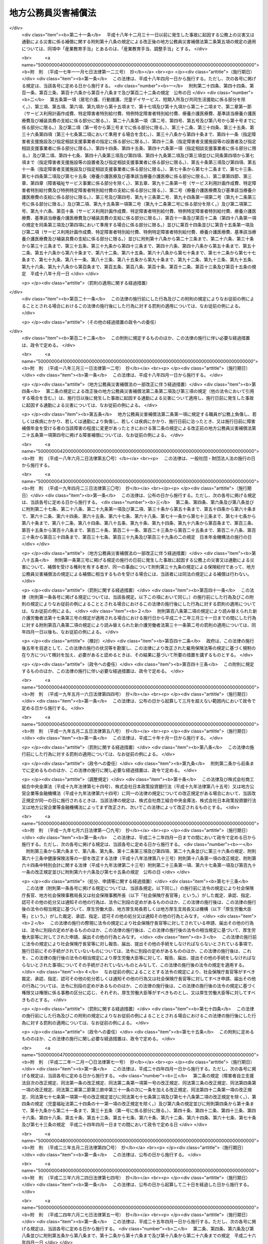 .. _S42HO121:

====================
地方公務員災害補償法
====================

.. raw:: html
    
    
    <b>地方公務員災害補償法<br>
    （昭和四十二年八月一日法律第百二十一号）</b><br><br><div align="right">最終改正：平成二四年六月二七日法律第五一号</div><br><div align="right"><table width="" border="0"><tr><td><font color="RED">（最終改正までの未施行法令）</font></td></tr><tr><td><a href="/cgi-bin/idxmiseko.cgi?H_RYAKU=%8f%ba%8e%6c%93%f1%96%40%88%ea%93%f1%88%ea&amp;H_NO=%95%bd%90%ac%93%f1%8f%5c%8e%6c%94%4e%98%5a%8c%8e%93%f1%8f%5c%8e%b5%93%fa%96%40%97%a5%91%e6%8c%dc%8f%5c%88%ea%8d%86&amp;H_PATH=/miseko/S42HO121/H24HO051.html" target="inyo">平成二十四年六月二十七日法律第五十一号</a></td><td align="right">（未施行）</td></tr><tr></tr><tr><td align="right">　</td><td></td></tr><tr></tr></table></div><a name="0000000000000000000000000000000000000000000000000000000000000000000000000000000"></a>
    <br>
    　<a href="#1000000000001000000000000000000000000000000000000000000000000000000000000000000" target="data">第一章　総則（第一条・第二条）</a>
    <br>
    　<a href="#1000000000002000000000000000000000000000000000000000000000000000000000000000000" target="data">第二章　基金（第三条―第二十三条）</a>
    <br>
    　<a href="#1000000000003000000000000000000000000000000000000000000000000000000000000000000" target="data">第三章　補償及び福祉事業（第二十四条―第四十八条）</a>
    <br>
    　<a href="#1000000000004000000000000000000000000000000000000000000000000000000000000000000" target="data">第四章　費用の負担（第四十九条・第五十条）</a>
    <br>
    　<a href="#1000000000005000000000000000000000000000000000000000000000000000000000000000000" target="data">第五章　不服申立て及び訴訟（第五十一条―第五十六条）</a>
    <br>
    　<a href="#1000000000006000000000000000000000000000000000000000000000000000000000000000000" target="data">第六章　雑則（第五十七条―第六十八条）</a>
    <br>
    　<a href="#1000000000007000000000000000000000000000000000000000000000000000000000000000000" target="data">第七章　非常勤の地方公務員等（第六十九条―第七十一条）</a>
    <br>
    　<a href="#1000000000008000000000000000000000000000000000000000000000000000000000000000000" target="data">第八章　罰則（第七十二条―第七十四条）</a>
    <br>
    　<a href="#5000000000000000000000000000000000000000000000000000000000000000000000000000000" target="data">附則</a>
    <br><p>　　　<b><a name="1000000000001000000000000000000000000000000000000000000000000000000000000000000">第一章　総則</a>
    </b>
    </p><p>
    </p><div class="arttitle"><a name="1000000000000000000000000000000000000000000000000100000000000000000000000000000">（この法律の目的）</a>
    </div><div class="item"><b>第一条</b>
    <a name="1000000000000000000000000000000000000000000000000100000000001000000000000000000"></a>
    　この法律は、地方公務員等の公務上の災害（負傷、疾病、障害又は死亡をいう。以下同じ。）又は通勤による災害に対する補償（以下「補償」という。）の迅速かつ公正な実施を確保するため、地方公共団体等に代わつて補償を行う基金の制度を設け、その行う事業に関して必要な事項を定めるとともに、その他地方公務員等の補償に関して必要な事項を定め、もつて地方公務員等及びその遺族の生活の安定と福祉の向上に寄与することを目的とする。
    </div>
    
    <p>
    </p><div class="arttitle"><a name="1000000000000000000000000000000000000000000000000200000000000000000000000000000">（定義）</a>
    </div><div class="item"><b>第二条</b>
    <a name="1000000000000000000000000000000000000000000000000200000000001000000000000000000"></a>
    　この法律で「職員」とは、次に掲げる者をいう。
    <div class="number"><b><a name="1000000000000000000000000000000000000000000000000200000000001000000001000000000">一</a>
    </b>
    　常時勤務に服することを要する地方公務員（常時勤務に服することを要しない地方公務員のうちその勤務形態が常時勤務に服することを要する地方公務員に準ずる者で政令で定めるものを含む。）
    </div>
    <div class="number"><b><a name="1000000000000000000000000000000000000000000000000200000000001000000002000000000">二</a>
    </b>
    　一般地方独立行政法人（<a href="/cgi-bin/idxrefer.cgi?H_FILE=%95%bd%88%ea%8c%dc%96%40%88%ea%88%ea%94%aa&amp;REF_NAME=%92%6e%95%fb%93%c6%97%a7%8d%73%90%ad%96%40%90%6c%96%40&amp;ANCHOR_F=&amp;ANCHOR_T=" target="inyo">地方独立行政法人法</a>
    （平成十五年法律第百十八号）<a href="/cgi-bin/idxrefer.cgi?H_FILE=%95%bd%88%ea%8c%dc%96%40%88%ea%88%ea%94%aa&amp;REF_NAME=%91%e6%8c%dc%8f%5c%8c%dc%8f%f0&amp;ANCHOR_F=1000000000000000000000000000000000000000000000005500000000000000000000000000000&amp;ANCHOR_T=1000000000000000000000000000000000000000000000005500000000000000000000000000000#1000000000000000000000000000000000000000000000005500000000000000000000000000000" target="inyo">第五十五条</a>
    に規定する一般地方独立行政法人をいう。以下同じ。）の役員（<a href="/cgi-bin/idxrefer.cgi?H_FILE=%95%bd%88%ea%8c%dc%96%40%88%ea%88%ea%94%aa&amp;REF_NAME=%93%af%96%40%91%e6%8f%5c%93%f1%8f%f0&amp;ANCHOR_F=1000000000000000000000000000000000000000000000001200000000000000000000000000000&amp;ANCHOR_T=1000000000000000000000000000000000000000000000001200000000000000000000000000000#1000000000000000000000000000000000000000000000001200000000000000000000000000000" target="inyo">同法第十二条</a>
    に規定する役員をいう。第六十九条において同じ。）及び一般地方独立行政法人に使用される者で、一般地方独立行政法人から給与を受けるもののうち常時勤務することを要する者（常時勤務することを要しない者のうちその勤務形態が常時勤務することを要する者に準ずる者で政令で定めるものを含む。）
    </div>
    </div>
    <div class="item"><b><a name="1000000000000000000000000000000000000000000000000200000000002000000000000000000">２</a>
    </b>
    　この法律で「通勤」とは、職員が、勤務のため、次に掲げる移動を、合理的な経路及び方法により行うことをいい、公務（一般地方独立行政法人の業務を含む。第十五条及び第六十九条第一項を除き、以下同じ。）の性質を有するものを除くものとする。
    <div class="number"><b><a name="1000000000000000000000000000000000000000000000000200000000002000000001000000000">一</a>
    </b>
    　住居と勤務場所との間の往復
    </div>
    <div class="number"><b><a name="1000000000000000000000000000000000000000000000000200000000002000000002000000000">二</a>
    </b>
    　一の勤務場所から他の勤務場所への移動その他の総務省令で定める就業の場所から勤務場所への移動（<a href="/cgi-bin/idxrefer.cgi?H_FILE=%8f%ba%93%f1%8c%dc%96%40%93%f1%98%5a%88%ea&amp;REF_NAME=%92%6e%95%fb%8c%f6%96%b1%88%f5%96%40&amp;ANCHOR_F=&amp;ANCHOR_T=" target="inyo">地方公務員法</a>
    （昭和二十五年法律第二百六十一号）<a href="/cgi-bin/idxrefer.cgi?H_FILE=%8f%ba%93%f1%8c%dc%96%40%93%f1%98%5a%88%ea&amp;REF_NAME=%91%e6%8e%4f%8f%5c%94%aa%8f%f0%91%e6%88%ea%8d%80&amp;ANCHOR_F=1000000000000000000000000000000000000000000000003800000000001000000000000000000&amp;ANCHOR_T=1000000000000000000000000000000000000000000000003800000000001000000000000000000#1000000000000000000000000000000000000000000000003800000000001000000000000000000" target="inyo">第三十八条第一項</a>
    の規定に違反して営利を目的とする私企業を営むことを目的とする団体の役員の地位を兼ねている場合その他の総務省令で定める職員に関する法令の規定に違反して就業している場合における当該就業の場所から勤務場所への移動を除く。）
    </div>
    <div class="number"><b><a name="1000000000000000000000000000000000000000000000000200000000002000000003000000000">三</a>
    </b>
    　第一号に掲げる往復に先行し、又は後続する住居間の移動（総務省令で定める要件に該当するものに限る。）
    </div>
    </div>
    <div class="item"><b><a name="1000000000000000000000000000000000000000000000000200000000003000000000000000000">３</a>
    </b>
    　職員が、前項各号に掲げる移動の経路を逸脱し、又は同項各号に掲げる移動を中断した場合においては、当該逸脱又は中断の間及びその後の同項各号に掲げる移動は、同項の通勤としない。ただし、当該逸脱又は中断が、日常生活上必要な行為であつて総務省令で定めるものをやむを得ない事由により行うための最小限度のものである場合は、当該逸脱又は中断の間を除き、この限りでない。
    </div>
    <div class="item"><b><a name="1000000000000000000000000000000000000000000000000200000000004000000000000000000">４</a>
    </b>
    　この法律で「平均給与額」とは、負傷若しくは死亡の原因である事故の発生の日又は診断によつて疾病の発生が確定した日（第七項において「災害発生の日」という。）の属する月の前月の末日から起算して過去三月間（その期間内に職員となつた者については、その職員となつた日までの間）にその職員に対して支払われた給与の総額を、その期間の総日数で除して得た金額をいう。ただし、その金額は、次の各号の一によつて計算した額を下らないものとする。
    <div class="number"><b><a name="1000000000000000000000000000000000000000000000000200000000004000000001000000000">一</a>
    </b>
    　給与の全部が、勤務した日若しくは時間によつて算定され、又は出来高払制によつて定められた場合には、その期間中に支払われた給与の総額をその勤務した日数で除して得た金額の百分の六十
    </div>
    <div class="number"><b><a name="1000000000000000000000000000000000000000000000000200000000004000000002000000000">二</a>
    </b>
    　給与の一部が、勤務した日若しくは時間によつて算定され、又は出来高払制によつて定められた場合には、その部分の給与の総額について前号の方法により計算した金額と、その他の部分の給与の総額をその期間の総日数で除して得た金額との合算額
    </div>
    </div>
    <div class="item"><b><a name="1000000000000000000000000000000000000000000000000200000000005000000000000000000">５</a>
    </b>
    　前項の給与は、給料、管理職手当、初任給調整手当、扶養手当、地域手当、住居手当、通勤手当、単身赴任手当、特殊勤務手当、特地勤務手当（これに準ずる手当を含む。）、へき地手当（これに準ずる手当を含む。）、農林漁業普及指導手当、時間外勤務手当、休日勤務手当、夜間勤務手当、宿日直手当、管理職員特別勤務手当、義務教育等教員特別手当、定時制通信教育手当、産業教育手当及び総務省令で定める手当（第一項第一号の政令で定める者にあつてはこれらの給与に相当する給与、地方独立行政法人（<a href="/cgi-bin/idxrefer.cgi?H_FILE=%95%bd%88%ea%8c%dc%96%40%88%ea%88%ea%94%aa&amp;REF_NAME=%92%6e%95%fb%93%c6%97%a7%8d%73%90%ad%96%40%90%6c%96%40%91%e6%93%f1%8f%f0%91%e6%88%ea%8d%80&amp;ANCHOR_F=1000000000000000000000000000000000000000000000000200000000001000000000000000000&amp;ANCHOR_T=1000000000000000000000000000000000000000000000000200000000001000000000000000000#1000000000000000000000000000000000000000000000000200000000001000000000000000000" target="inyo">地方独立行政法人法第二条第一項</a>
    に規定する地方独立行政法人をいう。以下同じ。）の職員にあつては総務省令で定める給与）とする。
    </div>
    <div class="item"><b><a name="1000000000000000000000000000000000000000000000000200000000006000000000000000000">６</a>
    </b>
    　第四項に規定する期間中に、次の各号のいずれかに該当する日がある場合には、その日数及びその間の給与は、同項の期間及び給与の総額から控除して計算する。ただし、控除しないで計算した平均給与額が控除して計算した平均給与額より多い場合は、この限りでない。
    <div class="number"><b><a name="1000000000000000000000000000000000000000000000000200000000006000000001000000000">一</a>
    </b>
    　負傷し、又は疾病にかかり、療養のために勤務することができなかつた日
    </div>
    <div class="number"><b><a name="1000000000000000000000000000000000000000000000000200000000006000000002000000000">二</a>
    </b>
    　産前産後の職員が、出産の予定日の六週間（多胎妊娠の場合にあつては、十四週間）前から出産後八週間以内において勤務しなかつた日
    </div>
    <div class="number"><b><a name="1000000000000000000000000000000000000000000000000200000000006000000003000000000">三</a>
    </b>
    　育児休業の承認を受けて勤務しなかつた日、承認を受けて育児短時間勤務をした日及び部分休業の承認を受けて育児のため一日の勤務時間の一部について勤務しなかつた日
    </div>
    <div class="number"><b><a name="1000000000000000000000000000000000000000000000000200000000006000000004000000000">四</a>
    </b>
    　介護のために承認を受けて勤務しなかつた日
    </div>
    <div class="number"><b><a name="1000000000000000000000000000000000000000000000000200000000006000000005000000000">五</a>
    </b>
    　地方公共団体（職員が当該地方公共団体が設立した地方独立行政法人に在職していた期間にあつては、当該地方独立行政法人）の責めに帰すべき事由によつて勤務することができなかつた日
    </div>
    <div class="number"><b><a name="1000000000000000000000000000000000000000000000000200000000006000000006000000000">六</a>
    </b>
    　職員団体の業務に専ら従事するための許可を受けて勤務しなかつた日
    </div>
    </div>
    <div class="item"><b><a name="1000000000000000000000000000000000000000000000000200000000007000000000000000000">７</a>
    </b>
    　前三項の規定により平均給与額を計算することができない場合及び災害発生の日から補償を支給すべき事由が生じた日までの間に職員の給与の改定が行われた場合その他の前三項の規定によつて計算した平均給与額が公正を欠くと認められる場合における平均給与額の計算については、総務省令で定める。
    </div>
    <div class="item"><b><a name="1000000000000000000000000000000000000000000000000200000000008000000000000000000">８</a>
    </b>
    　第四項から前項までの規定によつて計算した平均給与額に一円未満の端数を生じたときは、これを一円に切り上げた額を平均給与額とする。
    </div>
    <div class="item"><b><a name="1000000000000000000000000000000000000000000000000200000000009000000000000000000">９</a>
    </b>
    　傷病補償年金、障害補償年金又は遺族補償年金（以下「年金たる補償」という。）で、その年金たる補償を支給すべき事由が生じた日の属する年度（四月一日から翌年三月三十一日までをいう。以下同じ。）の翌々年度以後の期間に係る分として支給するものの額の算定の基礎として用いる平均給与額は、第四項から前項までの規定により平均給与額として計算した額に、当該年金たる補償を支給すべき月の属する年度の前年度の四月一日における<a href="/cgi-bin/idxrefer.cgi?H_FILE=%8f%ba%93%f1%98%5a%96%40%88%ea%8b%e3%88%ea&amp;REF_NAME=%8d%91%89%c6%8c%f6%96%b1%88%f5%8d%d0%8a%51%95%e2%8f%9e%96%40&amp;ANCHOR_F=&amp;ANCHOR_T=" target="inyo">国家公務員災害補償法</a>
    （昭和二十六年法律第百九十一号）に規定する職員（以下この項及び第三十六条第二項において「国の職員」という。）の給与水準を当該年金たる補償を支給すべき事由が生じた日の属する年度の四月一日における国の職員の給与水準で除して得た率を基準として総務大臣が定める率を乗じて得た額とする。
    </div>
    <div class="item"><b><a name="1000000000000000000000000000000000000000000000000200000000010000000000000000000">１０</a>
    </b>
    　第八項の規定は、前項の平均給与額について準用する。
    </div>
    <div class="item"><b><a name="1000000000000000000000000000000000000000000000000200000000011000000000000000000">１１</a>
    </b>
    　年金たる補償について第四項から前項までの規定により平均給与額として計算した額が、年金たる補償を受けるべき職員の当該年金たる補償を支給すべき月の属する年度の四月一日（以下この項において「基準日」という。）における年齢（遺族補償年金を支給すべき場合にあつては、当該支給をすべき事由に係る職員の死亡がなかつたものとして計算した場合に得られる当該職員の基準日における年齢）に応じて総務大臣が最低限度額として定める額に満たないとき又は最高限度額として定める額を超えるときは、それぞれその定める額を当該年金たる補償に係る平均給与額とする。
    </div>
    <div class="item"><b><a name="1000000000000000000000000000000000000000000000000200000000012000000000000000000">１２</a>
    </b>
    　前項の総務大臣が定める額は、総務省令で定めるところにより、<a href="/cgi-bin/idxrefer.cgi?H_FILE=%8f%ba%93%f1%93%f1%96%40%8c%dc%81%5a&amp;REF_NAME=%98%4a%93%ad%8e%d2%8d%d0%8a%51%95%e2%8f%9e%95%db%8c%af%96%40&amp;ANCHOR_F=&amp;ANCHOR_T=" target="inyo">労働者災害補償保険法</a>
    （昭和二十二年法律第五十号）<a href="/cgi-bin/idxrefer.cgi?H_FILE=%8f%ba%93%f1%93%f1%96%40%8c%dc%81%5a&amp;REF_NAME=%91%e6%94%aa%8f%f0%82%cc%8e%4f%91%e6%93%f1%8d%80&amp;ANCHOR_F=1000000000000000000000000000000000000000000000000800300000002000000000000000000&amp;ANCHOR_T=1000000000000000000000000000000000000000000000000800300000002000000000000000000#1000000000000000000000000000000000000000000000000800300000002000000000000000000" target="inyo">第八条の三第二項</a>
    において準用する<a href="/cgi-bin/idxrefer.cgi?H_FILE=%8f%ba%93%f1%93%f1%96%40%8c%dc%81%5a&amp;REF_NAME=%93%af%96%40%91%e6%94%aa%8f%f0%82%cc%93%f1%91%e6%93%f1%8d%80&amp;ANCHOR_F=1000000000000000000000000000000000000000000000000800200000002000000000000000000&amp;ANCHOR_T=1000000000000000000000000000000000000000000000000800200000002000000000000000000#1000000000000000000000000000000000000000000000000800200000002000000000000000000" target="inyo">同法第八条の二第二項</a>
    各号の規定により厚生労働大臣が年齢階層ごとに定める額を考慮して定めるものとする。
    </div>
    <div class="item"><b><a name="1000000000000000000000000000000000000000000000000200000000013000000000000000000">１３</a>
    </b>
    　休業補償を支給すべき事由が生じた日が当該休業補償に係る療養の開始後一年六月を経過した日以後の日である場合において、休業補償について第四項から第八項までの規定により平均給与額として計算した額が、休業補償を受けるべき職員の当該休業補償を支給すべき事由が生じた日の属する年度の四月一日における年齢に応じて総務大臣が最低限度額として定める額に満たないとき又は最高限度額として定める額を超えるときは、それぞれその定める額を当該休業補償に係る平均給与額とする。
    </div>
    <div class="item"><b><a name="1000000000000000000000000000000000000000000000000200000000014000000000000000000">１４</a>
    </b>
    　前項の総務大臣が定める額は、総務省令で定めるところにより、<a href="/cgi-bin/idxrefer.cgi?H_FILE=%8f%ba%93%f1%93%f1%96%40%8c%dc%81%5a&amp;REF_NAME=%98%4a%93%ad%8e%d2%8d%d0%8a%51%95%e2%8f%9e%95%db%8c%af%96%40%91%e6%94%aa%8f%f0%82%cc%93%f1%91%e6%93%f1%8d%80&amp;ANCHOR_F=1000000000000000000000000000000000000000000000000800200000002000000000000000000&amp;ANCHOR_T=1000000000000000000000000000000000000000000000000800200000002000000000000000000#1000000000000000000000000000000000000000000000000800200000002000000000000000000" target="inyo">労働者災害補償保険法第八条の二第二項</a>
    各号の規定により厚生労働大臣が年齢階層ごとに定める額を考慮して定めるものとする。
    </div>
    
    
    <p>　　　<b><a name="1000000000002000000000000000000000000000000000000000000000000000000000000000000">第二章　基金</a>
    </b>
    </p><p>
    </p><div class="arttitle"><a name="1000000000000000000000000000000000000000000000000300000000000000000000000000000">（設置）</a>
    </div><div class="item"><b>第三条</b>
    <a name="1000000000000000000000000000000000000000000000000300000000001000000000000000000"></a>
    　職員についてこの法律（第七章を除く。）に定める補償を実施し、並びに公務上の災害又は通勤による災害を受けた職員（以下この項及び第四十七条において「被災職員」という。）の社会復帰の促進、被災職員及びその遺族の援護、公務上の災害の防止に関する活動に対する援助その他の職員及びその遺族の福祉に必要な事業を行うため、地方公務員災害補償基金（以下「基金」という。）を設置する。
    </div>
    <div class="item"><b><a name="1000000000000000000000000000000000000000000000000300000000002000000000000000000">２</a>
    </b>
    　基金は、法人とする。
    </div>
    
    <p>
    </p><div class="arttitle"><a name="1000000000000000000000000000000000000000000000000400000000000000000000000000000">（事務所）</a>
    </div><div class="item"><b>第四条</b>
    <a name="1000000000000000000000000000000000000000000000000400000000001000000000000000000"></a>
    　基金は、主たる事務所を東京都に、従たる事務所を都道府県及び<a href="/cgi-bin/idxrefer.cgi?H_FILE=%8f%ba%93%f1%93%f1%96%40%98%5a%8e%b5&amp;REF_NAME=%92%6e%95%fb%8e%a9%8e%a1%96%40&amp;ANCHOR_F=&amp;ANCHOR_T=" target="inyo">地方自治法</a>
    （昭和二十二年法律第六十七号）<a href="/cgi-bin/idxrefer.cgi?H_FILE=%8f%ba%93%f1%93%f1%96%40%98%5a%8e%b5&amp;REF_NAME=%91%e6%93%f1%95%53%8c%dc%8f%5c%93%f1%8f%f0%82%cc%8f%5c%8b%e3%91%e6%88%ea%8d%80&amp;ANCHOR_F=1000000000000000000000000000000000000000000000025201900000001000000000000000000&amp;ANCHOR_T=1000000000000000000000000000000000000000000000025201900000001000000000000000000#1000000000000000000000000000000000000000000000025201900000001000000000000000000" target="inyo">第二百五十二条の十九第一項</a>
    の指定都市（第六十六条において「指定都市」という。）ごとに置く。
    </div>
    
    <p>
    </p><div class="arttitle"><a name="1000000000000000000000000000000000000000000000000500000000000000000000000000000">（定款）</a>
    </div><div class="item"><b>第五条</b>
    <a name="1000000000000000000000000000000000000000000000000500000000001000000000000000000"></a>
    　基金は、定款をもつて、次に掲げる事項を定めなければならない。
    <div class="number"><b><a name="1000000000000000000000000000000000000000000000000500000000001000000001000000000">一</a>
    </b>
    　目的
    </div>
    <div class="number"><b><a name="1000000000000000000000000000000000000000000000000500000000001000000002000000000">二</a>
    </b>
    　名称
    </div>
    <div class="number"><b><a name="1000000000000000000000000000000000000000000000000500000000001000000003000000000">三</a>
    </b>
    　事務所の所在地
    </div>
    <div class="number"><b><a name="1000000000000000000000000000000000000000000000000500000000001000000004000000000">四</a>
    </b>
    　資産に関する事項
    </div>
    <div class="number"><b><a name="1000000000000000000000000000000000000000000000000500000000001000000005000000000">五</a>
    </b>
    　代表者委員会に関する事項
    </div>
    <div class="number"><b><a name="1000000000000000000000000000000000000000000000000500000000001000000006000000000">六</a>
    </b>
    　運営審議会に関する事項
    </div>
    <div class="number"><b><a name="1000000000000000000000000000000000000000000000000500000000001000000007000000000">七</a>
    </b>
    　役員に関する事項
    </div>
    <div class="number"><b><a name="1000000000000000000000000000000000000000000000000500000000001000000008000000000">八</a>
    </b>
    　業務及びその執行に関する事項
    </div>
    <div class="number"><b><a name="1000000000000000000000000000000000000000000000000500000000001000000009000000000">九</a>
    </b>
    　負担金に関する事項
    </div>
    <div class="number"><b><a name="1000000000000000000000000000000000000000000000000500000000001000000010000000000">十</a>
    </b>
    　会計に関する事項
    </div>
    <div class="number"><b><a name="1000000000000000000000000000000000000000000000000500000000001000000011000000000">十一</a>
    </b>
    　公告の方法
    </div>
    </div>
    <div class="item"><b><a name="1000000000000000000000000000000000000000000000000500000000002000000000000000000">２</a>
    </b>
    　定款の変更（政令で定める事項に係るものを除く。）は、総務大臣の認可を受けなければ、その効力を生じない。
    </div>
    <div class="item"><b><a name="1000000000000000000000000000000000000000000000000500000000003000000000000000000">３</a>
    </b>
    　総務大臣は、第一項第九号に掲げる事項について、前項の認可をしようとするときは、あらかじめ、財務大臣の意見を聴かなければならない。
    </div>
    
    <p>
    </p><div class="arttitle"><a name="1000000000000000000000000000000000000000000000000600000000000000000000000000000">（登記）</a>
    </div><div class="item"><b>第六条</b>
    <a name="1000000000000000000000000000000000000000000000000600000000001000000000000000000"></a>
    　基金は、政令で定めるところにより、登記をしなければならない。
    </div>
    <div class="item"><b><a name="1000000000000000000000000000000000000000000000000600000000002000000000000000000">２</a>
    </b>
    　前項の規定により登記を必要とする事項は、登記後でなければ、これをもつて第三者に対抗することができない。
    </div>
    
    <p>
    </p><div class="arttitle"><a name="1000000000000000000000000000000000000000000000000700000000000000000000000000000">（</a><a href="/cgi-bin/idxrefer.cgi?H_FILE=%95%bd%88%ea%94%aa%96%40%8e%6c%94%aa&amp;REF_NAME=%88%ea%94%ca%8e%d0%92%63%96%40%90%6c%8b%79%82%d1%88%ea%94%ca%8d%e0%92%63%96%40%90%6c%82%c9%8a%d6%82%b7%82%e9%96%40%97%a5&amp;ANCHOR_F=&amp;ANCHOR_T=" target="inyo">一般社団法人及び一般財団法人に関する法律</a>
    の準用）
    </div><div class="item"><b>第七条</b>
    <a name="1000000000000000000000000000000000000000000000000700000000001000000000000000000"></a>
    　<a href="/cgi-bin/idxrefer.cgi?H_FILE=%95%bd%88%ea%94%aa%96%40%8e%6c%94%aa&amp;REF_NAME=%88%ea%94%ca%8e%d0%92%63%96%40%90%6c%8b%79%82%d1%88%ea%94%ca%8d%e0%92%63%96%40%90%6c%82%c9%8a%d6%82%b7%82%e9%96%40%97%a5&amp;ANCHOR_F=&amp;ANCHOR_T=" target="inyo">一般社団法人及び一般財団法人に関する法律</a>
    （平成十八年法律第四十八号）<a href="/cgi-bin/idxrefer.cgi?H_FILE=%95%bd%88%ea%94%aa%96%40%8e%6c%94%aa&amp;REF_NAME=%91%e6%8e%6c%8f%f0&amp;ANCHOR_F=1000000000000000000000000000000000000000000000000400000000000000000000000000000&amp;ANCHOR_T=1000000000000000000000000000000000000000000000000400000000000000000000000000000#1000000000000000000000000000000000000000000000000400000000000000000000000000000" target="inyo">第四条</a>
    及び<a href="/cgi-bin/idxrefer.cgi?H_FILE=%95%bd%88%ea%94%aa%96%40%8e%6c%94%aa&amp;REF_NAME=%91%e6%8e%b5%8f%5c%94%aa%8f%f0&amp;ANCHOR_F=1000000000000000000000000000000000000000000000007800000000000000000000000000000&amp;ANCHOR_T=1000000000000000000000000000000000000000000000007800000000000000000000000000000#1000000000000000000000000000000000000000000000007800000000000000000000000000000" target="inyo">第七十八条</a>
    の規定は、基金について準用する。
    </div>
    
    <p>
    </p><div class="arttitle"><a name="1000000000000000000000000000000000000000000000000700200000000000000000000000000">（代表者委員会の設置及び組織）</a>
    </div><div class="item"><b>第七条の二</b>
    <a name="1000000000000000000000000000000000000000000000000700200000001000000000000000000"></a>
    　基金に代表者委員会を置く。
    </div>
    <div class="item"><b><a name="1000000000000000000000000000000000000000000000000700200000002000000000000000000">２</a>
    </b>
    　代表者委員会は、委員三人をもつて組織する。
    </div>
    
    <p>
    </p><div class="arttitle"><a name="1000000000000000000000000000000000000000000000000700300000000000000000000000000">（代表者委員会の権限等）</a>
    </div><div class="item"><b>第七条の三</b>
    <a name="1000000000000000000000000000000000000000000000000700300000001000000000000000000"></a>
    　次に掲げる事項は、代表者委員会の議決を経なければならない。
    <div class="number"><b><a name="1000000000000000000000000000000000000000000000000700300000001000000001000000000">一</a>
    </b>
    　定款の変更
    </div>
    <div class="number"><b><a name="1000000000000000000000000000000000000000000000000700300000001000000002000000000">二</a>
    </b>
    　業務規程の変更
    </div>
    <div class="number"><b><a name="1000000000000000000000000000000000000000000000000700300000001000000003000000000">三</a>
    </b>
    　毎事業年度の事業計画及び予算並びに決算
    </div>
    <div class="number"><b><a name="1000000000000000000000000000000000000000000000000700300000001000000004000000000">四</a>
    </b>
    　重要な財産の処分及び重大な債務の負担
    </div>
    </div>
    <div class="item"><b><a name="1000000000000000000000000000000000000000000000000700300000002000000000000000000">２</a>
    </b>
    　代表者委員会の議事は、委員二人以上の賛成をもつて決する。
    </div>
    
    <p>
    </p><div class="arttitle"><a name="1000000000000000000000000000000000000000000000000700400000000000000000000000000">（代表者委員会の委員）</a>
    </div><div class="item"><b>第七条の四</b>
    <a name="1000000000000000000000000000000000000000000000000700400000001000000000000000000"></a>
    　委員は、都道府県知事、市長及び町村長を代表する者として、都道府県知事、市長及び町村長の全国的連合組織（<a href="/cgi-bin/idxrefer.cgi?H_FILE=%8f%ba%93%f1%93%f1%96%40%98%5a%8e%b5&amp;REF_NAME=%92%6e%95%fb%8e%a9%8e%a1%96%40%91%e6%93%f1%95%53%98%5a%8f%5c%8e%4f%8f%f0%82%cc%8e%4f%91%e6%88%ea%8d%80&amp;ANCHOR_F=1000000000000000000000000000000000000000000000026300300000001000000000000000000&amp;ANCHOR_T=1000000000000000000000000000000000000000000000026300300000001000000000000000000#1000000000000000000000000000000000000000000000026300300000001000000000000000000" target="inyo">地方自治法第二百六十三条の三第一項</a>
    に規定する連合組織で<a href="/cgi-bin/idxrefer.cgi?H_FILE=%8f%ba%93%f1%93%f1%96%40%98%5a%8e%b5&amp;REF_NAME=%93%af%8d%80&amp;ANCHOR_F=1000000000000000000000000000000000000000000000026300300000001000000000000000000&amp;ANCHOR_T=1000000000000000000000000000000000000000000000026300300000001000000000000000000#1000000000000000000000000000000000000000000000026300300000001000000000000000000" target="inyo">同項</a>
    の規定による届出をしたものをいう。）がそれぞれ一人を選任する。
    </div>
    <div class="item"><b><a name="1000000000000000000000000000000000000000000000000700400000002000000000000000000">２</a>
    </b>
    　委員の任期は、三年とする。ただし、補欠の委員の任期は、前任者の残任期間とする。
    </div>
    <div class="item"><b><a name="1000000000000000000000000000000000000000000000000700400000003000000000000000000">３</a>
    </b>
    　委員は、再任されることができる。
    </div>
    <div class="item"><b><a name="1000000000000000000000000000000000000000000000000700400000004000000000000000000">４</a>
    </b>
    　委員は、都道府県知事、市長又は町村長でなくなつたときは、その職を失うものとする。
    </div>
    
    <p>
    </p><div class="arttitle"><a name="1000000000000000000000000000000000000000000000000700500000000000000000000000000">（代表者委員会の委員長）</a>
    </div><div class="item"><b>第七条の五</b>
    <a name="1000000000000000000000000000000000000000000000000700500000001000000000000000000"></a>
    　代表者委員会に委員長を置き、委員の互選によりこれを定める。
    </div>
    <div class="item"><b><a name="1000000000000000000000000000000000000000000000000700500000002000000000000000000">２</a>
    </b>
    　委員長は、会務を総理し、代表者委員会を代表する。
    </div>
    <div class="item"><b><a name="1000000000000000000000000000000000000000000000000700500000003000000000000000000">３</a>
    </b>
    　委員長に事故があるとき、又は委員長が欠けたときは、委員長のあらかじめ指定する委員がその職務を行う。
    </div>
    
    <p>
    </p><div class="arttitle"><a name="1000000000000000000000000000000000000000000000000800000000000000000000000000000">（役員）</a>
    </div><div class="item"><b>第八条</b>
    <a name="1000000000000000000000000000000000000000000000000800000000001000000000000000000"></a>
    　基金に、役員として理事長、理事若干人及び監事一人を置く。
    </div>
    
    <p>
    </p><div class="arttitle"><a name="1000000000000000000000000000000000000000000000000900000000000000000000000000000">（役員の職務及び権限）</a>
    </div><div class="item"><b>第九条</b>
    <a name="1000000000000000000000000000000000000000000000000900000000001000000000000000000"></a>
    　理事長は、基金を代表し、その業務を総理する。
    </div>
    <div class="item"><b><a name="1000000000000000000000000000000000000000000000000900000000002000000000000000000">２</a>
    </b>
    　理事は、理事長を補佐して基金の業務を掌理し、理事長に事故があるときはその職務を代理し、理事長が欠員のときはその職務を行なう。
    </div>
    <div class="item"><b><a name="1000000000000000000000000000000000000000000000000900000000003000000000000000000">３</a>
    </b>
    　監事は、基金の業務を監査する。
    </div>
    <div class="item"><b><a name="1000000000000000000000000000000000000000000000000900000000004000000000000000000">４</a>
    </b>
    　監事は、監査の結果に基づき、必要があると認めるときは、代表者委員会、理事長又は総務大臣に意見を提出することができる。
    </div>
    
    <p>
    </p><div class="arttitle"><a name="1000000000000000000000000000000000000000000000001000000000000000000000000000000">（役員の任命及び任期）</a>
    </div><div class="item"><b>第十条</b>
    <a name="1000000000000000000000000000000000000000000000001000000000001000000000000000000"></a>
    　理事長及び監事は、代表者委員会が総務大臣の認可を受けて任命する。
    </div>
    <div class="item"><b><a name="1000000000000000000000000000000000000000000000001000000000002000000000000000000">２</a>
    </b>
    　理事は、理事長が総務大臣の認可を受けて任命する。
    </div>
    <div class="item"><b><a name="1000000000000000000000000000000000000000000000001000000000003000000000000000000">３</a>
    </b>
    　理事長は、前項の規定により理事を任命しようとするときは、代表者委員会の同意を得なければならない。
    </div>
    <div class="item"><b><a name="1000000000000000000000000000000000000000000000001000000000004000000000000000000">４</a>
    </b>
    　理事長の任期は、三年とし、理事及び監事の任期は、二年とする。ただし、補欠の役員の任期は、前任者の残任期間とする。
    </div>
    <div class="item"><b><a name="1000000000000000000000000000000000000000000000001000000000005000000000000000000">５</a>
    </b>
    　役員は、再任されることができる。
    </div>
    
    <p>
    </p><div class="arttitle"><a name="1000000000000000000000000000000000000000000000001000200000000000000000000000000">（役員の解任）</a>
    </div><div class="item"><b>第十条の二</b>
    <a name="1000000000000000000000000000000000000000000000001000200000001000000000000000000"></a>
    　代表者委員会又は理事長は、それぞれその任命に係る役員が次の各号のいずれかに該当するに至つたときは、総務大臣の認可を受けて、その役員を解任することができる。
    <div class="number"><b><a name="1000000000000000000000000000000000000000000000001000200000001000000001000000000">一</a>
    </b>
    　この法律又はこの法律に基づく命令に違反したとき。
    </div>
    <div class="number"><b><a name="1000000000000000000000000000000000000000000000001000200000001000000002000000000">二</a>
    </b>
    　刑事事件により有罪の判決の言渡しを受けたとき。
    </div>
    <div class="number"><b><a name="1000000000000000000000000000000000000000000000001000200000001000000003000000000">三</a>
    </b>
    　破産手続開始の決定を受けたとき。
    </div>
    <div class="number"><b><a name="1000000000000000000000000000000000000000000000001000200000001000000004000000000">四</a>
    </b>
    　心身の故障のため職務を執ることができないとき。
    </div>
    </div>
    <div class="item"><b><a name="1000000000000000000000000000000000000000000000001000200000002000000000000000000">２</a>
    </b>
    　理事長は、前項の規定により理事を解任しようとするときは、代表者委員会の同意を得なければならない。
    </div>
    <div class="item"><b><a name="1000000000000000000000000000000000000000000000001000200000003000000000000000000">３</a>
    </b>
    　基金の役員が第一項各号のいずれかに該当するに至つたときは、総務大臣は、代表者委員会又は理事長に対し、期間を指定して、それぞれその任命に係る役員を解任すべきことを命ずることができる。
    </div>
    <div class="item"><b><a name="1000000000000000000000000000000000000000000000001000200000004000000000000000000">４</a>
    </b>
    　代表者委員会が前項の命令に違反したときは、総務大臣は、同項の命令に係る理事長又は監事を解任することができる。
    </div>
    
    <p>
    </p><div class="arttitle"><a name="1000000000000000000000000000000000000000000000001100000000000000000000000000000">（運営審議会）</a>
    </div><div class="item"><b>第十一条</b>
    <a name="1000000000000000000000000000000000000000000000001100000000001000000000000000000"></a>
    　基金に運営審議会を置く。
    </div>
    <div class="item"><b><a name="1000000000000000000000000000000000000000000000001100000000002000000000000000000">２</a>
    </b>
    　運営審議会は、委員十二人以内で組織する。
    </div>
    <div class="item"><b><a name="1000000000000000000000000000000000000000000000001100000000003000000000000000000">３</a>
    </b>
    　委員は、都道府県知事、市長、町村長、都道府県教育委員会の委員、都道府県公安委員会の委員、地方公営企業の管理者及び学識経験を有する者のうちから、理事長が総務大臣の認可を受けて任命する。
    </div>
    <div class="item"><b><a name="1000000000000000000000000000000000000000000000001100000000004000000000000000000">４</a>
    </b>
    　委員は、代表者委員会の委員と兼ねることができない。
    </div>
    <div class="item"><b><a name="1000000000000000000000000000000000000000000000001100000000005000000000000000000">５</a>
    </b>
    　次に掲げる事項は、運営審議会の議を経なければならない。
    <div class="number"><b><a name="1000000000000000000000000000000000000000000000001100000000005000000001000000000">一</a>
    </b>
    　定款の変更
    </div>
    <div class="number"><b><a name="1000000000000000000000000000000000000000000000001100000000005000000002000000000">二</a>
    </b>
    　業務規程の作成及び変更
    </div>
    <div class="number"><b><a name="1000000000000000000000000000000000000000000000001100000000005000000003000000000">三</a>
    </b>
    　毎事業年度の事業計画及び予算並びに決算
    </div>
    <div class="number"><b><a name="1000000000000000000000000000000000000000000000001100000000005000000004000000000">四</a>
    </b>
    　重要な財産の処分及び重大な債務の負担
    </div>
    </div>
    <div class="item"><b><a name="1000000000000000000000000000000000000000000000001100000000006000000000000000000">６</a>
    </b>
    　運営審議会は、前項に定めるもののほか、理事長の諮問に応じて基金の業務に関する重要事項を調査審議し、又は必要と認める事項につき理事長に建議することができる。
    </div>
    
    <p>
    </p><div class="arttitle"><a name="1000000000000000000000000000000000000000000000001200000000000000000000000000000">（業務規程）</a>
    </div><div class="item"><b>第十二条</b>
    <a name="1000000000000000000000000000000000000000000000001200000000001000000000000000000"></a>
    　基金は、その業務を執行するために必要な事項で総務省令で定めるものについて、業務規程を定めるものとする。
    </div>
    <div class="item"><b><a name="1000000000000000000000000000000000000000000000001200000000002000000000000000000">２</a>
    </b>
    　基金は、業務規程を定め、又は変更したときは、遅滞なく、これを総務大臣に報告しなければならない。
    </div>
    
    <p>
    </p><div class="arttitle"><a name="1000000000000000000000000000000000000000000000001300000000000000000000000000000">（地方公共団体等の便宜の供与）</a>
    </div><div class="item"><b>第十三条</b>
    <a name="1000000000000000000000000000000000000000000000001300000000001000000000000000000"></a>
    　地方公共団体の機関又は特定地方独立行政法人（<a href="/cgi-bin/idxrefer.cgi?H_FILE=%95%bd%88%ea%8c%dc%96%40%88%ea%88%ea%94%aa&amp;REF_NAME=%92%6e%95%fb%93%c6%97%a7%8d%73%90%ad%96%40%90%6c%96%40%91%e6%93%f1%8f%f0%91%e6%93%f1%8d%80&amp;ANCHOR_F=1000000000000000000000000000000000000000000000000200000000002000000000000000000&amp;ANCHOR_T=1000000000000000000000000000000000000000000000000200000000002000000000000000000#1000000000000000000000000000000000000000000000000200000000002000000000000000000" target="inyo">地方独立行政法人法第二条第二項</a>
    に規定する特定地方独立行政法人をいう。以下同じ。）の理事長は、基金の運営に必要な範囲内において、その所属の職員その他地方公共団体又は特定地方独立行政法人に使用される者をして基金の業務に従事させることができる。
    </div>
    <div class="item"><b><a name="1000000000000000000000000000000000000000000000001300000000002000000000000000000">２</a>
    </b>
    　地方公共団体の機関は、基金の運営に必要な範囲内において、その管理に係る土地、建物その他の施設を無償で基金の利用に供することができる。
    </div>
    
    <p>
    </p><div class="arttitle"><a name="1000000000000000000000000000000000000000000000001400000000000000000000000000000">（国の配慮）</a>
    </div><div class="item"><b>第十四条</b>
    <a name="1000000000000000000000000000000000000000000000001400000000001000000000000000000"></a>
    　国は、基金の健全な運営が図られるように、適切と認める技術的援助をする等必要な配慮を加えるものとする。
    </div>
    
    <p>
    </p><div class="arttitle"><a name="1000000000000000000000000000000000000000000000001500000000000000000000000000000">（基金の役員及び事務職員の公務員たる性質）</a>
    </div><div class="item"><b>第十五条</b>
    <a name="1000000000000000000000000000000000000000000000001500000000001000000000000000000"></a>
    　基金の役員及び基金に使用され、その事務に従事する者は、<a href="/cgi-bin/idxrefer.cgi?H_FILE=%96%be%8e%6c%81%5a%96%40%8e%6c%8c%dc&amp;REF_NAME=%8c%59%96%40&amp;ANCHOR_F=&amp;ANCHOR_T=" target="inyo">刑法</a>
    （明治四十年法律第四十五号）その他の罰則の適用については、法令により公務に従事する職員とみなす。
    </div>
    
    <p>
    </p><div class="arttitle"><a name="1000000000000000000000000000000000000000000000001600000000000000000000000000000">（事業年度）</a>
    </div><div class="item"><b>第十六条</b>
    <a name="1000000000000000000000000000000000000000000000001600000000001000000000000000000"></a>
    　基金の事業年度は、毎年四月一日に始まり、翌年三月三十一日に終わるものとする。
    </div>
    
    <p>
    </p><div class="arttitle"><a name="1000000000000000000000000000000000000000000000001700000000000000000000000000000">（事業計画及び予算）</a>
    </div><div class="item"><b>第十七条</b>
    <a name="1000000000000000000000000000000000000000000000001700000000001000000000000000000"></a>
    　基金は、毎事業年度、事業計画及び予算を作成しなければならない。
    </div>
    <div class="item"><b><a name="1000000000000000000000000000000000000000000000001700000000002000000000000000000">２</a>
    </b>
    　基金は、事業計画及び予算を作成し、又は変更したときは、遅滞なく、これを総務大臣に報告しなければならない。
    </div>
    
    <p>
    </p><div class="arttitle"><a name="1000000000000000000000000000000000000000000000001800000000000000000000000000000">（決算）</a>
    </div><div class="item"><b>第十八条</b>
    <a name="1000000000000000000000000000000000000000000000001800000000001000000000000000000"></a>
    　基金は、毎事業年度の決算を翌事業年度の五月三十一日までに完結しなければならない。
    </div>
    <div class="item"><b><a name="1000000000000000000000000000000000000000000000001800000000002000000000000000000">２</a>
    </b>
    　基金は、毎事業年度、貸借対照表及び損益計算書を作成し、監事の意見を付けて決算完結後一月以内に総務大臣に報告しなければならない。
    </div>
    <div class="item"><b><a name="1000000000000000000000000000000000000000000000001800000000003000000000000000000">３</a>
    </b>
    　基金は、前項の規定による報告を行つたときは、遅滞なく、貸借対照表及び損益計算書を公告しなければならない。
    </div>
    
    <p>
    </p><div class="arttitle"><a name="1000000000000000000000000000000000000000000000001900000000000000000000000000000">（借入金の制限）</a>
    </div><div class="item"><b>第十九条</b>
    <a name="1000000000000000000000000000000000000000000000001900000000001000000000000000000"></a>
    　基金は、借入金をしてはならない。ただし、基金の目的を達成するため必要な場合において、総務大臣の承認を受けたときは、この限りでない。
    </div>
    
    <p>
    </p><div class="arttitle"><a name="1000000000000000000000000000000000000000000000002000000000000000000000000000000">（総務大臣の権限）</a>
    </div><div class="item"><b>第二十条</b>
    <a name="1000000000000000000000000000000000000000000000002000000000001000000000000000000"></a>
    　総務大臣は、基金の適正な運営を確保するため必要があると認めるときは、基金に対して、業務若しくは財産の状況に関して報告をさせ、又はその所属職員をして業務若しくは財産の状況若しくは帳簿書類その他の物件を検査させることができる。
    </div>
    <div class="item"><b><a name="1000000000000000000000000000000000000000000000002000000000002000000000000000000">２</a>
    </b>
    　前項の職員は、同項の規定により検査を行なう場合においては、その身分を示す証明書を携帯し、関係人の請求があつたときは、これを提示しなければならない。
    </div>
    
    <p>
    </p><div class="item"><b><a name="1000000000000000000000000000000000000000000000002100000000000000000000000000000">第二十一条</a>
    </b>
    <a name="1000000000000000000000000000000000000000000000002100000000001000000000000000000"></a>
    　総務大臣は、基金の適正な運営を確保するため必要があると認めるときは、定款の変更その他監督上必要な命令をすることができる。
    </div>
    
    <p>
    </p><div class="item"><b><a name="1000000000000000000000000000000000000000000000002200000000000000000000000000000">第二十二条</a>
    </b>
    <a name="1000000000000000000000000000000000000000000000002200000000001000000000000000000"></a>
    　削除
    </div>
    
    <p>
    </p><div class="arttitle"><a name="1000000000000000000000000000000000000000000000002300000000000000000000000000000">（総務省令への委任）</a>
    </div><div class="item"><b>第二十三条</b>
    <a name="1000000000000000000000000000000000000000000000002300000000001000000000000000000"></a>
    　この章に定めるもののほか、基金の会計及び資産の運用その他財務に関し必要な事項は、総務省令で定める。
    </div>
    
    
    <p>　　　<b><a name="1000000000003000000000000000000000000000000000000000000000000000000000000000000">第三章　補償及び福祉事業</a>
    </b>
    </p><p>
    </p><div class="arttitle"><a name="1000000000000000000000000000000000000000000000002400000000000000000000000000000">（補償の実施）</a>
    </div><div class="item"><b>第二十四条</b>
    <a name="1000000000000000000000000000000000000000000000002400000000001000000000000000000"></a>
    　基金は、この章に規定する補償の事由が生じた場合に、この法律に定めるところにより、補償を受けるべき職員若しくは遺族又は葬祭を行う者に対し、補償を行う。
    </div>
    <div class="item"><b><a name="1000000000000000000000000000000000000000000000002400000000002000000000000000000">２</a>
    </b>
    　基金は、定款の定めるところにより、従たる事務所の長に補償を行なわせることができる。
    </div>
    
    <p>
    </p><div class="arttitle"><a name="1000000000000000000000000000000000000000000000002500000000000000000000000000000">（補償の種類等）</a>
    </div><div class="item"><b>第二十五条</b>
    <a name="1000000000000000000000000000000000000000000000002500000000001000000000000000000"></a>
    　基金の行う補償の種類は、次に掲げるものとする。
    <div class="number"><b><a name="1000000000000000000000000000000000000000000000002500000000001000000001000000000">一</a>
    </b>
    　療養補償
    </div>
    <div class="number"><b><a name="1000000000000000000000000000000000000000000000002500000000001000000002000000000">二</a>
    </b>
    　休業補償
    </div>
    <div class="number"><b><a name="1000000000000000000000000000000000000000000000002500000000001000000003000000000">三</a>
    </b>
    　傷病補償年金
    </div>
    <div class="number"><b><a name="1000000000000000000000000000000000000000000000002500000000001000000004000000000">四</a>
    </b>
    　障害補償<div class="para1"><b>イ</b>　障害補償年金</div>
    <div class="para1"><b>ロ</b>　障害補償一時金</div>
    
    </div>
    <div class="number"><b><a name="1000000000000000000000000000000000000000000000002500000000001000000005000000000">五</a>
    </b>
    　介護補償
    </div>
    <div class="number"><b><a name="1000000000000000000000000000000000000000000000002500000000001000000006000000000">六</a>
    </b>
    　遺族補償<div class="para1"><b>イ</b>　遺族補償年金</div>
    <div class="para1"><b>ロ</b>　遺族補償一時金</div>
    
    </div>
    <div class="number"><b><a name="1000000000000000000000000000000000000000000000002500000000001000000007000000000">七</a>
    </b>
    　葬祭補償
    </div>
    </div>
    <div class="item"><b><a name="1000000000000000000000000000000000000000000000002500000000002000000000000000000">２</a>
    </b>
    　前項各号（第三号を除く。）に掲げる補償は、当該補償を受けるべき職員若しくは遺族又は葬祭を行う者の請求に基づいて行う。
    </div>
    
    <p>
    </p><div class="arttitle"><a name="1000000000000000000000000000000000000000000000002600000000000000000000000000000">（療養補償）</a>
    </div><div class="item"><b>第二十六条</b>
    <a name="1000000000000000000000000000000000000000000000002600000000001000000000000000000"></a>
    　職員が公務上負傷し、若しくは疾病にかかり、又は通勤により負傷し、若しくは疾病にかかつた場合においては、療養補償として、必要な療養を行ない、又は必要な療養の費用を支給する。
    </div>
    
    <p>
    </p><div class="item"><b><a name="1000000000000000000000000000000000000000000000002700000000000000000000000000000">第二十七条</a>
    </b>
    <a name="1000000000000000000000000000000000000000000000002700000000001000000000000000000"></a>
    　前条の規定による療養の範囲は、次に掲げるものであつて、療養上相当と認められるものとする。
    <div class="number"><b><a name="1000000000000000000000000000000000000000000000002700000000001000000001000000000">一</a>
    </b>
    　診察
    </div>
    <div class="number"><b><a name="1000000000000000000000000000000000000000000000002700000000001000000002000000000">二</a>
    </b>
    　薬剤又は治療材料の支給
    </div>
    <div class="number"><b><a name="1000000000000000000000000000000000000000000000002700000000001000000003000000000">三</a>
    </b>
    　処置、手術その他の治療
    </div>
    <div class="number"><b><a name="1000000000000000000000000000000000000000000000002700000000001000000004000000000">四</a>
    </b>
    　居宅における療養上の管理及びその療養に伴う世話その他の看護
    </div>
    <div class="number"><b><a name="1000000000000000000000000000000000000000000000002700000000001000000005000000000">五</a>
    </b>
    　病院又は診療所への入院及びその療養に伴う世話その他の看護
    </div>
    <div class="number"><b><a name="1000000000000000000000000000000000000000000000002700000000001000000006000000000">六</a>
    </b>
    　移送
    </div>
    </div>
    
    <p>
    </p><div class="arttitle"><a name="1000000000000000000000000000000000000000000000002800000000000000000000000000000">（休業補償）</a>
    </div><div class="item"><b>第二十八条</b>
    <a name="1000000000000000000000000000000000000000000000002800000000001000000000000000000"></a>
    　職員が公務上負傷し、若しくは疾病にかかり、又は通勤により負傷し、若しくは疾病にかかり、療養のため勤務することができない場合において、給与を受けないときは、休業補償として、その勤務することができない期間につき、平均給与額の百分の六十に相当する金額を支給する。ただし、次に掲げる場合（総務省令で定める場合に限る。）には、その拘禁され、又は収容されている期間については、休業補償は、行わない。
    <div class="number"><b><a name="1000000000000000000000000000000000000000000000002800000000001000000001000000000">一</a>
    </b>
    　刑事施設、労役場その他これらに準ずる施設に拘禁されている場合
    </div>
    <div class="number"><b><a name="1000000000000000000000000000000000000000000000002800000000001000000002000000000">二</a>
    </b>
    　少年院その他これに準ずる施設に収容されている場合
    </div>
    </div>
    
    <p>
    </p><div class="arttitle"><a name="1000000000000000000000000000000000000000000000002800200000000000000000000000000">（傷病補償年金）</a>
    </div><div class="item"><b>第二十八条の二</b>
    <a name="1000000000000000000000000000000000000000000000002800200000001000000000000000000"></a>
    　職員が公務上負傷し、若しくは疾病にかかり、又は通勤により負傷し、若しくは疾病にかかり、当該負傷又は疾病に係る療養の開始後一年六箇月を経過した日において次の各号のいずれにも該当する場合又は同日後次の各号のいずれにも該当することとなつた場合には、その状態が継続している期間、傷病補償年金を支給する。
    <div class="number"><b><a name="1000000000000000000000000000000000000000000000002800200000001000000001000000000">一</a>
    </b>
    　当該負傷又は疾病が治つていないこと。
    </div>
    <div class="number"><b><a name="1000000000000000000000000000000000000000000000002800200000001000000002000000000">二</a>
    </b>
    　当該負傷又は疾病による障害の程度が、第二十九条第二項に規定する第一級から第三級までの各障害等級に相当するものとして総務省令で定める第一級、第二級又は第三級の傷病等級に該当すること。
    </div>
    </div>
    <div class="item"><b><a name="1000000000000000000000000000000000000000000000002800200000002000000000000000000">２</a>
    </b>
    　傷病補償年金の額は、当該負傷又は疾病による障害の程度が次の各号に掲げる傷病等級（前項第二号の傷病等級をいう。第四項において同じ。）のいずれに該当するかに応じ、一年につき当該各号に定める額とする。
    <div class="number"><b><a name="1000000000000000000000000000000000000000000000002800200000002000000001000000000">一</a>
    </b>
    　第一級　平均給与額に三百十三を乗じて得た額
    </div>
    <div class="number"><b><a name="1000000000000000000000000000000000000000000000002800200000002000000002000000000">二</a>
    </b>
    　第二級　平均給与額に二百七十七を乗じて得た額
    </div>
    <div class="number"><b><a name="1000000000000000000000000000000000000000000000002800200000002000000003000000000">三</a>
    </b>
    　第三級　平均給与額に二百四十五を乗じて得た額
    </div>
    </div>
    <div class="item"><b><a name="1000000000000000000000000000000000000000000000002800200000003000000000000000000">３</a>
    </b>
    　傷病補償年金を受ける者には、休業補償は、行わない。
    </div>
    <div class="item"><b><a name="1000000000000000000000000000000000000000000000002800200000004000000000000000000">４</a>
    </b>
    　傷病補償年金を受ける者の当該障害の程度に変更があつたため、新たに第二項各号に掲げる他の傷病等級に該当するに至つた場合には、新たに該当するに至つた傷病等級に応ずる傷病補償年金を支給するものとし、その後は、従前の傷病補償年金は、支給しない。
    </div>
    
    <p>
    </p><div class="arttitle"><a name="1000000000000000000000000000000000000000000000002800300000000000000000000000000">（</a><a href="/cgi-bin/idxrefer.cgi?H_FILE=%8f%ba%93%f1%93%f1%96%40%8e%6c%8b%e3&amp;REF_NAME=%98%4a%93%ad%8a%ee%8f%80%96%40%91%e6%8f%5c%8b%e3%8f%f0%91%e6%88%ea%8d%80&amp;ANCHOR_F=1000000000000000000000000000000000000000000000001900000000001000000000000000000&amp;ANCHOR_T=1000000000000000000000000000000000000000000000001900000000001000000000000000000#1000000000000000000000000000000000000000000000001900000000001000000000000000000" target="inyo">労働基準法第十九条第一項</a>
    の適用の特例）
    </div><div class="item"><b>第二十八条の三</b>
    <a name="1000000000000000000000000000000000000000000000002800300000001000000000000000000"></a>
    　公務上負傷し、又は疾病にかかつた職員が、当該負傷又は疾病に係る療養の開始後三年を経過した日において傷病補償年金を受けている場合又は同日後において傷病補償年金を受けることとなつた場合には、<a href="/cgi-bin/idxrefer.cgi?H_FILE=%8f%ba%93%f1%93%f1%96%40%8e%6c%8b%e3&amp;REF_NAME=%98%4a%93%ad%8a%ee%8f%80%96%40&amp;ANCHOR_F=&amp;ANCHOR_T=" target="inyo">労働基準法</a>
    （昭和二十二年法律第四十九号）<a href="/cgi-bin/idxrefer.cgi?H_FILE=%8f%ba%93%f1%93%f1%96%40%8e%6c%8b%e3&amp;REF_NAME=%91%e6%8f%5c%8b%e3%8f%f0%91%e6%88%ea%8d%80&amp;ANCHOR_F=1000000000000000000000000000000000000000000000001900000000001000000000000000000&amp;ANCHOR_T=1000000000000000000000000000000000000000000000001900000000001000000000000000000#1000000000000000000000000000000000000000000000001900000000001000000000000000000" target="inyo">第十九条第一項</a>
    の規定の適用については、当該三年を経過した日又は傷病補償年金を受けることとなつた日において、<a href="/cgi-bin/idxrefer.cgi?H_FILE=%8f%ba%93%f1%93%f1%96%40%8e%6c%8b%e3&amp;REF_NAME=%93%af%8d%80&amp;ANCHOR_F=1000000000000000000000000000000000000000000000001900000000001000000000000000000&amp;ANCHOR_T=1000000000000000000000000000000000000000000000001900000000001000000000000000000#1000000000000000000000000000000000000000000000001900000000001000000000000000000" target="inyo">同項</a>
    に規定する休業する期間及びその後三十日の期間は、経過したものとみなす。
    </div>
    
    <p>
    </p><div class="arttitle"><a name="1000000000000000000000000000000000000000000000002900000000000000000000000000000">（障害補償）</a>
    </div><div class="item"><b>第二十九条</b>
    <a name="1000000000000000000000000000000000000000000000002900000000001000000000000000000"></a>
    　職員が公務上負傷し、若しくは疾病にかかり、又は通勤により負傷し、若しくは疾病にかかり、治つたとき次項に規定する障害等級に該当する程度の障害が存する場合においては、障害補償として、同項に規定する第一級から第七級までの障害等級に該当する障害がある場合には、当該障害が存する期間、障害補償年金を毎年支給し、同項に規定する第八級から第十四級までの障害等級に該当する障害がある場合には、障害補償一時金を支給する。
    </div>
    <div class="item"><b><a name="1000000000000000000000000000000000000000000000002900000000002000000000000000000">２</a>
    </b>
    　障害等級は、その障害の程度に応じて重度のものから順に、第一級から第十四級までに区分するものとする。この場合において、各障害等級に該当する障害は、総務省令で定める。
    </div>
    <div class="item"><b><a name="1000000000000000000000000000000000000000000000002900000000003000000000000000000">３</a>
    </b>
    　障害補償年金の額は、一年につき、次の各号に掲げる障害等級（前項に規定する障害等級をいう。以下同じ。）に応じ、平均給与額に当該各号に定める日数を乗じて得た額とする。
    <div class="number"><b><a name="1000000000000000000000000000000000000000000000002900000000003000000001000000000">一</a>
    </b>
    　第一級　三百十三日
    </div>
    <div class="number"><b><a name="1000000000000000000000000000000000000000000000002900000000003000000002000000000">二</a>
    </b>
    　第二級　二百七十七日
    </div>
    <div class="number"><b><a name="1000000000000000000000000000000000000000000000002900000000003000000003000000000">三</a>
    </b>
    　第三級　二百四十五日
    </div>
    <div class="number"><b><a name="1000000000000000000000000000000000000000000000002900000000003000000004000000000">四</a>
    </b>
    　第四級　二百十三日
    </div>
    <div class="number"><b><a name="1000000000000000000000000000000000000000000000002900000000003000000005000000000">五</a>
    </b>
    　第五級　百八十四日
    </div>
    <div class="number"><b><a name="1000000000000000000000000000000000000000000000002900000000003000000006000000000">六</a>
    </b>
    　第六級　百五十六日
    </div>
    <div class="number"><b><a name="1000000000000000000000000000000000000000000000002900000000003000000007000000000">七</a>
    </b>
    　第七級　百三十一日
    </div>
    </div>
    <div class="item"><b><a name="1000000000000000000000000000000000000000000000002900000000004000000000000000000">４</a>
    </b>
    　障害補償一時金の額は、次の各号に掲げる障害等級に応じ、平均給与額に当該各号に定める日数を乗じて得た額とする。
    <div class="number"><b><a name="1000000000000000000000000000000000000000000000002900000000004000000001000000000">一</a>
    </b>
    　第八級　五百三日
    </div>
    <div class="number"><b><a name="1000000000000000000000000000000000000000000000002900000000004000000002000000000">二</a>
    </b>
    　第九級　三百九十一日
    </div>
    <div class="number"><b><a name="1000000000000000000000000000000000000000000000002900000000004000000003000000000">三</a>
    </b>
    　第十級　三百二日
    </div>
    <div class="number"><b><a name="1000000000000000000000000000000000000000000000002900000000004000000004000000000">四</a>
    </b>
    　第十一級　二百二十三日
    </div>
    <div class="number"><b><a name="1000000000000000000000000000000000000000000000002900000000004000000005000000000">五</a>
    </b>
    　第十二級　百五十六日
    </div>
    <div class="number"><b><a name="1000000000000000000000000000000000000000000000002900000000004000000006000000000">六</a>
    </b>
    　第十三級　百一日
    </div>
    <div class="number"><b><a name="1000000000000000000000000000000000000000000000002900000000004000000007000000000">七</a>
    </b>
    　第十四級　五十六日
    </div>
    </div>
    <div class="item"><b><a name="1000000000000000000000000000000000000000000000002900000000005000000000000000000">５</a>
    </b>
    　障害等級に該当する程度の障害が二以上ある場合の障害等級は、重い障害に応ずる障害等級による。 
    </div>
    <div class="item"><b><a name="1000000000000000000000000000000000000000000000002900000000006000000000000000000">６</a>
    </b>
    　次に掲げる場合の障害等級は、次の各号のうち職員に最も有利なものによる。
    <div class="number"><b><a name="1000000000000000000000000000000000000000000000002900000000006000000001000000000">一</a>
    </b>
    　第十三級以上に該当する障害が二以上ある場合には、前項の規定による障害等級の一級上位の障害等級
    </div>
    <div class="number"><b><a name="1000000000000000000000000000000000000000000000002900000000006000000002000000000">二</a>
    </b>
    　第八級以上に該当する障害が二以上ある場合には、前項の規定による障害等級の二級上位の障害等級
    </div>
    <div class="number"><b><a name="1000000000000000000000000000000000000000000000002900000000006000000003000000000">三</a>
    </b>
    　第五級以上に該当する障害が二以上ある場合には、前項の規定による障害等級の三級上位の障害等級
    </div>
    </div>
    <div class="item"><b><a name="1000000000000000000000000000000000000000000000002900000000007000000000000000000">７</a>
    </b>
    　前項第一号の規定による障害等級による障害補償の金額は、それぞれの障害に応ずる障害等級による障害補償の金額を合算した金額を超えないものとする。ただし、同号の規定による障害等級が第七級以上になる場合は、この限りでない。
    </div>
    <div class="item"><b><a name="1000000000000000000000000000000000000000000000002900000000008000000000000000000">８</a>
    </b>
    　障害のある者が、公務上の負傷若しくは疾病又は通勤による負傷若しくは疾病によつて同一部位について障害の程度を加重した場合には、総務省令で定めるところにより、その障害補償の金額から、従前の障害に応ずる障害補償の金額を差し引いた金額の障害補償を行う。
    </div>
    <div class="item"><b><a name="1000000000000000000000000000000000000000000000002900000000009000000000000000000">９</a>
    </b>
    　障害補償年金を受ける者の当該障害の程度に変更があつたため、新たに他の障害等級に該当するに至つた場合には、新たに該当するに至つた障害等級に応ずる障害補償を行うものとし、その後は、従前の障害補償は、行わない。
    </div>
    
    <p>
    </p><div class="arttitle"><a name="1000000000000000000000000000000000000000000000003000000000000000000000000000000">（休業補償等の制限）</a>
    </div><div class="item"><b>第三十条</b>
    <a name="1000000000000000000000000000000000000000000000003000000000001000000000000000000"></a>
    　職員が故意の犯罪行為若しくは重大な過失により、又は正当な理由がなくて療養に関する指示に従わないことにより、公務上の負傷若しくは疾病若しくは通勤による負傷若しくは疾病若しくはこれらの原因となつた事故を生じさせ、又は公務上の負傷、疾病若しくは障害若しくは通勤による負傷、疾病若しくは障害の程度を増進させ、若しくはその回復を妨げたときは、その者に係る休業補償、傷病補償年金又は障害補償については、総務省令で定めるところにより、その全部又は一部の支給を行わないことができる。
    </div>
    
    <p>
    </p><div class="arttitle"><a name="1000000000000000000000000000000000000000000000003000200000000000000000000000000">（介護補償）</a>
    </div><div class="item"><b>第三十条の二</b>
    <a name="1000000000000000000000000000000000000000000000003000200000001000000000000000000"></a>
    　傷病補償年金又は障害補償年金を受ける権利を有する者が、当該傷病補償年金又は障害補償年金を支給すべき事由となつた障害であつて総務省令で定める程度のものにより、常時又は随時介護を要する状態にあり、かつ、常時又は随時介護を受けている場合においては、介護補償として、当該介護を受けている期間、常時又は随時介護を受ける場合に通常要する費用を考慮して総務大臣が定める金額を支給する。ただし、次に掲げる場合には、その入院し、又は入所している期間については、介護補償は、行わない。
    <div class="number"><b><a name="1000000000000000000000000000000000000000000000003000200000001000000001000000000">一</a>
    </b>
    　病院又は診療所に入院している場合
    </div>
    <div class="number"><b><a name="1000000000000000000000000000000000000000000000003000200000001000000002000000000">二</a>
    </b>
    　<a href="/cgi-bin/idxrefer.cgi?H_FILE=%95%bd%88%ea%8e%b5%96%40%88%ea%93%f1%8e%4f&amp;REF_NAME=%8f%e1%8a%51%8e%d2%8e%a9%97%a7%8e%78%89%87%96%40&amp;ANCHOR_F=&amp;ANCHOR_T=" target="inyo">障害者自立支援法</a>
    （平成十七年法律第百二十三号）<a href="/cgi-bin/idxrefer.cgi?H_FILE=%95%bd%88%ea%8e%b5%96%40%88%ea%93%f1%8e%4f&amp;REF_NAME=%91%e6%8c%dc%8f%f0%91%e6%8f%5c%93%f1%8d%80&amp;ANCHOR_F=1000000000000000000000000000000000000000000000000500000000012000000000000000000&amp;ANCHOR_T=1000000000000000000000000000000000000000000000000500000000012000000000000000000#1000000000000000000000000000000000000000000000000500000000012000000000000000000" target="inyo">第五条第十二項</a>
    に規定する障害者支援施設（次号において「障害者支援施設」という。）に入所している場合（<a href="/cgi-bin/idxrefer.cgi?H_FILE=%95%bd%88%ea%8e%b5%96%40%88%ea%93%f1%8e%4f&amp;REF_NAME=%93%af%8f%f0%91%e6%8e%b5%8d%80&amp;ANCHOR_F=1000000000000000000000000000000000000000000000000500000000007000000000000000000&amp;ANCHOR_T=1000000000000000000000000000000000000000000000000500000000007000000000000000000#1000000000000000000000000000000000000000000000000500000000007000000000000000000" target="inyo">同条第七項</a>
    に規定する生活介護（次号において「生活介護」という。）を受けている場合に限る。）
    </div>
    <div class="number"><b><a name="1000000000000000000000000000000000000000000000003000200000001000000003000000000">三</a>
    </b>
    　障害者支援施設（生活介護を行うものに限る。）に準ずる施設として総務大臣が定めるものに入所している場合
    </div>
    </div>
    <div class="item"><b><a name="1000000000000000000000000000000000000000000000003000200000002000000000000000000">２</a>
    </b>
    　介護補償は、月を単位として支給するものとする。
    </div>
    
    <p>
    </p><div class="arttitle"><a name="1000000000000000000000000000000000000000000000003100000000000000000000000000000">（遺族補償）</a>
    </div><div class="item"><b>第三十一条</b>
    <a name="1000000000000000000000000000000000000000000000003100000000001000000000000000000"></a>
    　職員が公務上死亡し、又は通勤により死亡した場合においては、遺族補償として、職員の遺族に対して、遺族補償年金又は遺族補償一時金を支給する。
    </div>
    
    <p>
    </p><div class="arttitle"><a name="1000000000000000000000000000000000000000000000003200000000000000000000000000000">（遺族補償年金）</a>
    </div><div class="item"><b>第三十二条</b>
    <a name="1000000000000000000000000000000000000000000000003200000000001000000000000000000"></a>
    　遺族補償年金を受けることができる遺族は、職員の配偶者（婚姻の届出をしていないが、職員の死亡の当時事実上婚姻関係と同様の事情にあつた者を含む。以下同じ。）、子、父母、孫、祖父母及び兄弟姉妹であつて、職員の死亡の当時その収入によつて生計を維持していたものとする。ただし、妻（婚姻の届出をしていないが、事実上婚姻関係と同様の事情にあつた者を含む。次条において同じ。）以外の者にあつては、職員の死亡の当時次に掲げる要件に該当した場合に限るものとする。
    <div class="number"><b><a name="1000000000000000000000000000000000000000000000003200000000001000000001000000000">一</a>
    </b>
    　夫（婚姻の届出をしていないが、事実上婚姻関係と同様の事情にあつた者を含む。以下同じ。）、父母又は祖父母については、六十歳以上であること。
    </div>
    <div class="number"><b><a name="1000000000000000000000000000000000000000000000003200000000001000000002000000000">二</a>
    </b>
    　子又は孫については、十八歳に達する日以後の最初の三月三十一日までの間にあること。
    </div>
    <div class="number"><b><a name="1000000000000000000000000000000000000000000000003200000000001000000003000000000">三</a>
    </b>
    　兄弟姉妹については、十八歳に達する日以後の最初の三月三十一日までの間にあること又は六十歳以上であること。
    </div>
    <div class="number"><b><a name="1000000000000000000000000000000000000000000000003200000000001000000004000000000">四</a>
    </b>
    　前三号の要件に該当しない夫、子、父母、孫、祖父母又は兄弟姉妹については、総務省令で定める障害の状態にあること。
    </div>
    </div>
    <div class="item"><b><a name="1000000000000000000000000000000000000000000000003200000000002000000000000000000">２</a>
    </b>
    　職員の死亡の当時胎児であつた子が出生したときは、前項の規定の適用については、将来に向かつて、その子は、職員の死亡の当時その収入によつて生計を維持していた子とみなす。
    </div>
    <div class="item"><b><a name="1000000000000000000000000000000000000000000000003200000000003000000000000000000">３</a>
    </b>
    　遺族補償年金を受けるべき遺族の順位は、配偶者、子、父母、孫、祖父母及び兄弟姉妹の順序とし、父母については、養父母を先にし、実父母を後にする。
    </div>
    
    <p>
    </p><div class="item"><b><a name="1000000000000000000000000000000000000000000000003300000000000000000000000000000">第三十三条</a>
    </b>
    <a name="1000000000000000000000000000000000000000000000003300000000001000000000000000000"></a>
    　遺族補償年金の額は、次の各号に掲げる人数（遺族補償年金を受ける権利を有する遺族及びその者と生計を同じくしている遺族補償年金を受けることができる遺族の人数をいう。）の区分に応じ、一年につき当該各号に定める額とする。
    <div class="number"><b><a name="1000000000000000000000000000000000000000000000003300000000001000000001000000000">一</a>
    </b>
    　一人　平均給与額に百五十三を乗じて得た額（五十五歳以上の妻又は総務省令で定める障害の状態にある妻である場合には、平均給与額に百七十五を乗じて得た額）
    </div>
    <div class="number"><b><a name="1000000000000000000000000000000000000000000000003300000000001000000002000000000">二</a>
    </b>
    　二人　平均給与額に二百一を乗じて得た額
    </div>
    <div class="number"><b><a name="1000000000000000000000000000000000000000000000003300000000001000000003000000000">三</a>
    </b>
    　三人　平均給与額に二百二十三を乗じて得た額
    </div>
    <div class="number"><b><a name="1000000000000000000000000000000000000000000000003300000000001000000004000000000">四</a>
    </b>
    　四人以上　平均給与額に二百四十五を乗じて得た額
    </div>
    </div>
    <div class="item"><b><a name="1000000000000000000000000000000000000000000000003300000000002000000000000000000">２</a>
    </b>
    　遺族補償年金を受ける権利を有する者が二人以上あるときは、遺族補償年金の額は、前項の規定にかかわらず、同項に規定する額をその人数で除して得た額とする。
    </div>
    <div class="item"><b><a name="1000000000000000000000000000000000000000000000003300000000003000000000000000000">３</a>
    </b>
    　遺族補償年金の額の算定の基礎となる遺族の数に増減を生じたときは、その増減を生じた月の翌月から、遺族補償年金の額を改定する。
    </div>
    <div class="item"><b><a name="1000000000000000000000000000000000000000000000003300000000004000000000000000000">４</a>
    </b>
    　遺族補償年金を受ける権利を有する妻にその者と生計を同じくしている他の遺族で遺族補償年金を受けることができるものがない場合において、その妻が次の各号の一に該当するに至つたときは、その該当するに至つた月の翌月から遺族補償年金の額を改定する。
    <div class="number"><b><a name="1000000000000000000000000000000000000000000000003300000000004000000001000000000">一</a>
    </b>
    　五十五歳に達したとき（第一項第一号の総務省令で定める障害の状態にあるときを除く。）。
    </div>
    <div class="number"><b><a name="1000000000000000000000000000000000000000000000003300000000004000000002000000000">二</a>
    </b>
    　第一項第一号の総務省令で定める障害の状態になり、又はその事情がなくなつたとき（五十五歳以上であるときを除く。）。
    </div>
    </div>
    
    <p>
    </p><div class="item"><b><a name="1000000000000000000000000000000000000000000000003400000000000000000000000000000">第三十四条</a>
    </b>
    <a name="1000000000000000000000000000000000000000000000003400000000001000000000000000000"></a>
    　遺族補償年金を受ける権利は、その権利を有する遺族が次の各号の一に該当するに至つたときは、消滅する。この場合において、同順位者がなくて後順位者があるときは、次順位者に遺族補償年金を支給する。
    <div class="number"><b><a name="1000000000000000000000000000000000000000000000003400000000001000000001000000000">一</a>
    </b>
    　死亡したとき。
    </div>
    <div class="number"><b><a name="1000000000000000000000000000000000000000000000003400000000001000000002000000000">二</a>
    </b>
    　婚姻（届出をしていないが、事実上婚姻関係と同様の事情にある場合を含む。）をしたとき。
    </div>
    <div class="number"><b><a name="1000000000000000000000000000000000000000000000003400000000001000000003000000000">三</a>
    </b>
    　直系血族又は直系姻族以外の者の養子（届出をしていないが、事実上養子縁組関係と同様の事情にある者を含む。）となつたとき。
    </div>
    <div class="number"><b><a name="1000000000000000000000000000000000000000000000003400000000001000000004000000000">四</a>
    </b>
    　離縁によつて、死亡した職員との親族関係が終了したとき。
    </div>
    <div class="number"><b><a name="1000000000000000000000000000000000000000000000003400000000001000000005000000000">五</a>
    </b>
    　子、孫又は兄弟姉妹については、十八歳に達した日以後の最初の三月三十一日が終了したとき（職員の死亡の時から引き続き第三十二条第一項第四号の総務省令で定める障害の状態にあるときを除く。）。
    </div>
    <div class="number"><b><a name="1000000000000000000000000000000000000000000000003400000000001000000006000000000">六</a>
    </b>
    　第三十二条第一項第四号の総務省令で定める障害の状態にある夫、子、父母、孫、祖父母又は兄弟姉妹については、その事情がなくなつたとき（夫、父母又は祖父母については職員の死亡の当時六十歳以上であつたとき、子又は孫については十八歳に達する日以後の最初の三月三十一日までの間にあるとき、兄弟姉妹については十八歳に達する日以後の最初の三月三十一日までの間にあるか又は職員の死亡の当時六十歳以上であつたときを除く。）。
    </div>
    </div>
    <div class="item"><b><a name="1000000000000000000000000000000000000000000000003400000000002000000000000000000">２</a>
    </b>
    　遺族補償年金を受けることができる遺族が前項各号の一に該当するに至つたときは、その者は、遺族補償年金を受けることができる遺族でなくなる。
    </div>
    
    <p>
    </p><div class="item"><b><a name="1000000000000000000000000000000000000000000000003500000000000000000000000000000">第三十五条</a>
    </b>
    <a name="1000000000000000000000000000000000000000000000003500000000001000000000000000000"></a>
    　遺族補償年金を受ける権利を有する者の所在が一年以上明らかでない場合には、当該遺族補償年金は、同順位者があるときは同順位者の、同順位者がないときは次順位者の申請によつて、その所在が明らかでない間、その支給を停止する。この場合において、同順位者がないときは、その間、次順位者を先順位者とする。
    </div>
    <div class="item"><b><a name="1000000000000000000000000000000000000000000000003500000000002000000000000000000">２</a>
    </b>
    　前項の規定により遺族補償年金の支給を停止された遺族は、いつでも、その支給の停止の解除を申請することができる。
    </div>
    <div class="item"><b><a name="1000000000000000000000000000000000000000000000003500000000003000000000000000000">３</a>
    </b>
    　第三十三条第三項の規定は、第一項の規定により遺族補償年金の支給が停止され、又は前項の規定によりその停止が解除された場合に準用する。この場合において、同条第三項中「その増減を生じた月」とあるのは、「その支給が停止され、又はその停止が解除された月」と読み替えるものとする。
    </div>
    
    <p>
    </p><div class="arttitle"><a name="1000000000000000000000000000000000000000000000003600000000000000000000000000000">（遺族補償一時金）</a>
    </div><div class="item"><b>第三十六条</b>
    <a name="1000000000000000000000000000000000000000000000003600000000001000000000000000000"></a>
    　遺族補償一時金は、次に掲げる場合に支給する。
    <div class="number"><b><a name="1000000000000000000000000000000000000000000000003600000000001000000001000000000">一</a>
    </b>
    　職員の死亡の当時遺族補償年金を受けることができる遺族がないとき。
    </div>
    <div class="number"><b><a name="1000000000000000000000000000000000000000000000003600000000001000000002000000000">二</a>
    </b>
    　遺族補償年金を受ける権利を有する者の権利が消滅した場合において、他に当該遺族補償年金を受けることができる遺族がなく、かつ、当該職員の死亡に関し既に支給された遺族補償年金の額の合計額が当該権利が消滅した日において前号の場合に該当することとしたときに支給されることとなる遺族補償一時金の額に満たないとき。
    </div>
    </div>
    <div class="item"><b><a name="1000000000000000000000000000000000000000000000003600000000002000000000000000000">２</a>
    </b>
    　前項第二号に規定する遺族補償年金の額の合計額は、次に掲げる額を合算した額とする。
    <div class="number"><b><a name="1000000000000000000000000000000000000000000000003600000000002000000001000000000">一</a>
    </b>
    　前項第二号に規定する権利が消滅した日の属する年度（次号において「権利が消滅した年度」という。）の分として支給された遺族補償年金の額
    </div>
    <div class="number"><b><a name="1000000000000000000000000000000000000000000000003600000000002000000002000000000">二</a>
    </b>
    　権利が消滅した年度の前年度以前の各年度の分として支給された遺族補償年金の額に権利が消滅した年度の前年度の四月一日における国の職員の給与水準を当該各年度の前年度の四月一日における国の職員の給与水準で除して得た率を基準として総務大臣が定める率を乗じて得た額の合算額
    </div>
    </div>
    
    <p>
    </p><div class="item"><b><a name="1000000000000000000000000000000000000000000000003700000000000000000000000000000">第三十七条</a>
    </b>
    <a name="1000000000000000000000000000000000000000000000003700000000001000000000000000000"></a>
    　遺族補償一時金を受けることができる遺族は、職員の死亡の当時において次の各号の一に該当する者とする。
    <div class="number"><b><a name="1000000000000000000000000000000000000000000000003700000000001000000001000000000">一</a>
    </b>
    　配偶者
    </div>
    <div class="number"><b><a name="1000000000000000000000000000000000000000000000003700000000001000000002000000000">二</a>
    </b>
    　職員の収入によつて生計を維持していた子、父母、孫、祖父母及び兄弟姉妹
    </div>
    <div class="number"><b><a name="1000000000000000000000000000000000000000000000003700000000001000000003000000000">三</a>
    </b>
    　前二号に掲げる者以外の者で、主として職員の収入によつて生計を維持していた者
    </div>
    <div class="number"><b><a name="1000000000000000000000000000000000000000000000003700000000001000000004000000000">四</a>
    </b>
    　第二号に該当しない子、父母、孫、祖父母及び兄弟姉妹
    </div>
    </div>
    <div class="item"><b><a name="1000000000000000000000000000000000000000000000003700000000002000000000000000000">２</a>
    </b>
    　遺族補償一時金を受けるべき遺族の順位は、前項各号の順序とし、同項第二号及び第四号に掲げる者のうちにあつては、当該各号に掲げる順序とし、父母については、養父母を先にし、実父母を後にする。
    </div>
    <div class="item"><b><a name="1000000000000000000000000000000000000000000000003700000000003000000000000000000">３</a>
    </b>
    　職員が遺言又はその者の任命権者（地方独立行政法人の職員にあつては、当該地方独立行政法人の理事長。第四十五条において同じ。）に対する予告で、第一項第三号及び第四号に掲げる者のうち特に指定した者がある場合には、その者に、同項第三号及び第四号に掲げる他の者に優先して遺族補償一時金を支給する。
    </div>
    
    <p>
    </p><div class="item"><b><a name="1000000000000000000000000000000000000000000000003800000000000000000000000000000">第三十八条</a>
    </b>
    <a name="1000000000000000000000000000000000000000000000003800000000001000000000000000000"></a>
    　遺族補償一時金の額は、業務上の死亡又は通勤による死亡に係る他の法令による給付との均衡を考慮して政令で定める額（第三十六条第一項第二号の場合にあつては、その額から同号の既に支給された遺族補償年金の額の合計額を控除した額）とする。
    </div>
    <div class="item"><b><a name="1000000000000000000000000000000000000000000000003800000000002000000000000000000">２</a>
    </b>
    　第三十三条第二項の規定は、遺族補償一時金の額について準用する。
    </div>
    
    <p>
    </p><div class="arttitle"><a name="1000000000000000000000000000000000000000000000003900000000000000000000000000000">（遺族からの排除）</a>
    </div><div class="item"><b>第三十九条</b>
    <a name="1000000000000000000000000000000000000000000000003900000000001000000000000000000"></a>
    　職員を故意に死亡させた者は、遺族補償を受けることができる遺族としない。
    </div>
    <div class="item"><b><a name="1000000000000000000000000000000000000000000000003900000000002000000000000000000">２</a>
    </b>
    　職員の死亡前に、当該職員の死亡によつて遺族補償年金を受けることができる先順位又は同順位の遺族となるべき者を故意に死亡させた者は、遺族補償年金を受けることができる遺族としない。
    </div>
    <div class="item"><b><a name="1000000000000000000000000000000000000000000000003900000000003000000000000000000">３</a>
    </b>
    　職員の死亡前又は遺族補償年金を受けることができる遺族の当該遺族補償年金を受ける権利の消滅前に、当該職員の死亡又は当該権利の消滅によつて遺族補償一時金を受けることができる先順位又は同順位の遺族となるべき者を故意に死亡させた者は、遺族補償一時金を受けることができる遺族としない。
    </div>
    <div class="item"><b><a name="1000000000000000000000000000000000000000000000003900000000004000000000000000000">４</a>
    </b>
    　遺族補償年金を受けることができる遺族を故意に死亡させた者は、遺族補償一時金を受けることができる遺族としない。職員の死亡前に当該職員の死亡によつて遺族補償年金を受けることができる遺族となるべき者を故意に死亡させた者も、同様とする。
    </div>
    <div class="item"><b><a name="1000000000000000000000000000000000000000000000003900000000005000000000000000000">５</a>
    </b>
    　遺族補償年金を受けることができる遺族が、遺族補償年金を受けることができる先順位又は同順位の他の遺族を故意に死亡させたときは、その者は、遺族補償年金を受けることができる遺族でなくなる。この場合において、その者が遺族補償年金を受ける権利を有する者であるときは、その権利は、消滅する。
    </div>
    <div class="item"><b><a name="1000000000000000000000000000000000000000000000003900000000006000000000000000000">６</a>
    </b>
    　第三十四条第一項後段の規定は、前項後段の場合に準用する。
    </div>
    
    <p>
    </p><div class="arttitle"><a name="1000000000000000000000000000000000000000000000003900200000000000000000000000000">（年金たる補償の額の端数処理）</a>
    </div><div class="item"><b>第三十九条の二</b>
    <a name="1000000000000000000000000000000000000000000000003900200000001000000000000000000"></a>
    　年金たる補償の額に五十円未満の端数があるときは、これを切り捨て、五十円以上百円未満の端数があるときは、これを百円に切り上げるものとする。
    </div>
    
    <p>
    </p><div class="arttitle"><a name="1000000000000000000000000000000000000000000000004000000000000000000000000000000">（年金たる補償の支給期間等）</a>
    </div><div class="item"><b>第四十条</b>
    <a name="1000000000000000000000000000000000000000000000004000000000001000000000000000000"></a>
    　年金たる補償の支給は、支給すべき事由が生じた月の翌月から始め、支給を受ける権利が消滅した月で終わるものとする。
    </div>
    <div class="item"><b><a name="1000000000000000000000000000000000000000000000004000000000002000000000000000000">２</a>
    </b>
    　年金たる補償は、その支給を停止すべき事由が生じたときは、その事由が生じた月の翌月からその事由が消滅した月までの間は、支給しない。
    </div>
    <div class="item"><b><a name="1000000000000000000000000000000000000000000000004000000000003000000000000000000">３</a>
    </b>
    　年金たる補償は、毎年二月、四月、六月、八月、十月及び十二月の六期に、それぞれその前月分までを支払う。ただし、支給を受ける権利が消滅した場合におけるその期の年金たる補償は、支払期月でない月であつても、支払うものとする。
    </div>
    
    <p>
    </p><div class="arttitle"><a name="1000000000000000000000000000000000000000000000004100000000000000000000000000000">（支払の調整）</a>
    </div><div class="item"><b>第四十一条</b>
    <a name="1000000000000000000000000000000000000000000000004100000000001000000000000000000"></a>
    　年金たる補償の支給を停止すべき事由が生じたにもかかわらず、その停止すべき期間の分として年金たる補償が支払われたときは、その支払われた年金たる補償は、その後に支払うべき年金たる補償の内払とみなすことができる。年金たる補償を減額して改定すべき事由が生じたにもかかわらず、その事由が生じた月の翌月以後の分として減額しない額の年金たる補償が支払われた場合における当該年金たる補償の当該減額すべきであつた部分についても、同様とする。
    </div>
    <div class="item"><b><a name="1000000000000000000000000000000000000000000000004100000000002000000000000000000">２</a>
    </b>
    　同一の公務上の負傷若しくは疾病又は通勤による負傷若しくは疾病（次項において「同一の傷病」という。）に関し、傷病補償年金を受ける権利を有する者が休業補償又は障害補償を受ける権利を有することとなり、かつ、当該傷病補償年金を受ける権利が消滅した場合において、その消滅した月の翌月以後の分として傷病補償年金が支払われたときは、その支払われた傷病補償年金は、当該休業補償又は障害補償の内払とみなす。
    </div>
    <div class="item"><b><a name="1000000000000000000000000000000000000000000000004100000000003000000000000000000">３</a>
    </b>
    　同一の傷病に関し、休業補償を受けている者が傷病補償年金又は障害補償を受ける権利を有することとなり、かつ、当該休業補償を行わないこととなつた場合において、その後も休業補償が支払われたときは、その支払われた休業補償は、当該傷病補償年金又は障害補償の内払とみなす。
    </div>
    
    <p>
    </p><div class="item"><b><a name="1000000000000000000000000000000000000000000000004100200000000000000000000000000">第四十一条の二</a>
    </b>
    <a name="1000000000000000000000000000000000000000000000004100200000001000000000000000000"></a>
    　年金たる補償を受ける権利を有する者が死亡したためその支給を受ける権利が消滅したにもかかわらず、その死亡の日の属する月の翌月以後の分として当該年金たる補償の過誤払が行われた場合において、当該過誤払による返還金に係る債権（以下この条において「返還金債権」という。）に係る債務の弁済をすべき者に支払うべき補償があるときは、基金は、総務省令で定めるところにより、当該補償の支払金の金額を当該過誤払による返還金債権の金額に充当することができる。
    </div>
    
    <p>
    </p><div class="arttitle"><a name="1000000000000000000000000000000000000000000000004200000000000000000000000000000">（葬祭補償）</a>
    </div><div class="item"><b>第四十二条</b>
    <a name="1000000000000000000000000000000000000000000000004200000000001000000000000000000"></a>
    　職員が公務上死亡し、又は通勤により死亡した場合においては、葬祭を行なう者に対して、葬祭補償として、通常葬祭に要する費用を考慮して政令で定める金額を支給する。
    </div>
    
    <p>
    </p><div class="arttitle"><a name="1000000000000000000000000000000000000000000000004300000000000000000000000000000">（死亡の推定）</a>
    </div><div class="item"><b>第四十三条</b>
    <a name="1000000000000000000000000000000000000000000000004300000000001000000000000000000"></a>
    　船舶が沈没し、転覆し、滅失し、若しくは行方不明となつた際現にその船舶に乗つていた職員若しくは船舶に乗つていてその船舶の航行中に行方不明となつた職員の生死が三箇月間わからない場合又はこれらの職員の死亡が三箇月以内に明らかとなり、かつ、その死亡の時期がわからない場合には、遺族補償及び葬祭補償の支給に関する規定の適用については、その船舶が沈没し、転覆し、滅失し、若しくは行方不明となつた日又は職員が行方不明となつた日に、当該職員は、死亡したものと推定する。航空機が墜落し、滅失し、若しくは行方不明となつた際現にその航空機に乗つていた職員若しくは航空機に乗つていてその航空機の航行中に行方不明となつた職員の生死が三箇月間わからない場合又はこれらの職員の死亡が三箇月以内に明らかとなり、かつ、その死亡の時期がわからない場合にも、同様とする。
    </div>
    
    <p>
    </p><div class="arttitle"><a name="1000000000000000000000000000000000000000000000004400000000000000000000000000000">（未支給の補償）</a>
    </div><div class="item"><b>第四十四条</b>
    <a name="1000000000000000000000000000000000000000000000004400000000001000000000000000000"></a>
    　補償を受ける権利を有する者が死亡した場合において、その死亡した者に支給すべき補償でまだその者に支給しなかつたものがあるときは、その者の配偶者、子、父母、孫、祖父母又は兄弟姉妹であつて、その者の死亡の当時その者と生計を同じくしていたもの（遺族補償年金については、当該遺族補償年金を受けることができる他の遺族）に、これを支給する。
    </div>
    <div class="item"><b><a name="1000000000000000000000000000000000000000000000004400000000002000000000000000000">２</a>
    </b>
    　前項の規定による補償を受けるべき者の順位は、同項に規定する順序（遺族補償年金については、第三十二条第三項に規定する順序）とする。
    </div>
    <div class="item"><b><a name="1000000000000000000000000000000000000000000000004400000000003000000000000000000">３</a>
    </b>
    　第一項の規定による補償を受けるべき同順位者が二人以上あるときは、その全額をその一人に支給することができるものとし、この場合において、その一人にした支給は、全員に対してしたものとみなす。
    </div>
    
    <p>
    </p><div class="arttitle"><a name="1000000000000000000000000000000000000000000000004500000000000000000000000000000">（補償の手続）</a>
    </div><div class="item"><b>第四十五条</b>
    <a name="1000000000000000000000000000000000000000000000004500000000001000000000000000000"></a>
    　基金は、この章の規定による補償（傷病補償年金を除く。以下この項において同じ。）を受けようとする者から補償の請求を受けたときは、その補償の請求の原因である災害が公務又は通勤により生じたものであるかどうかを速やかに認定し、その結果を当該請求をした者及び当該災害を受けた職員の任命権者に通知しなければならない。
    </div>
    <div class="item"><b><a name="1000000000000000000000000000000000000000000000004500000000002000000000000000000">２</a>
    </b>
    　基金は、前項の規定による認定をするに当たつては、災害を受けた職員の任命権者の意見をきかなければならない。
    </div>
    <div class="item"><b><a name="1000000000000000000000000000000000000000000000004500000000003000000000000000000">３</a>
    </b>
    　基金は、傷病補償年金を支給する旨の決定をしたときは、その旨を傷病補償年金を受けるべき者及び当該傷病補償年金に係る職員の任命権者に通知しなければならない。
    </div>
    
    <p>
    </p><div class="arttitle"><a name="1000000000000000000000000000000000000000000000004600000000000000000000000000000">（特殊公務に従事する職員の特例）</a>
    </div><div class="item"><b>第四十六条</b>
    <a name="1000000000000000000000000000000000000000000000004600000000001000000000000000000"></a>
    　警察職員、消防職員その他の職務内容の特殊な職員で政令で定めるものが、その生命又は身体に対する高度の危険が予測される状況の下において、犯罪の捜査、火災の鎮圧その他の政令で定める職務に従事し、そのため公務上の災害を受けた場合における当該災害に係る傷病補償年金、障害補償又は遺族補償については、第二十八条の二第二項の規定による額、第二十九条第三項若しくは第四項の規定による額、第三十三条第一項の規定による額又は第三十八条第一項の政令で定める額は、それぞれ当該額に百分の五十の範囲内で政令で定める率を乗じて得た額を加算した額とする。
    </div>
    
    <p>
    </p><div class="arttitle"><a name="1000000000000000000000000000000000000000000000004600200000000000000000000000000">（船員である職員等の特例）</a>
    </div><div class="item"><b>第四十六条の二</b>
    <a name="1000000000000000000000000000000000000000000000004600200000001000000000000000000"></a>
    　<a href="/cgi-bin/idxrefer.cgi?H_FILE=%8f%ba%93%f1%93%f1%96%40%88%ea%81%5a%81%5a&amp;REF_NAME=%91%44%88%f5%96%40&amp;ANCHOR_F=&amp;ANCHOR_T=" target="inyo">船員法</a>
    （昭和二十二年法律第百号）<a href="/cgi-bin/idxrefer.cgi?H_FILE=%8f%ba%93%f1%93%f1%96%40%88%ea%81%5a%81%5a&amp;REF_NAME=%91%e6%88%ea%8f%f0&amp;ANCHOR_F=1000000000000000000000000000000000000000000000000100000000000000000000000000000&amp;ANCHOR_T=1000000000000000000000000000000000000000000000000100000000000000000000000000000#1000000000000000000000000000000000000000000000000100000000000000000000000000000" target="inyo">第一条</a>
    に規定する船員である職員又は公務で外国旅行中の職員に係る補償につき特例を設ける必要がある場合においては、政令で特例を定めることができる。ただし、その特例は、この法律の規定の趣旨に適合するものでなければならない。
    </div>
    
    <p>
    </p><div class="arttitle"><a name="1000000000000000000000000000000000000000000000004700000000000000000000000000000">（福祉事業）</a>
    </div><div class="item"><b>第四十七条</b>
    <a name="1000000000000000000000000000000000000000000000004700000000001000000000000000000"></a>
    　基金は、被災職員及びその遺族の福祉に関して必要な次の事業を行うように努めなければならない。
    <div class="number"><b><a name="1000000000000000000000000000000000000000000000004700000000001000000001000000000">一</a>
    </b>
    　外科後処置に関する事業、補装具に関する事業、リハビリテーションに関する事業その他の被災職員の円滑な社会復帰を促進するために必要な事業
    </div>
    <div class="number"><b><a name="1000000000000000000000000000000000000000000000004700000000001000000002000000000">二</a>
    </b>
    　被災職員の療養生活の援護、被災職員が受ける介護の援護、その遺族の就学の援護その他の被災職員及びその遺族の援護を図るために必要な資金の支給その他の事業
    </div>
    </div>
    <div class="item"><b><a name="1000000000000000000000000000000000000000000000004700000000002000000000000000000">２</a>
    </b>
    　基金は、職員の福祉の増進を図るため、公務上の災害の防止に関する活動に対する援助その他の公務上の災害を防止するために必要な事業を行うように努めなければならない。
    </div>
    
    <p>
    </p><div class="arttitle"><a name="1000000000000000000000000000000000000000000000004800000000000000000000000000000">（総務省令への委任）</a>
    </div><div class="item"><b>第四十八条</b>
    <a name="1000000000000000000000000000000000000000000000004800000000001000000000000000000"></a>
    　この章に定めるもののほか、基金の行う補償及び前条の事業に関し必要な事項は、総務省令で定める。
    </div>
    
    
    <p>　　　<b><a name="1000000000004000000000000000000000000000000000000000000000000000000000000000000">第四章　費用の負担</a>
    </b>
    </p><p>
    </p><div class="arttitle"><a name="1000000000000000000000000000000000000000000000004900000000000000000000000000000">（費用の負担）</a>
    </div><div class="item"><b>第四十九条</b>
    <a name="1000000000000000000000000000000000000000000000004900000000001000000000000000000"></a>
    　基金の業務に要する費用は、地方公共団体（<a href="/cgi-bin/idxrefer.cgi?H_FILE=%8f%ba%93%f1%8e%4f%96%40%88%ea%8e%4f%8c%dc&amp;REF_NAME=%8e%73%92%ac%91%ba%97%a7%8a%77%8d%5a%90%45%88%f5%8b%8b%97%5e%95%89%92%53%96%40&amp;ANCHOR_F=&amp;ANCHOR_T=" target="inyo">市町村立学校職員給与負担法</a>
    （昭和二十三年法律第百三十五号）<a href="/cgi-bin/idxrefer.cgi?H_FILE=%8f%ba%93%f1%8e%4f%96%40%88%ea%8e%4f%8c%dc&amp;REF_NAME=%91%e6%88%ea%8f%f0&amp;ANCHOR_F=1000000000000000000000000000000000000000000000000100000000000000000000000000000&amp;ANCHOR_T=1000000000000000000000000000000000000000000000000100000000000000000000000000000#1000000000000000000000000000000000000000000000000100000000000000000000000000000" target="inyo">第一条</a>
    又は<a href="/cgi-bin/idxrefer.cgi?H_FILE=%8f%ba%93%f1%8e%4f%96%40%88%ea%8e%4f%8c%dc&amp;REF_NAME=%91%e6%93%f1%8f%f0&amp;ANCHOR_F=1000000000000000000000000000000000000000000000000200000000000000000000000000000&amp;ANCHOR_T=1000000000000000000000000000000000000000000000000200000000000000000000000000000#1000000000000000000000000000000000000000000000000200000000000000000000000000000" target="inyo">第二条</a>
    の規定により都道府県がその給与を負担する者については、都道府県。以下同じ。）及び地方独立行政法人の負担金その他の収入をもつて充てる。
    </div>
    <div class="item"><b><a name="1000000000000000000000000000000000000000000000004900000000002000000000000000000">２</a>
    </b>
    　前項の負担金の額は、定款で定める職務の種類による職員の区分に応じ、当該職務の種類ごとの職員に係る給与の総額に、補償に要する費用及び基金の事務に要する費用その他の事情を考慮して定款で定める割合を、それぞれ乗じて得た額の合計額とする。
    </div>
    <div class="item"><b><a name="1000000000000000000000000000000000000000000000004900000000003000000000000000000">３</a>
    </b>
    　前項の給与の総額とは、給料、報酬、賃金、手当その他名称のいかんを問わず、地方公共団体又は地方独立行政法人により支払われる給与（退職手当を除く。）の総額をいうものとする。
    </div>
    
    <p>
    </p><div class="item"><b><a name="1000000000000000000000000000000000000000000000005000000000000000000000000000000">第五十条</a>
    </b>
    <a name="1000000000000000000000000000000000000000000000005000000000001000000000000000000"></a>
    　地方公共団体及び地方独立行政法人は、前条の規定により負担すべき金額を、総務省令で定めるところにより、基金に払い込まなければならない。
    </div>
    
    
    <p>　　　<b><a name="1000000000005000000000000000000000000000000000000000000000000000000000000000000">第五章　不服申立て及び訴訟</a>
    </b>
    </p><p>
    </p><div class="arttitle"><a name="1000000000000000000000000000000000000000000000005100000000000000000000000000000">（審査請求等）</a>
    </div><div class="item"><b>第五十一条</b>
    <a name="1000000000000000000000000000000000000000000000005100000000001000000000000000000"></a>
    　基金が行う補償に関する決定（次項の決定を除く。）に不服がある者は、地方公務員災害補償基金審査会（以下「審査会」という。）に対して審査請求をすることができる。
    </div>
    <div class="item"><b><a name="1000000000000000000000000000000000000000000000005100000000002000000000000000000">２</a>
    </b>
    　基金の従たる事務所の長が行う補償に関する決定に不服がある者は、地方公務員災害補償基金支部審査会（以下「支部審査会」という。）に対して審査請求をし、その決定に不服がある者は、さらに審査会に対して再審査請求をすることができる。
    </div>
    <div class="item"><b><a name="1000000000000000000000000000000000000000000000005100000000003000000000000000000">３</a>
    </b>
    　前項の審査請求をしている者は、審査請求をした日の翌日から起算して三箇月を経過しても審査請求についての決定がないときは、支部審査会が審査請求を棄却したものとみなして、審査会に対して再審査請求をすることができる。
    </div>
    <div class="item"><b><a name="1000000000000000000000000000000000000000000000005100000000004000000000000000000">４</a>
    </b>
    　第一項及び第二項の審査請求並びに前二項の再審査請求は、時効の中断に関しては、裁判上の請求とみなす。
    </div>
    <div class="item"><b><a name="1000000000000000000000000000000000000000000000005100000000005000000000000000000">５</a>
    </b>
    　第一項及び第二項の審査請求並びに第二項又は第三項の再審査請求については、<a href="/cgi-bin/idxrefer.cgi?H_FILE=%8f%ba%8e%4f%8e%b5%96%40%88%ea%98%5a%81%5a&amp;REF_NAME=%8d%73%90%ad%95%73%95%9e%90%52%8d%b8%96%40&amp;ANCHOR_F=&amp;ANCHOR_T=" target="inyo">行政不服審査法</a>
    （昭和三十七年法律第百六十号）が適用されるものとする。
    </div>
    
    <p>
    </p><div class="arttitle"><a name="1000000000000000000000000000000000000000000000005200000000000000000000000000000">（審査会及び支部審査会）</a>
    </div><div class="item"><b>第五十二条</b>
    <a name="1000000000000000000000000000000000000000000000005200000000001000000000000000000"></a>
    　基金の主たる事務所に審査会を、従たる事務所に支部審査会を置く。
    </div>
    
    <p>
    </p><div class="arttitle"><a name="1000000000000000000000000000000000000000000000005300000000000000000000000000000">（審査会の組織）</a>
    </div><div class="item"><b>第五十三条</b>
    <a name="1000000000000000000000000000000000000000000000005300000000001000000000000000000"></a>
    　審査会は、委員六人をもつて組織する。
    </div>
    <div class="item"><b><a name="1000000000000000000000000000000000000000000000005300000000002000000000000000000">２</a>
    </b>
    　委員は、学識経験を有する者のうちから基金の理事長が委嘱する。
    </div>
    <div class="item"><b><a name="1000000000000000000000000000000000000000000000005300000000003000000000000000000">３</a>
    </b>
    　委員の任期は、三年とする。ただし、補欠の委員の任期は、前任者の残任期間とする。
    </div>
    <div class="item"><b><a name="1000000000000000000000000000000000000000000000005300000000004000000000000000000">４</a>
    </b>
    　委員は、再任されることができる。
    </div>
    <div class="item"><b><a name="1000000000000000000000000000000000000000000000005300000000005000000000000000000">５</a>
    </b>
    　審査会に会長を置き、委員の互選によりこれを定める。
    </div>
    <div class="item"><b><a name="1000000000000000000000000000000000000000000000005300000000006000000000000000000">６</a>
    </b>
    　会長は、会務を総理する。会長に事故があるとき、又は会長が欠けたときは、会長のあらかじめ指定する委員がその職務を行う。
    </div>
    
    <p>
    </p><div class="arttitle"><a name="1000000000000000000000000000000000000000000000005300200000000000000000000000000">（合議体）</a>
    </div><div class="item"><b>第五十三条の二</b>
    <a name="1000000000000000000000000000000000000000000000005300200000001000000000000000000"></a>
    　審査会は、委員のうちから審査会が指定する者三人をもつて構成する合議体で、審査会に対してされた審査請求及び再審査請求の事件を取り扱う。
    </div>
    <div class="item"><b><a name="1000000000000000000000000000000000000000000000005300200000002000000000000000000">２</a>
    </b>
    　前項の規定にかかわらず、次の各号の一に該当する場合においては、委員の全員をもつて構成する合議体で、審査会に対してされた審査請求及び再審査請求の事件を取り扱う。
    <div class="number"><b><a name="1000000000000000000000000000000000000000000000005300200000002000000001000000000">一</a>
    </b>
    　前項の合議体が、法令の解釈適用について、その意見が前に審査会のした裁決に反すると認めた場合
    </div>
    <div class="number"><b><a name="1000000000000000000000000000000000000000000000005300200000002000000002000000000">二</a>
    </b>
    　前項の合議体を構成する者の意見が分かれたため、その合議体としての意見が定まらない場合
    </div>
    <div class="number"><b><a name="1000000000000000000000000000000000000000000000005300200000002000000003000000000">三</a>
    </b>
    　前二号に掲げる場合のほか、審査会が定める場合
    </div>
    </div>
    
    <p>
    </p><div class="item"><b><a name="1000000000000000000000000000000000000000000000005300300000000000000000000000000">第五十三条の三</a>
    </b>
    <a name="1000000000000000000000000000000000000000000000005300300000001000000000000000000"></a>
    　前条第一項又は第二項の合議体を構成する者を審査員とし、うち一人を審査長とする。
    </div>
    <div class="item"><b><a name="1000000000000000000000000000000000000000000000005300300000002000000000000000000">２</a>
    </b>
    　前条第一項の合議体のうち、会長がその構成に加わるものにあつては、会長が審査長となり、その他のものにあつては、審査会の指定する委員が審査長となる。
    </div>
    <div class="item"><b><a name="1000000000000000000000000000000000000000000000005300300000003000000000000000000">３</a>
    </b>
    　前条第二項の合議体にあつては、会長が審査長となり、会長に事故があるとき、又は会長が欠けたときは、第五十三条第六項の規定により会長のあらかじめ指定する委員が審査長となる。
    </div>
    
    <p>
    </p><div class="item"><b><a name="1000000000000000000000000000000000000000000000005300400000000000000000000000000">第五十三条の四</a>
    </b>
    <a name="1000000000000000000000000000000000000000000000005300400000001000000000000000000"></a>
    　第五十三条の二第一項の合議体は、これを構成するすべての審査員の、同条第二項の合議体は、四人以上の審査員の出席がなければ、会議を開き、及び議決することができない。
    </div>
    <div class="item"><b><a name="1000000000000000000000000000000000000000000000005300400000002000000000000000000">２</a>
    </b>
    　第五十三条の二第一項の合議体の議事は、その合議体を構成する審査員の過半数をもつて決する。
    </div>
    <div class="item"><b><a name="1000000000000000000000000000000000000000000000005300400000003000000000000000000">３</a>
    </b>
    　第五十三条の二第二項の合議体の議事は、出席した審査員のうちの三人以上の者の賛成をもつて決し、可否それぞれ三人のときは、審査長の決するところによる。
    </div>
    
    <p>
    </p><div class="arttitle"><a name="1000000000000000000000000000000000000000000000005400000000000000000000000000000">（委員会議）</a>
    </div><div class="item"><b>第五十四条</b>
    <a name="1000000000000000000000000000000000000000000000005400000000001000000000000000000"></a>
    　審査会の会務の処理（審査会に対してされた審査請求及び再審査請求の事件の取扱いを除く。）は、委員の全員の会議（次項及び第三項において「委員会議」という。）の議決によるものとする。
    </div>
    <div class="item"><b><a name="1000000000000000000000000000000000000000000000005400000000002000000000000000000">２</a>
    </b>
    　委員会議は、委員の過半数が出席しなければ、会議を開き、及び議決することができない。
    </div>
    <div class="item"><b><a name="1000000000000000000000000000000000000000000000005400000000003000000000000000000">３</a>
    </b>
    　委員会議の議事は、出席委員の過半数で決するものとし、可否同数のときは、会長の決するところによる。
    </div>
    
    <p>
    </p><div class="arttitle"><a name="1000000000000000000000000000000000000000000000005500000000000000000000000000000">（支部審査会の組織及び運営）</a>
    </div><div class="item"><b>第五十五条</b>
    <a name="1000000000000000000000000000000000000000000000005500000000001000000000000000000"></a>
    　支部審査会は、委員三人をもつて組織する。
    </div>
    <div class="item"><b><a name="1000000000000000000000000000000000000000000000005500000000002000000000000000000">２</a>
    </b>
    　委員は、学識経験を有する者のうちから従たる事務所の長が委嘱する。
    </div>
    <div class="item"><b><a name="1000000000000000000000000000000000000000000000005500000000003000000000000000000">３</a>
    </b>
    　第五十三条第三項から第六項まで並びに前条第二項及び第三項の規定は、支部審査会の組織及び運営について準用する。この場合において、前条第二項及び第三項中「委員会議」とあるのは「支部審査会」と読み替えるものとする。
    </div>
    
    <p>
    </p><div class="arttitle"><a name="1000000000000000000000000000000000000000000000005600000000000000000000000000000">（不服申立ての前置）</a>
    </div><div class="item"><b>第五十六条</b>
    <a name="1000000000000000000000000000000000000000000000005600000000001000000000000000000"></a>
    　第五十一条第一項又は第二項に規定する処分の取消しの訴えは、当該処分についての審査請求又は再審査請求に対する審査会の裁決を経た後でなければ、提起することができない。ただし、次の各号の一に該当するときは、この限りでない。
    <div class="number"><b><a name="1000000000000000000000000000000000000000000000005600000000001000000001000000000">一</a>
    </b>
    　第五十一条第一項に規定する審査請求又は同条第二項若しくは第三項に規定する再審査請求がされた日の翌日から起算して三箇月を経過しても裁決がないとき。
    </div>
    <div class="number"><b><a name="1000000000000000000000000000000000000000000000005600000000001000000002000000000">二</a>
    </b>
    　第五十一条第一項に規定する審査請求又は同条第二項若しくは第三項に規定する再審査請求についての裁決を経ることにより生ずる著しい損害を避けるため緊急の必要があるときその他その裁決を経ないことにつき正当な理由があるとき。
    </div>
    </div>
    
    
    <p>　　　<b><a name="1000000000006000000000000000000000000000000000000000000000000000000000000000000">第六章　雑則</a>
    </b>
    </p><p>
    </p><div class="arttitle"><a name="1000000000000000000000000000000000000000000000005700000000000000000000000000000">（年金たる補償の額の改定）</a>
    </div><div class="item"><b>第五十七条</b>
    <a name="1000000000000000000000000000000000000000000000005700000000001000000000000000000"></a>
    　基金の行う年金たる補償の額については、国民の生活水準、物価その他の諸事情に著しい変動が生じた場合には、変動後の諸事情を総合勘案して、速やかに改定の措置を講ずるものとする。
    </div>
    
    <p>
    </p><div class="arttitle"><a name="1000000000000000000000000000000000000000000000005800000000000000000000000000000">（損害賠償との調整等）</a>
    </div><div class="item"><b>第五十八条</b>
    <a name="1000000000000000000000000000000000000000000000005800000000001000000000000000000"></a>
    　地方公共団体（職員が地方独立行政法人に在職中に公務上の災害又は通勤による災害を受けた場合にあつては、当該地方独立行政法人。以下この項において同じ。）が<a href="/cgi-bin/idxrefer.cgi?H_FILE=%8f%ba%93%f1%93%f1%96%40%88%ea%93%f1%8c%dc&amp;REF_NAME=%8d%91%89%c6%94%85%8f%9e%96%40&amp;ANCHOR_F=&amp;ANCHOR_T=" target="inyo">国家賠償法</a>
    （昭和二十二年法律第百二十五号）、<a href="/cgi-bin/idxrefer.cgi?H_FILE=%96%be%93%f1%8b%e3%96%40%94%aa%8b%e3&amp;REF_NAME=%96%af%96%40&amp;ANCHOR_F=&amp;ANCHOR_T=" target="inyo">民法</a>
    （明治二十九年法律第八十九号）その他の法律による損害賠償の責めに任ずる場合において、基金がこの法律による補償を行つたときは、同一の事由については、地方公共団体は、その価額の限度においてその損害賠償の責めを免れる。
    </div>
    <div class="item"><b><a name="1000000000000000000000000000000000000000000000005800000000002000000000000000000">２</a>
    </b>
    　前項の場合において、補償を受けるべき者が、同一の事由につき<a href="/cgi-bin/idxrefer.cgi?H_FILE=%8f%ba%93%f1%93%f1%96%40%88%ea%93%f1%8c%dc&amp;REF_NAME=%8d%91%89%c6%94%85%8f%9e%96%40&amp;ANCHOR_F=&amp;ANCHOR_T=" target="inyo">国家賠償法</a>
    、<a href="/cgi-bin/idxrefer.cgi?H_FILE=%96%be%93%f1%8b%e3%96%40%94%aa%8b%e3&amp;REF_NAME=%96%af%96%40&amp;ANCHOR_F=&amp;ANCHOR_T=" target="inyo">民法</a>
    その他の法律による損害賠償を受けたときは、基金は、その価額の限度において補償の義務を免れる。
    </div>
    
    <p>
    </p><div class="item"><b><a name="1000000000000000000000000000000000000000000000005900000000000000000000000000000">第五十九条</a>
    </b>
    <a name="1000000000000000000000000000000000000000000000005900000000001000000000000000000"></a>
    　基金は、補償の原因である災害が第三者の行為によつて生じた場合に補償を行なつたときは、その価額の限度において、補償を受けた者が第三者に対して有する損害賠償の請求権を取得する。
    </div>
    <div class="item"><b><a name="1000000000000000000000000000000000000000000000005900000000002000000000000000000">２</a>
    </b>
    　前項の場合において、補償を受けるべき者が当該第三者から同一の事由につき損害賠償を受けたときは、基金は、その価額の限度において補償の義務を免れる。
    </div>
    
    <p>
    </p><div class="arttitle"><a name="1000000000000000000000000000000000000000000000006000000000000000000000000000000">（報告、出頭等）</a>
    </div><div class="item"><b>第六十条</b>
    <a name="1000000000000000000000000000000000000000000000006000000000001000000000000000000"></a>
    　基金又は審査会若しくは支部審査会は、補償の実施又は審査のため必要があると認めるときは、基金から補償を受け若しくは受けようとする者又はその他の関係人に対して報告をさせ、文書その他の物件を提出させ、出頭を命じ、又は医師の診断若しくは検案を受けさせることができる。
    </div>
    <div class="item"><b><a name="1000000000000000000000000000000000000000000000006000000000002000000000000000000">２</a>
    </b>
    　前項の規定により出頭した者は、総務省令で定めるところにより、旅費を受けることができる。
    </div>
    
    <p>
    </p><div class="arttitle"><a name="1000000000000000000000000000000000000000000000006100000000000000000000000000000">（一時差止め）</a>
    </div><div class="item"><b>第六十一条</b>
    <a name="1000000000000000000000000000000000000000000000006100000000001000000000000000000"></a>
    　基金から補償を受ける権利を有する者が、正当な理由がなくて、前条第一項の規定による報告をせず、文書その他の物件を提出せず、出頭をせず、又は医師の診断を拒んだときは、基金は、補償の支払を一時差し止めることができる。
    </div>
    
    <p>
    </p><div class="arttitle"><a name="1000000000000000000000000000000000000000000000006200000000000000000000000000000">（補償を受ける権利）</a>
    </div><div class="item"><b>第六十二条</b>
    <a name="1000000000000000000000000000000000000000000000006200000000001000000000000000000"></a>
    　職員が離職した場合においても、補償を受ける権利は、影響を受けない。
    </div>
    <div class="item"><b><a name="1000000000000000000000000000000000000000000000006200000000002000000000000000000">２</a>
    </b>
    　補償を受ける権利は、譲り渡し、担保に供し、又は差し押さえることはできない。ただし、年金たる補償を受ける権利を株式会社日本政策金融公庫又は沖縄振興開発金融公庫に担保に供する場合は、この限りでない。
    </div>
    
    <p>
    </p><div class="arttitle"><a name="1000000000000000000000000000000000000000000000006300000000000000000000000000000">（時効）</a>
    </div><div class="item"><b>第六十三条</b>
    <a name="1000000000000000000000000000000000000000000000006300000000001000000000000000000"></a>
    　補償を受ける権利は、二年間（障害補償及び遺族補償については、五年間）行なわないときは、時効によつて消滅する。
    </div>
    
    <p>
    </p><div class="arttitle"><a name="1000000000000000000000000000000000000000000000006400000000000000000000000000000">（期間の計算）</a>
    </div><div class="item"><b>第六十四条</b>
    <a name="1000000000000000000000000000000000000000000000006400000000001000000000000000000"></a>
    　この法律又はこの法律に基づく命令に規定する期間の計算については、<a href="/cgi-bin/idxrefer.cgi?H_FILE=%96%be%93%f1%8b%e3%96%40%94%aa%8b%e3&amp;REF_NAME=%96%af%96%40&amp;ANCHOR_F=&amp;ANCHOR_T=" target="inyo">民法</a>
    の期間の計算に関する規定を準用する。
    </div>
    
    <p>
    </p><div class="arttitle"><a name="1000000000000000000000000000000000000000000000006500000000000000000000000000000">（非課税等）</a>
    </div><div class="item"><b>第六十五条</b>
    <a name="1000000000000000000000000000000000000000000000006500000000001000000000000000000"></a>
    　この法律又はこの法律に基づく条例により支給を受けた金品を標準として、租税その他の公課を課してはならない。
    </div>
    
    <p>
    </p><div class="arttitle"><a name="1000000000000000000000000000000000000000000000006600000000000000000000000000000">（戸籍に関する無料証明）</a>
    </div><div class="item"><b>第六十六条</b>
    <a name="1000000000000000000000000000000000000000000000006600000000001000000000000000000"></a>
    　市町村長（特別区の区長を含むものとし、指定都市にあつては、区長とする。）は、基金又はこの法律若しくはこの法律に基づく条例による補償を受けようとする者に対して、当該市（特別区を含む。）町村の条例で定めるところにより、補償を受けようとする者又は遺族の戸籍に関し、無料で証明を行なうことができる。
    </div>
    
    <p>
    </p><div class="arttitle"><a name="1000000000000000000000000000000000000000000000006600200000000000000000000000000">（通勤による災害に係る一部負担金）</a>
    </div><div class="item"><b>第六十六条の二</b>
    <a name="1000000000000000000000000000000000000000000000006600200000001000000000000000000"></a>
    　通勤による負傷又は疾病に係る療養補償を受ける職員（総務省令で定める職員を除く。）は、一部負担金として、二百円をこえない範囲内で総務省令で定める金額を基金に払い込まなければならない。
    </div>
    <div class="item"><b><a name="1000000000000000000000000000000000000000000000006600200000002000000000000000000">２</a>
    </b>
    　基金は、前項の一部負担金に充てるため、同項の職員に支払うべき補償の額から当該一部負担金の額に相当する金額を控除することができる。
    </div>
    <div class="item"><b><a name="1000000000000000000000000000000000000000000000006600200000003000000000000000000">３</a>
    </b>
    　職員の給与支給機関は、第一項の職員に支給すべき補償がない場合において当該職員に支給すべき給与があるときは、当該職員の給与から同項の一部負担金の額に相当する金額を控除して、これを当該職員に代わつて基金に払い込むことができる。
    </div>
    
    <p>
    </p><div class="arttitle"><a name="1000000000000000000000000000000000000000000000006700000000000000000000000000000">（他の法律の適用除外）</a>
    </div><div class="item"><b>第六十七条</b>
    <a name="1000000000000000000000000000000000000000000000006700000000001000000000000000000"></a>
    　<a href="/cgi-bin/idxrefer.cgi?H_FILE=%8f%ba%93%f1%93%f1%96%40%8e%6c%8b%e3&amp;REF_NAME=%98%4a%93%ad%8a%ee%8f%80%96%40%91%e6%94%aa%8f%cd&amp;ANCHOR_F=1000000000008000000000000000000000000000000000000000000000000000000000000000000&amp;ANCHOR_T=1000000000008000000000000000000000000000000000000000000000000000000000000000000#1000000000008000000000000000000000000000000000000000000000000000000000000000000" target="inyo">労働基準法第八章</a>
    及び<a href="/cgi-bin/idxrefer.cgi?H_FILE=%8f%ba%93%f1%93%f1%96%40%88%ea%81%5a%81%5a&amp;REF_NAME=%91%44%88%f5%96%40%91%e6%8f%5c%8f%cd&amp;ANCHOR_F=1000000000010000000000000000000000000000000000000000000000000000000000000000000&amp;ANCHOR_T=1000000000010000000000000000000000000000000000000000000000000000000000000000000#1000000000010000000000000000000000000000000000000000000000000000000000000000000" target="inyo">船員法第十章</a>
    の規定は、職員のうち<a href="/cgi-bin/idxrefer.cgi?H_FILE=%8f%ba%93%f1%8c%dc%96%40%93%f1%98%5a%88%ea&amp;REF_NAME=%92%6e%95%fb%8c%f6%96%b1%88%f5%96%40%91%e6%8e%4f%8f%f0%91%e6%8e%4f%8d%80&amp;ANCHOR_F=1000000000000000000000000000000000000000000000000300000000003000000000000000000&amp;ANCHOR_T=1000000000000000000000000000000000000000000000000300000000003000000000000000000#1000000000000000000000000000000000000000000000000300000000003000000000000000000" target="inyo">地方公務員法第三条第三項</a>
    に規定する特別職に属する地方公務員及び一般地方独立行政法人の職員に関して適用しない。
    </div>
    <div class="item"><b><a name="1000000000000000000000000000000000000000000000006700000000002000000000000000000">２</a>
    </b>
    　<a href="/cgi-bin/idxrefer.cgi?H_FILE=%8f%ba%93%f1%93%f1%96%40%8c%dc%81%5a&amp;REF_NAME=%98%4a%93%ad%8e%d2%8d%d0%8a%51%95%e2%8f%9e%95%db%8c%af%96%40&amp;ANCHOR_F=&amp;ANCHOR_T=" target="inyo">労働者災害補償保険法</a>
    の規定は、職員に関して適用しない。
    </div>
    
    <p>
    </p><div class="arttitle"><a name="1000000000000000000000000000000000000000000000006800000000000000000000000000000">（</a><a href="/cgi-bin/idxrefer.cgi?H_FILE=%8f%ba%93%f1%8c%dc%96%40%93%f1%98%5a%88%ea&amp;REF_NAME=%92%6e%95%fb%8c%f6%96%b1%88%f5%96%40&amp;ANCHOR_F=&amp;ANCHOR_T=" target="inyo">地方公務員法</a>
    との関係）
    </div><div class="item"><b>第六十八条</b>
    <a name="1000000000000000000000000000000000000000000000006800000000001000000000000000000"></a>
    　この法律の規定により地方公務員の補償を行なう基金の制度は、<a href="/cgi-bin/idxrefer.cgi?H_FILE=%8f%ba%93%f1%8c%dc%96%40%93%f1%98%5a%88%ea&amp;REF_NAME=%92%6e%95%fb%8c%f6%96%b1%88%f5%96%40%91%e6%8e%4f%8f%f0%91%e6%93%f1%8d%80&amp;ANCHOR_F=1000000000000000000000000000000000000000000000000300000000002000000000000000000&amp;ANCHOR_T=1000000000000000000000000000000000000000000000000300000000002000000000000000000#1000000000000000000000000000000000000000000000000300000000002000000000000000000" target="inyo">地方公務員法第三条第二項</a>
    に規定する一般職に属する職員については、<a href="/cgi-bin/idxrefer.cgi?H_FILE=%8f%ba%93%f1%8c%dc%96%40%93%f1%98%5a%88%ea&amp;REF_NAME=%93%af%96%40%91%e6%8e%6c%8f%5c%8c%dc%8f%f0%91%e6%8e%6c%8d%80&amp;ANCHOR_F=1000000000000000000000000000000000000000000000004500000000004000000000000000000&amp;ANCHOR_T=1000000000000000000000000000000000000000000000004500000000004000000000000000000#1000000000000000000000000000000000000000000000004500000000004000000000000000000" target="inyo">同法第四十五条第四項</a>
    に規定する制度とする。
    </div>
    
    
    <p>　　　<b><a name="1000000000007000000000000000000000000000000000000000000000000000000000000000000">第七章　非常勤の地方公務員等</a>
    </b>
    </p><p>
    </p><div class="arttitle"><a name="1000000000000000000000000000000000000000000000006900000000000000000000000000000">（非常勤の地方公務員等に係る補償の制度）</a>
    </div><div class="item"><b>第六十九条</b>
    <a name="1000000000000000000000000000000000000000000000006900000000001000000000000000000"></a>
    　地方公共団体は、条例で、職員以外の地方公務員（特定地方独立行政法人の役員を除く。）のうち法律（<a href="/cgi-bin/idxrefer.cgi?H_FILE=%8f%ba%93%f1%93%f1%96%40%8e%6c%8b%e3&amp;REF_NAME=%98%4a%93%ad%8a%ee%8f%80%96%40&amp;ANCHOR_F=&amp;ANCHOR_T=" target="inyo">労働基準法</a>
    を除く。）による公務上の災害又は通勤による災害に対する補償の制度が定められていないものに対する補償の制度を定めなければならない。
    </div>
    <div class="item"><b><a name="1000000000000000000000000000000000000000000000006900000000002000000000000000000">２</a>
    </b>
    　地方独立行政法人は、職員以外の役員のうち<a href="/cgi-bin/idxrefer.cgi?H_FILE=%8f%ba%93%f1%93%f1%96%40%8c%dc%81%5a&amp;REF_NAME=%98%4a%93%ad%8e%d2%8d%d0%8a%51%95%e2%8f%9e%95%db%8c%af%96%40&amp;ANCHOR_F=&amp;ANCHOR_T=" target="inyo">労働者災害補償保険法</a>
    の規定の適用を受けないものに対する補償の制度を定めなければならない。
    </div>
    <div class="item"><b><a name="1000000000000000000000000000000000000000000000006900000000003000000000000000000">３</a>
    </b>
    　第一項の条例で定める補償の制度及び前項の地方独立行政法人が定める補償の制度は、この法律及び<a href="/cgi-bin/idxrefer.cgi?H_FILE=%8f%ba%93%f1%93%f1%96%40%8c%dc%81%5a&amp;REF_NAME=%98%4a%93%ad%8e%d2%8d%d0%8a%51%95%e2%8f%9e%95%db%8c%af%96%40&amp;ANCHOR_F=&amp;ANCHOR_T=" target="inyo">労働者災害補償保険法</a>
    で定める補償の制度と均衡を失したものであつてはならない。
    </div>
    
    <p>
    </p><div class="arttitle"><a name="1000000000000000000000000000000000000000000000007000000000000000000000000000000">（不服申立て等）</a>
    </div><div class="item"><b>第七十条</b>
    <a name="1000000000000000000000000000000000000000000000007000000000001000000000000000000"></a>
    　前条第一項の規定に基づく条例による補償の実施に関して不服がある者は、当該地方公共団体の条例の定めるところにより、審査を申し立てることができる。
    </div>
    <div class="item"><b><a name="1000000000000000000000000000000000000000000000007000000000002000000000000000000">２</a>
    </b>
    　前項の規定による審査の申立ては、時効の中断に関しては、裁判上の請求とみなす。
    </div>
    
    <p>
    </p><div class="arttitle"><a name="1000000000000000000000000000000000000000000000007100000000000000000000000000000">（職員に関する規定の準用）</a>
    </div><div class="item"><b>第七十一条</b>
    <a name="1000000000000000000000000000000000000000000000007100000000001000000000000000000"></a>
    　第五十八条、第五十九条、第六十二条及び第六十三条の規定は、第六十九条第一項の規定に基づく条例による補償について準用する。この場合において、第五十八条及び第五十九条中「基金」とあるのは「地方公共団体」と、第六十二条第一項中「職員」とあるのは「第六十九条第一項に規定する者」と、同条第二項ただし書中「年金たる補償」とあるのは「年金たる補償に相当する補償」と、第六十三条中「障害補償及び遺族補償」とあるのは「障害補償及び遺族補償に相当する補償」と読み替えるものとする。
    </div>
    
    
    <p>　　　<b><a name="1000000000008000000000000000000000000000000000000000000000000000000000000000000">第八章　罰則</a>
    </b>
    </p><p>
    </p><div class="arttitle"><a name="1000000000000000000000000000000000000000000000007200000000000000000000000000000">（罰則）</a>
    </div><div class="item"><b>第七十二条</b>
    <a name="1000000000000000000000000000000000000000000000007200000000001000000000000000000"></a>
    　第二十条第一項の規定による報告をせず、若しくは虚偽の報告をし、又は同項の規定による検査を拒み、妨げ、若しくは忌避した場合には、その違反行為をした基金の役員又は基金に使用され、その事務に従事する者は、三十万円以下の罰金に処する。
    </div>
    
    <p>
    </p><div class="item"><b><a name="1000000000000000000000000000000000000000000000007300000000000000000000000000000">第七十三条</a>
    </b>
    <a name="1000000000000000000000000000000000000000000000007300000000001000000000000000000"></a>
    　第六十条第一項の規定による報告をせず、若しくは虚偽の報告をし、文書その他の物件を提出せず、出頭をせず、又は医師の診断を拒んだ者は、二十万円以下の罰金に処する。
    </div>
    
    <p>
    </p><div class="item"><b><a name="1000000000000000000000000000000000000000000000007400000000000000000000000000000">第七十四条</a>
    </b>
    <a name="1000000000000000000000000000000000000000000000007400000000001000000000000000000"></a>
    　この法律又はこの法律に基づく政令の規定に違反して登記することを怠つた基金の役員は、二十万円以下の過料に処する。
    </div>
    
    
    
    <br><a name="5000000000000000000000000000000000000000000000000000000000000000000000000000000"></a>
    　　　<a name="5000000001000000000000000000000000000000000000000000000000000000000000000000000"><b>附　則　抄</b></a>
    <br><p>
    </p><div class="arttitle">（施行期日）</div>
    <div class="item"><b>第一条</b>
    　この法律は、昭和四十二年十二月一日（以下「施行日」という。）から施行する。ただし、次条及び附則第三条の規定は、公布の日から施行する。
    </div>
    
    <p>
    </p><div class="arttitle">（経過措置）</div>
    <div class="item"><b>第四条</b>
    　この法律の施行前に職員が公務上負傷し、疾病にかかり、又は死亡した場合（この法律の施行前の公務上の負傷又は疾病によりこの法律の施行後に障害の状態となり、又は死亡した場合を含む。）におけるこれらの災害に係る補償については、なお従前の例による。当該補償に係る他の法令による給付との調整についても、同様とする。
    </div>
    
    <p>
    </p><div class="arttitle">（死亡の推定の特例）</div>
    <div class="item"><b>第五条</b>
    　第四十三条の規定は、この法律の施行前に船舶若しくは航空機が沈没し、転覆し、墜落し、滅失し、若しくは行方不明になつた際これに乗つており、又は船舶若しくは航空機に乗つていて、その航行中に行方不明となり、この法律の施行の際まだその生死がわからないか、又は三箇月以内にその死亡が明らかとなりこの法律の施行の際まだその死亡の時期がわからない職員についても、適用する。
    </div>
    
    <p>
    </p><div class="arttitle">（障害補償年金差額一時金）</div>
    <div class="item"><b>第五条の二</b>
    　当分の間、障害補償年金を受ける権利を有する者が死亡した場合において、その者に支給された当該障害補償年金の額（当該障害補償年金のうち、当該死亡した日の属する年度の前年度以前の期間に係る分として支給された障害補償年金にあつては、総務省令で定めるところにより、第三十六条第二項の規定に準じて計算した額）及び当該障害補償年金に係る障害補償年金前払一時金の額（当該障害補償年金前払一時金に係る障害補償年金を支給すべき事由が当該死亡した日の属する年度の前年度以前に生じたものである場合にあつては、総務省令で定めるところにより、同項の規定に準じて計算した額）の合計額が、次の表の上欄に掲げる当該障害補償年金に係る障害等級に応じ、それぞれ同表の下欄に掲げる額（当該障害補償年金について第四十六条の規定が適用された場合にあつては、同表の下欄に掲げる額に同条の政令で定める率を乗じて得た額を加算した額）に満たないときは、基金は、その者の遺族に対し、その請求に基づき、補償として、その差額に相当する額の障害補償年金差額一時金を支給する。<br><table border><tr valign="top"><td>
    障害等級</td>
    <td>
    額</td>
    </tr><tr valign="top"><td>
    第一級</td>
    <td>
    平均給与額に一、三四〇を乗じて得た額</td>
    </tr><tr valign="top"><td>
    第二級</td>
    <td>
    平均給与額に一、一九〇を乗じて得た額</td>
    </tr><tr valign="top"><td>
    第三級</td>
    <td>
    平均給与額に一、〇五〇を乗じて得た額</td>
    </tr><tr valign="top"><td>
    第四級</td>
    <td>
    平均給与額に九二〇を乗じて得た額</td>
    </tr><tr valign="top"><td>
    第五級</td>
    <td>
    平均給与額に七九〇を乗じて得た額</td>
    </tr><tr valign="top"><td>
    第六級</td>
    <td>
    平均給与額に六七〇を乗じて得た額</td>
    </tr><tr valign="top"><td>
    第七級</td>
    <td>
    平均給与額に五六〇を乗じて得た額</td>
    </tr></table><br></div>
    <div class="item"><b>２</b>
    　障害補償年金を受ける権利を有する者のうち、第二十九条第八項の規定の適用を受ける者その他総務省令で定める者が死亡した場合における障害補償年金差額一時金については、前項の規定にかかわらず、総務省令で定める。
    </div>
    <div class="item"><b>３</b>
    　障害補償年金差額一時金を受けることができる遺族は、次に掲げる者とする。この場合において、障害補償年金差額一時金を受けるべき遺族の順位は、次の各号の順序とし、当該各号に掲げる者のうちにあつては、それぞれ当該各号に掲げる順序とし、父母については、養父母を先にし、実父母を後にする。
    <div class="number"><b>一</b>
    　障害補償年金を受ける権利を有する者の死亡の当時その者と生計を同じくしていた配偶者、子、父母、孫、祖父母及び兄弟姉妹
    </div>
    <div class="number"><b>二</b>
    　前号に該当しない配偶者、子、父母、孫、祖父母及び兄弟姉妹
    </div>
    </div>
    <div class="item"><b>４</b>
    　第三十三条第二項の規定は障害補償年金差額一時金の額について、第三十七条第三項、第三十九条第一項及び第二項並びに第四十三条の規定は障害補償年金差額一時金の支給について準用する。この場合において、第三十三条第二項中「遺族補償年金」とあるのは「障害補償年金差額一時金」と、「前項」とあるのは「附則第五条の二第一項」と、第三十七条第三項中「第一項第三号及び第四号」とあるのは「附則第五条の二第三項第二号」と、「同項第三号及び第四号」とあるのは「同号」と、「遺族補償一時金」とあるのは「障害補償年金差額一時金」と、第三十九条第一項中「遺族補償」とあり、同条第二項中「遺族補償年金」とあり、及び第四十三条中「遺族補償及び葬祭補償」とあるのは「障害補償年金差額一時金」と読み替えるものとする。
    </div>
    <div class="item"><b>５</b>
    　障害補償年金差額一時金が支給される場合における第四十四条又は第六十三条の規定の適用については、第四十四条第一項中「遺族補償年金については、当該遺族補償年金」とあるのは「遺族補償年金又は障害補償年金差額一時金については、それぞれ、当該遺族補償年金又は当該障害補償年金差額一時金」と、同条第二項中「遺族補償年金については、第三十二条第三項」とあるのは「遺族補償年金については第三十二条第三項、障害補償年金差額一時金については附則第五条の二第三項後段」と、第六十三条中「及び遺族補償」とあるのは「、遺族補償及び障害補償年金差額一時金」とする。
    </div>
    
    <p>
    </p><div class="arttitle">（障害補償年金前払一時金）</div>
    <div class="item"><b>第五条の三</b>
    　当分の間、障害補償年金を受ける権利を有する者が総務省令で定めるところにより申し出たときは、基金は、補償として、障害補償年金前払一時金を支給する。
    </div>
    <div class="item"><b>２</b>
    　障害補償年金前払一時金の額は、前条第一項の表の上欄に掲げる当該障害補償年金前払一時金に係る障害補償年金に係る障害等級に応じ、それぞれ同表の下欄に掲げる額を限度として総務省令で定める額とする。
    </div>
    <div class="item"><b>３</b>
    　障害補償年金前払一時金が支給される場合には、当該障害補償年金前払一時金に係る障害補償年金は、各月に支給されるべき額の合計額が総務省令で定める算定方法に従い当該障害補償年金前払一時金の額に達するまでの間、その支給を停止する。
    </div>
    <div class="item"><b>４</b>
    　障害補償年金前払一時金の支給を受けた者に支給されるべき障害補償年金の支給が前項の規定により停止されている間は、当該障害補償年金については、国民年金法（昭和三十四年法律第百四十一号）第三十六条の二第二項及び国民年金法等の一部を改正する法律（昭和六十年法律第三十四号。以下この項及び次条第四項において「昭和六十年法律第三十四号」という。）附則第三十二条第十一項の規定によりなおその効力を有するものとされた同法第一条の規定による改正前の国民年金法（以下この項及び次条第四項において「旧国民年金法」という。）第六十五条第二項（昭和六十年法律第三十四号附則第二十八条第十項においてその例による場合及び同法附則第三十二条第十一項の規定によりなおその効力を有するものとされた旧国民年金法第七十九条の二第五項において準用する場合を含む。次条第四項において同じ。）、児童扶養手当法（昭和三十六年法律第二百三十八号）第四条第三項第二号ただし書並びに特別児童扶養手当等の支給に関する法律（昭和三十九年法律第百三十四号）第三条第三項第二号ただし書及び第十七条第一号ただし書の規定は、適用しない。
    </div>
    <div class="item"><b>５</b>
    　前項の規定は、第六十九条第一項の規定に基づく条例で定めるところにより障害補償年金前払一時金に相当する補償の支給を受けた者に支給されるべき障害補償年金に相当する補償の支給が停止されている場合について準用する。
    </div>
    <div class="item"><b>６</b>
    　障害補償年金前払一時金が支給される場合における第六十三条の規定の適用については、同条中「障害補償」とあるのは、「障害補償、障害補償年金前払一時金」とする。
    </div>
    
    <p>
    </p><div class="arttitle">（遺族補償年金前払一時金）</div>
    <div class="item"><b>第六条</b>
    　当分の間、遺族補償年金を受ける権利を有する遺族が総務省令で定めるところにより申し出たときは、基金は、補償として、遺族補償年金前払一時金を支給する。
    </div>
    <div class="item"><b>２</b>
    　遺族補償年金前払一時金の額は、平均給与額に千を乗じて得た額を限度として総務省令で定める額とする。
    </div>
    <div class="item"><b>３</b>
    　遺族補償年金前払一時金が支給される場合には、当該遺族補償年金前払一時金の支給の原因たる職員の死亡に係る遺族補償年金は、各月に支給されるべき額の合計額が総務省令で定める算定方法に従い当該遺族補償年金前払一時金の額に達するまでの間、その支給を停止する。
    </div>
    <div class="item"><b>４</b>
    　遺族補償年金前払一時金の支給を受けた者に支給されるべき遺族補償年金の支給が前項の規定により停止されている間は、当該遺族補償年金については、国民年金法第三十六条の二第二項及び昭和六十年法律第三十四号附則第三十二条第十一項の規定によりなおその効力を有するものとされた旧国民年金法第六十五条第二項並びに児童扶養手当法第四条第二項第二号ただし書及び第三項第二号ただし書の規定は、適用しない。
    </div>
    <div class="item"><b>５</b>
    　前項の規定は、第六十九条第一項の規定に基づく条例で定めるところにより遺族補償年金前払一時金に相当する補償の支給を受けた者に支給されるべき遺族補償年金に相当する補償の支給が停止されている場合について準用する。
    </div>
    <div class="item"><b>６</b>
    　遺族補償年金前払一時金が支給される場合における第三十六条、第三十八条、第四十四条、第六十三条又は次条の規定の適用については、第三十六条第一項第二号中「遺族補償年金の額」とあるのは「遺族補償年金の額及び遺族補償年金前払一時金の額（当該遺族補償年金前払一時金に係る遺族補償年金を支給すべき事由が当該権利が消滅した年度の前年度以前に生じたものである場合にあつては、総務省令で定めるところにより、次項の規定に準じて計算した額）」と、第三十八条第一項中「遺族補償年金の額」とあるのは「遺族補償年金の額及び遺族補償年金前払一時金の額（当該遺族補償年金前払一時金に係る遺族補償年金を支給すべき事由が当該権利が消滅した日の属する年度の前年度以前に生じたものである場合にあつては、総務省令で定めるところにより、第三十六条第二項の規定に準じて計算した額）」と、第四十四条第一項中「遺族補償年金については、当該遺族補償年金」とあるのは「遺族補償年金又は遺族補償年金前払一時金については、それぞれ、当該遺族補償年金又は当該遺族補償年金前払一時金に係る遺族補償年金」と、同条第二項中「遺族補償年金」とあるのは「遺族補償年金又は遺族補償年金前払一時金」と、第六十三条中「及び遺族補償」とあるのは「、遺族補償及び遺族補償年金前払一時金」と、次条第一項中「遺族補償年金の額」とあるのは「遺族補償年金の額及び遺族補償年金前払一時金の額（当該遺族補償年金前払一時金に係る遺族補償年金を支給すべき事由が当該権利が消滅した日の属する年度の前年度以前に生じたものである場合にあつては、総務省令で定めるところにより、第三十六条第二項の規定に準じて計算した額）」とする。
    </div>
    
    <p>
    </p><div class="arttitle">（遺族補償一時金の額の特例）</div>
    <div class="item"><b>第七条</b>
    　遺族補償一時金の額は、当分の間、第三十八条第一項の規定にかかわらず、国家公務員災害補償法の規定による遺族補償一時金の額との均衡を考慮して政令で定める額（第三十六条第一項第二号の場合にあつては、その額から同号の既に支給された遺族補償年金の額の合計額を控除した額）とする。
    </div>
    <div class="item"><b>２</b>
    　第四十六条に規定する公務上の災害に係る遺族補償一時金については、当分の間、前項の政令で定める額は、当該額に同条に規定する政令で定める率を乗じて得た額を加算した額とする。
    </div>
    
    <p>
    </p><div class="arttitle">（遺族補償年金の受給資格年齢の特例等）</div>
    <div class="item"><b>第七条の二</b>
    　次の表の上欄に掲げる期間に死亡した職員の遺族に対する第三十二条及び第三十四条の規定の適用については、同表の上欄に掲げる期間の区分に応じ、第三十二条第一項第一号及び第三号並びに第三十四条第一項第六号中「六十歳」とあるのは、それぞれ同表の下欄に掲げる字句とする。<br><table border><tr valign="top"><td>
    昭和六十年十月一日から昭和六十一年九月三十日まで</td>
    <td>
    五十五歳</td>
    </tr><tr valign="top"><td>
    昭和六十一年十月一日から昭和六十二年九月三十日まで</td>
    <td>
    五十六歳</td>
    </tr><tr valign="top"><td>
    昭和六十二年十月一日から昭和六十三年九月三十日まで</td>
    <td>
    五十七歳</td>
    </tr><tr valign="top"><td>
    昭和六十三年十月一日から平成元年九月三十日まで</td>
    <td>
    五十八歳</td>
    </tr><tr valign="top"><td>
    平成元年十月一日から平成二年九月三十日まで</td>
    <td>
    五十九歳</td>
    </tr></table><br></div>
    <div class="item"><b>２</b>
    　次の表の上欄に掲げる期間に公務上死亡し、又は通勤により死亡した職員の夫、父母、祖父母及び兄弟姉妹であつて、当該職員の死亡の当時、その収入によつて生計を維持し、かつ、同表の中欄に掲げる年齢であつたもの（第三十二条第一項第四号に規定する者であつて第三十四条第一項第六号に該当するに至らないものを除く。）は、第三十二条第一項（前項において読み替えられる場合を含む。）の規定にかかわらず、遺族補償年金を受けることができる遺族とする。この場合において、第三十三条第一項中「遺族補償年金を受けることができる遺族」とあるのは「遺族補償年金を受けることができる遺族（附則第七条の二第二項の規定に基づき遺族補償年金を受けることができることとされた遺族であつて、当該遺族補償年金に係る職員の死亡の時期に応じ、同項の表の下欄に掲げる年齢に達しないものを除く。）」と、第三十四条第二項中「各号の一」とあるのは「第一号から第四号までのいずれか」とする。<br><table border><tr valign="top"><td>
    昭和六十一年十月一日から昭和六十二年九月三十日まで</td>
    <td>
    五十五歳</td>
    <td>
    五十六歳</td>
    </tr><tr valign="top"><td>
    昭和六十二年十月一日から昭和六十三年九月三十日まで</td>
    <td>
    五十五歳以上五十七歳未満</td>
    <td>
    五十七歳</td>
    </tr><tr valign="top"><td>
    昭和六十三年十月一日から平成元年九月三十日まで</td>
    <td>
    五十五歳以上五十八歳未満</td>
    <td>
    五十八歳</td>
    </tr><tr valign="top"><td>
    平成元年十月一日から平成二年九月三十日まで</td>
    <td>
    五十五歳以上五十九歳未満</td>
    <td>
    五十九歳</td>
    </tr><tr valign="top"><td>
    平成二年十月一日から当分の間</td>
    <td>
    五十五歳以上六十歳未満</td>
    <td>
    六十歳</td>
    </tr></table><br></div>
    <div class="item"><b>３</b>
    　前項に規定する遺族の遺族補償年金を受けるべき順位は、第三十二条第一項（第一項において読み替えられる場合を含む。）に規定する遺族の次の順位とし、前項に規定する遺族のうちにあつては、夫、父母、祖父母及び兄弟姉妹の順序とし、父母については、養父母を先にし、実父母を後にする。
    </div>
    <div class="item"><b>４</b>
    　第二項に規定する遺族に支給すべき遺族補償年金は、その者が同項の表の下欄に掲げる年齢に達する月までの間は、その支給を停止する。ただし、附則第六条第一項から第四項までの規定の適用を妨げるものではない。
    </div>
    <div class="item"><b>５</b>
    　第二項に規定する遺族に対する第四十四条の規定の適用については、同条第二項中「第三十二条第三項」とあるのは、「附則第七条の二第三項」とする。
    </div>
    
    <p>
    </p><div class="arttitle">（他の法令による給付との調整）</div>
    <div class="item"><b>第八条</b>
    　年金たる補償の額は、当該補償の事由となつた障害又は死亡について政令で定める法令による年金たる給付が支給される場合には、当分の間、この法律の規定にかかわらず、この法律の規定（第三十九条の二を除く。）による年金たる補償の年額に、当該年金たる補償の種類及び当該法令による年金たる給付の種類に応じ、同一の事由により労働者災害補償保険法の年金たる保険給付と他の法令による年金たる給付とが支給されるべき場合に同法の年金たる保険給付の額の算定に用いられる率を考慮して政令で定める率を乗じて得た額（その額が政令で定める額を下回る場合には、当該政令で定める額）とし、これらの額に五十円未満の端数があるときは、これを切り捨て、五十円以上百円未満の端数があるときは、これを百円に切り上げるものとする。
    </div>
    <div class="item"><b>２</b>
    　休業補償の額は、同一の事由について政令で定める法令による年金たる給付が支給される場合には、当分の間、この法律の規定にかかわらず、この法律の規定による額に、当該法令による年金たる給付の種類に応じ、同一の事由により労働者災害補償保険法の傷病補償年金と他の法令による年金たる給付とが支給されるべき場合に同法の傷病補償年金の額の算定に用いられる率を考慮して政令で定める率を乗じて得た額（その額が政令で定める額を下回る場合には、当該政令で定める額）とする。
    </div>
    
    <p>
    </p><div class="arttitle">（平均給与額の特例）</div>
    <div class="item"><b>第九条</b>
    　第二条第四項の平均給与額を計算する場合において、同項に規定する期間中に、地方公務員法の一部を改正する法律（昭和四十年法律第七十一号）附則第二条第五項の規定による職員団体の業務に専ら従事するための休暇の日があるときは、当該休暇の日を第二条第六項第四号に規定する職員団体の業務に専ら従事するための許可を受けて勤務しなかつた日とみなす。
    </div>
    
    <p>
    </p><div class="arttitle">（労働者災害補償保険法による保険関係の消滅）</div>
    <div class="item"><b>第十条</b>
    　施行日の前日に職員に関し労働者災害補償保険法による保険関係が成立している事業の事業主たる地方公共団体の当該事業についての保険関係は、同日に消滅するものとする。
    </div>
    <div class="item"><b>２</b>
    　前項の規定により保険関係が消滅した事業に係る保険料その他の徴収金については、なお従前の例による。
    </div>
    
    <p>
    </p><div class="arttitle">（経過措置についての政令への委任）</div>
    <div class="item"><b>第十一条</b>
    　附則第四条から前条までに規定するもののほか、この法律の施行に関し必要な経過措置は、政令で定める。
    </div>
    
    <br>　　　<a name="5000000002000000000000000000000000000000000000000000000000000000000000000000000"><b>附　則　（昭和四三年六月六日法律第九二号）</b></a>
    <br><p>
    　この法律は、公布の日から施行する。
    
    
    <br>　　　<a name="5000000003000000000000000000000000000000000000000000000000000000000000000000000"><b>附　則　（昭和四四年一二月一〇日法律第八六号）　抄</b></a>
    <br></p><p>
    </p><div class="arttitle">（施行期日等）</div>
    <div class="item"><b>第一条</b>
    　この法律は、公布の日から施行する。
    </div>
    
    <br>　　　<a name="5000000004000000000000000000000000000000000000000000000000000000000000000000000"><b>附　則　（昭和四五年五月二二日法律第八七号）</b></a>
    <br><p></p><div class="item"><b>１</b>
    　この法律は、公布の日から起算して六月をこえない範囲内において政令で定める日から施行する。
    </div>
    <div class="item"><b>２</b>
    　改正後の地方公務員災害補償法第三十三条第一項及び別表の規定は、この法律の施行の日の属する月以後の期間に係る障害補償年金及び遺族補償年金について適用し、同月前の期間に係るこれらの年金については、なお従前の例による。
    </div>
    
    <br>　　　<a name="5000000005000000000000000000000000000000000000000000000000000000000000000000000"><b>附　則　（昭和四五年一二月一七日法律第一一九号）　抄</b></a>
    <br><p></p><div class="arttitle">（施行期日等）</div>
    <div class="item"><b>１</b>
    　この法律は、公布の日から施行する。
    </div>
    <div class="item"><b>２</b>
    　第一条の規定（前項ただし書に係る改正規定を除く。）による改正後の一般職の職員の給与に関する法律の規定、附則第十三項の規定による改正後の国家公務員災害補償法（昭和二十六年法律第百九十一号）の規定、附則第十五項の規定による改正後の大学の運営に関する臨時措置法（昭和四十四年法律第七十号）の規定、附則第十六項の規定による改正後の地方自治法（昭和二十二年法律第六十七号。第二百四条第二項中調整手当に係る部分、附則第六条の二及び附則第六条の四を除く。）の規定、附則第十七項の規定による改正後の地方公務員災害補償法（昭和四十二年法律第百二十一号。第二条第三項中調整手当に係る部分を除く。）の規定、附則第十九項の規定による改正後の市町村立学校職員給与負担法（昭和二十三年法律第百三十五号。第一条中調整手当に係る部分を除く。）の規定及び附則第二十項の規定による改正後のへき地教育振興法（昭和二十九年法律第百四十三号）の規定は、昭和四十五年五月一日から適用する。
    </div>
    <div class="arttitle">（地方公務員災害補償法の一部改正に伴う経過措置）</div>
    <div class="item"><b>１８</b>
    　昭和四十五年七月三十一日以前に発生した事故に起因する負傷若しくは死亡又は同日以前に診断によつてその発生が確定した疾病に係る平均給与額に関する地方公務員災害補償法第二条の規定の適用については、同条第三項中「特地勤務手当（これに準ずる手当を含む。）」とあるのは「特地勤務手当（これに準ずる手当及び一般職の職員の給与に関する法律等の一部を改正する法律（昭和四十五年法律第百十九号）による改正前の地方自治法（昭和二十二年法律第六十七号）第二百四条第二項に規定する隔遠地手当を含む。）」とする。
    </div>
    
    <br>　　　<a name="5000000006000000000000000000000000000000000000000000000000000000000000000000000"><b>附　則　（昭和四六年三月三〇日法律第一三号）　抄</b></a>
    <br><p>
    </p><div class="arttitle">（施行期日）</div>
    <div class="item"><b>第一条</b>
    　この法律は、昭和四十六年十一月一日から施行する。
    </div>
    
    <br>　　　<a name="5000000007000000000000000000000000000000000000000000000000000000000000000000000"><b>附　則　（昭和四七年六月八日法律第五六号）</b></a>
    <br><p></p><div class="item"><b>１</b>
    　この法律は、公布の日から施行する。
    </div>
    <div class="item"><b>２</b>
    　改正後の地方公務員災害補償法第四十六条及び附則第七条第二項の規定は、昭和四十七年一月一日以後に発生した事故に起因する公務上の災害に係る障害補償及び遺族補償について適用する。
    </div>
    
    <br>　　　<a name="5000000008000000000000000000000000000000000000000000000000000000000000000000000"><b>附　則　（昭和四八年九月一日法律第七六号）　抄</b></a>
    <br><p>
    </p><div class="arttitle">（施行期日）</div>
    <div class="item"><b>第一条</b>
    　この法律は、労働者災害補償保険法の一部を改正する法律（昭和四十八年法律第八十五号）の施行の日から施行する。ただし、第四十二条の改正規定（「公務上」の下に「死亡し、又は通勤により」を加える部分を除く。）並びに第五十八条及び第五十九条の改正規定は、公布の日から施行する。
    </div>
    
    <p>
    </p><div class="arttitle">（経過措置）</div>
    <div class="item"><b>第二条</b>
    　この法律による改正後の地方公務員災害補償法第二条、第二十六条、第二十八条から第三十一条まで、第三十八条第一項、第四十二条（公務上の死亡に係る葬祭補償の額に関する部分を除く。）、第四十七条及び附則第六条第一項の規定は、この法律の施行の日以後に発生した事故に起因する同法第二条第二項に規定する通勤による災害（附則第六条において「通勤災害」という。）について適用する。
    </div>
    
    <br>　　　<a name="5000000009000000000000000000000000000000000000000000000000000000000000000000000"><b>附　則　（昭和四八年九月二六日法律第九三号）　抄</b></a>
    <br><p>
    </p><div class="arttitle">（施行期日）</div>
    <div class="item"><b>第一条</b>
    　この法律は、昭和四十八年十月一日から施行する。
    </div>
    
    <br>　　　<a name="5000000010000000000000000000000000000000000000000000000000000000000000000000000"><b>附　則　（昭和四九年五月二二日法律第五二号）</b></a>
    <br><p></p><div class="item"><b>１</b>
    　この法律は、昭和四十九年十一月一日から施行する。
    </div>
    <div class="item"><b>２</b>
    　この法律による改正後の地方公務員災害補償法（以下「新法」という。）第三十三条第一項及び別表の規定は、この法律の施行の日以後の期間に係る遺族補償年金及び障害補償年金並びに同日以後に支給すべき事由の生じた障害補償一時金について適用し、同日前の期間に係る遺族補償年金及び障害補償年金並びに同日前に支給すべき事由の生じた障害補償一時金については、なお従前の例による。
    </div>
    <div class="item"><b>３</b>
    　新法附則第六条第一項の規定は、この法律の施行の日以後に生じた公務上の死亡又は通勤による死亡に関して適用し、同日前に生じた公務上の死亡又は通勤による死亡に関しては、なお従前の例による。
    </div>
    
    <br>　　　<a name="5000000011000000000000000000000000000000000000000000000000000000000000000000000"><b>附　則　（昭和五〇年三月三一日法律第九号）　抄</b></a>
    <br><p></p><div class="arttitle">（施行期日等）</div>
    <div class="item"><b>１</b>
    　この法律は、公布の日から施行し、この法律による改正後の一般職の職員の給与に関する法律、地方自治法（昭和二十二年法律第六十七号）、市町村立学校職員給与負担法（昭和二十三年法律第百三十五号）、国家公務員災害補償法（昭和二十六年法律第百九十一号）及び地方公務員災害補償法（昭和四十二年法律第百二十一号）の規定は、昭和五十年一月一日から適用する。
    </div>
    
    <br>　　　<a name="5000000012000000000000000000000000000000000000000000000000000000000000000000000"><b>附　則　（昭和五一年五月二五日法律第二七号）　抄</b></a>
    <br><p>
    </p><div class="arttitle">（施行期日等）</div>
    <div class="item"><b>第一条</b>
    　この法律は、昭和五十二年四月一日から施行する。ただし、第二十九条及び別表の改正規定は、公布の日から施行する。
    </div>
    <div class="item"><b>２</b>
    　この法律による改正後の地方公務員災害補償法（以下「新法」という。）第二十九条及び別表の規定は、昭和五十年九月一日から適用する。
    </div>
    
    <p>
    </p><div class="arttitle">（経過措置）</div>
    <div class="item"><b>第二条</b>
    　新法第二条第六項の規定は、この法律の施行の日（以下「施行日」という。）以後に発生した事故に起因する公務上の災害又は通勤による災害に係る補償について適用する。
    </div>
    
    <p>
    </p><div class="item"><b>第三条</b>
    　新法附則第八条第一項の規定は施行日以後の期間に係る同項に規定する年金たる補償について、同条第二項の規定は施行日以後に支給すべき事由の生じた休業補償について適用し、施行日前の期間に係る障害補償年金及び遺族補償年金並びに施行日前に支給すべき事由の生じた休業補償については、なお従前の例による。
    </div>
    
    <p>
    </p><div class="item"><b>第四条</b>
    　施行日の前日において同一の事由につきこの法律による改正前の地方公務員災害補償法（以下「旧法」という。）の規定による年金たる補償と旧法附則第八条の政令で定める法令による年金たる給付とを支給されていた者で、施行日以後も引き続きこれらの年金たる給付の支給を受けるものに対し、同一の事由につき支給する新法の規定による年金たる補償（傷病補償年金を除く。）で施行日の属する月分に係るものについて、新法の規定により算定した額が、旧法の規定により算定した年金たる補償で施行日の属する月の前月分に係るものの額（以下この項において「旧支給額」という。）に満たないときは、新法の規定により算定した額が旧支給額以上の額となる月の前月までの月分の当該年金たる補償の額は、新法の規定にかかわらず、当該旧支給額に相当する額とする。
    </div>
    <div class="item"><b>２</b>
    　前項の規定の適用を受ける者が、同項に規定する旧支給額以上の額となる月前において、新法第二十九条第七項の規定により新たに該当するに至つた等級に応ずる障害補償年金を支給されることとなるとき、新法第三十三条第三項又は第四項の規定により遺族補償年金の額を改定して支給されることとなるとき、その他自治省令で定める事由に該当することとなつたときは、これらの事由に該当することとなつた日の属する月の翌月から当該旧支給額以上の額になる月の前月までの月分の当該年金たる補償の額は、前項の規定にかかわらず、自治省令で定めるところによつて算定する額とする。
    </div>
    
    <p>
    </p><div class="item"><b>第五条</b>
    　施行日前に同一の事由につき旧法の規定による休業補償と旧法附則第八条の政令で定める法令による年金たる給付とを支給されていた者で、施行日以後も引き続き当該年金たる給付の支給を受けるものに対し、同一の事由について支給する新法の規定による休業補償の額は、新法の規定により算定した額が施行日の前日に支給すべき事由の生じた旧法の規定による休業補償の額（同日に休業補償を支給すべき事由の生じなかつたときは、同日前に最後に休業補償を支給すべき事由が生じた日の休業補償の額）に満たないときは、新法の規定にかかわらず、当該旧法の規定による休業補償の額に相当する額とする。
    </div>
    
    <br>　　　<a name="5000000013000000000000000000000000000000000000000000000000000000000000000000000"><b>附　則　（昭和五五年一二月八日法律第一〇六号）　抄</b></a>
    <br><p>
    </p><div class="arttitle">（施行期日等）</div>
    <div class="item"><b>第一条</b>
    　この法律は、公布の日から施行する。ただし、次の各号に掲げる規定は、当該各号に定める日から施行する。
    <div class="number"><b>一</b>
    　第一条中地方公務員災害補償法第三十九条の次に一条を加える改正規定、同法第四十条第一項の改正規定、同法第四十一条の次に一条を加える改正規定及び同法別表第二級の項の改正規定　公布の日から起算して三月を超えない範囲内において政令で定める日
    </div>
    <div class="number"><b>二</b>
    　第一条中地方公務員災害補償法第六十二条第二項にただし書を加える改正規定、同法第七十一条の改正規定及び同法附則第五条の次に二条を加える改正規定並びに第二条の規定並びに附則第五条の規定　昭和五十六年十一月一日
    </div>
    </div>
    <div class="item"><b>２</b>
    　第一条の規定による改正後の地方公務員災害補償法（以下「新法」という。）第三十三条第一項及び第四項の規定は、遺族補償年金のうち昭和五十五年十一月一日以後の期間に係る分について適用する。
    </div>
    
    <p>
    </p><div class="arttitle">（経過措置）</div>
    <div class="item"><b>第二条</b>
    　新法第三十九条の二の規定は傷病補償年金、障害補償年金又は遺族補償年金のうち前条第一項第一号に定める日以後の期間に係る分について、新法第四十一条の二の規定は同日以後に発生した過誤払による返還金に係る債権について適用する。
    </div>
    
    <p>
    </p><div class="item"><b>第三条</b>
    　新法附則第五条の二の規定は障害補償年金を受ける権利を有する者が昭和五十六年十一月一日以後に死亡した場合について、新法附則第五条の三の規定は同日以後に障害補償年金を支給すべき事由が生じた場合について適用する。
    </div>
    
    <p>
    </p><div class="item"><b>第四条</b>
    　第一条の規定による改正前の地方公務員災害補償法附則第六条第一項の規定により支給された一時金は、遺族補償年金前払一時金とみなして、新法の規定を適用する。
    </div>
    
    <br>　　　<a name="5000000014000000000000000000000000000000000000000000000000000000000000000000000"><b>附　則　（昭和五七年七月一六日法律第六六号）</b></a>
    <br><p>
    　この法律は、昭和五十七年十月一日から施行する。
    
    
    <br>　　　<a name="5000000015000000000000000000000000000000000000000000000000000000000000000000000"><b>附　則　（昭和六〇年五月一日法律第三四号）　抄</b></a>
    <br></p><p>
    </p><div class="arttitle">（施行期日）</div>
    <div class="item"><b>第一条</b>
    　この法律は、昭和六十一年四月一日（以下「施行日」という。）から施行する。
    </div>
    
    <br>　　　<a name="5000000016000000000000000000000000000000000000000000000000000000000000000000000"><b>附　則　（昭和六〇年六月七日法律第四八号）　抄</b></a>
    <br><p>
    </p><div class="arttitle">（施行期日等）</div>
    <div class="item"><b>第一条</b>
    　この法律は、昭和六十年八月一日から施行する。
    </div>
    
    <br>　　　<a name="5000000017000000000000000000000000000000000000000000000000000000000000000000000"><b>附　則　（昭和六〇年六月二一日法律第六九号）</b></a>
    <br><p></p><div class="arttitle">（施行期日）</div>
    <div class="item"><b>１</b>
    　この法律は、昭和六十年十月一日から施行する。
    </div>
    <div class="arttitle">（経過措置）</div>
    <div class="item"><b>２</b>
    　第一条の規定による改正後の地方公務員災害補償法（以下「新法」という。）第三十二条及び第三十四条の規定（新法附則第七条の二第一項において読み替えられる場合を含む。）は、この法律の施行の日（以下「施行日」という。）以後に死亡した職員の遺族について適用し、施行日前に死亡した職員の遺族については、なお従前の例による。
    </div>
    <div class="item"><b>３</b>
    　新法附則第八条の規定は、傷病補償年金、障害補償年金又は遺族補償年金のうち施行日以後の期間に係る分について適用し、施行日前の期間に係る分については、なお従前の例による。
    </div>
    <div class="item"><b>４</b>
    　この法律の施行の際現に地方公務員災害補償基金の理事若しくは監事又は消防団員等公務災害補償等共済基金の役員である者の任期については、なお従前の例による。
    </div>
    
    <br>　　　<a name="5000000018000000000000000000000000000000000000000000000000000000000000000000000"><b>附　則　（昭和六一年一二月五日法律第九五号）</b></a>
    <br><p>
    </p><div class="arttitle">（施行期日）</div>
    <div class="item"><b>第一条</b>
    　この法律は、昭和六十二年二月一日から施行する。ただし、次の各号に掲げる規定は、当該各号に定める日から施行する。
    <div class="number"><b>一</b>
    　第二条第六項第二号の改正規定並びに附則第三条及び第六条の規定　公布の日
    </div>
    <div class="number"><b>二</b>
    　第二条第三項ただし書及び第二十八条の改正規定並びに次条の規定　昭和六十二年四月一日
    </div>
    </div>
    
    <p>
    </p><div class="arttitle">（経過措置）</div>
    <div class="item"><b>第二条</b>
    　この法律による改正後の地方公務員災害補償法（以下「新法」という。）第二条第三項ただし書の規定は、昭和六十二年四月一日以後に発生した事故に起因する通勤による災害について適用する。
    </div>
    
    <p>
    </p><div class="item"><b>第三条</b>
    　新法第二条第六項第二号の規定は、この法律の公布の日以後に発生した事故に起因する公務上の災害又は通勤による災害に係る補償について適用する。
    </div>
    
    <p>
    </p><div class="item"><b>第四条</b>
    　新法第二条第九項及び第十項の規定は、傷病補償年金、障害補償年金又は遺族補償年金（以下「年金たる補償」という。）のうちこの法律の施行の日（以下「施行日」という。）以後の期間に係る分について適用する。
    </div>
    
    <p>
    </p><div class="item"><b>第五条</b>
    　同一の公務上の障害（負傷又は疾病により障害の状態にあることを含む。以下この項において同じ。）若しくは死亡又は同一の通勤による障害若しくは死亡に関し、施行日の前日において年金たる補償を受ける権利を有していた者であつて、施行日以後においても年金たる補償を受ける権利を有するものに対する当該施行日以後において受ける権利を有する年金たる補償（以下この項において「施行後補償年金」という。）の施行日以後の期間に係る額の算定については、当該施行日の前日において受ける権利を有していた年金たる補償（以下この条において「施行前補償年金」という。）の額の算定の基礎として用いられた平均給与額（以下この条において「施行前平均給与額」という。）が、新法第二条第九項第二号の自治大臣が定める額のうち、当該施行後補償年金に係る同号に規定する年金たる補償を受けるべき職員の基準日における年齢の属する年齢階層に係る額を超える場合には、同項（新法附則第七条の三第二項において読み替えて適用する場合を含む。）の規定にかかわらず、当該施行前平均給与額を当該施行後補償年金に係る新法第二条第九項に規定する年金平均給与額とする。
    </div>
    <div class="item"><b>２</b>
    　施行前補償年金が遺族補償年金である場合であつて、施行日以後において、当該遺族補償年金を、地方公務員災害補償法第三十四条第一項後段の規定により次順位者に支給するとき、又は同法第三十五条第一項後段の規定により次順位者を先順位者として支給するときは、当該次順位者は、施行日の前日において当該遺族補償年金を受ける権利を有していたものとみなして、前項の規定を適用する。
    </div>
    <div class="item"><b>３</b>
    　前二項の規定により施行前平均給与額を新法第二条第九項に規定する年金平均給与額として年金たる補償の額を算定して支給すべき場合には、新法附則第七条の三第一項の規定にかかわらず、同項の規定による改定をしないこととして算定した年金たる補償の額により当該年金たる補償を支給する。
    </div>
    
    <p>
    </p><div class="arttitle">（政令への委任）</div>
    <div class="item"><b>第六条</b>
    　附則第二条から前条までに定めるもののほか、この法律の施行に関し必要な経過措置は、政令で定める。
    </div>
    
    <br>　　　<a name="5000000019000000000000000000000000000000000000000000000000000000000000000000000"><b>附　則　（平成元年一二月一三日法律第七三号）　抄</b></a>
    <br><p></p><div class="arttitle">（施行期日等）</div>
    <div class="item"><b>１</b>
    　この法律は、公布の日から施行する。ただし、第五条第一項の改正規定、第十二条の次に一条を加える改正規定及び第十九条の六第一項の改正規定並びに附則第九項から第十二項までの規定は、平成二年四月一日から施行する。
    </div>
    
    <br>　　　<a name="5000000020000000000000000000000000000000000000000000000000000000000000000000000"><b>附　則　（平成二年六月二二日法律第四〇号）　抄</b></a>
    <br><p>
    </p><div class="arttitle">（施行期日）</div>
    <div class="item"><b>第一条</b>
    　この法律の規定は、次の各号に掲げる区分に従い、それぞれ当該各号に定める日から施行する。
    <div class="number"><b>一</b>
    　略
    </div>
    <div class="number"><b>二</b>
    　第二条の規定並びに附則第三条から第五条まで、第八条から第十条まで、第十三条及び第十五条の規定　平成二年十月一日
    </div>
    </div>
    
    <p>
    </p><div class="arttitle">（政令への委任）</div>
    <div class="item"><b>第十六条</b>
    　附則第二条から第六条までに定めるもののほか、この法律の施行に関し必要な経過措置は、政令で定める。
    </div>
    
    <br>　　　<a name="5000000021000000000000000000000000000000000000000000000000000000000000000000000"><b>附　則　（平成二年六月二七日法律第四七号）　抄</b></a>
    <br><p>
    </p><div class="arttitle">（施行期日）</div>
    <div class="item"><b>第一条</b>
    　この法律は、平成二年十月一日から施行する。ただし、附則第七条の三を削る改正規定は、平成三年四月一日から施行する。
    </div>
    
    <p>
    </p><div class="arttitle">（経過措置）</div>
    <div class="item"><b>第二条</b>
    　改正後の地方公務員災害補償法（以下「新法」という。）第二条第九項の規定は、平成三年四月一日以後の期間に係る傷病補償年金、障害補償年金又は遺族補償年金（以下「年金たる補償」という。）について適用し、同日前の期間に係る年金たる補償については、なお従前の例による。
    </div>
    <div class="item"><b>２</b>
    　昭和六十年四月一日前に支給すべき事由が生じた年金たる補償に係る平均給与額に関する新法第二条第九項の規定の適用については、同項中「第四項から前項までの規定により平均給与額として計算した額」とあるのは「昭和六十年四月一日における当該年金たる補償に係る平均給与額」と、「当該年金たる補償を支給すべき事由が生じた日の属する年度の四月一日」とあるのは「昭和六十年四月一日」とする。
    </div>
    
    <p>
    </p><div class="item"><b>第三条</b>
    　新法第二条第十三項の規定は、この法律の施行の日（以下「施行日」という。）以後に支給すべき事由が生じた休業補償について適用し、施行日前に支給すべき事由が生じた休業補償については、なお従前の例による。
    </div>
    <div class="item"><b>２</b>
    　施行日前に療養を開始した職員に休業補償を支給すべき場合における新法第二条第十三項の規定の適用については、同項中「当該休業補償に係る療養の開始後」とあるのは、「地方公務員災害補償法の一部を改正する法律（平成二年法律第四十七号）の施行の日以後」とする。
    </div>
    
    <p>
    </p><div class="item"><b>第四条</b>
    　新法第三十六条第二項の規定は、遺族補償一時金の支給に関し、平成三年四月一日以後の期間に係る遺族補償年金の額の合計額の計算について適用し、同日前の期間に係る遺族補償年金の額の合計額の計算については、なお従前の例による。
    </div>
    
    <p>
    </p><div class="item"><b>第五条</b>
    　新法附則第五条の二第一項の規定は、障害補償年金差額一時金の支給に関し、平成三年四月一日以後の期間に係る障害補償年金及び同日以後に支給すべき事由が生じた障害補償年金前払一時金の合計額の計算について適用し、同日前の期間に係る障害補償年金及び同日前に支給すべき事由が生じた障害補償年金前払一時金の合計額の計算については、なお従前の例による。
    </div>
    
    <p>
    </p><div class="item"><b>第六条</b>
    　新法附則第六条第六項の規定は、遺族補償一時金の支給に関し、平成三年四月一日以後に支給すべき事由が生じた遺族補償年金前払一時金の額の計算について適用し、同日前に支給すべき事由が生じた遺族補償年金前払一時金の額の計算については、なお従前の例による。
    </div>
    
    <p>
    </p><div class="item"><b>第七条</b>
    　平成三年四月一日前における附則第七条の三の規定の適用については、同条第一項中「国家公務員災害補償法」とあるのは「国家公務員災害補償法の一部を改正する法律（平成二年法律第四十六号）による改正前の国家公務員災害補償法」と、同条第二項中「第二条第九項」とあるのは「第二条第十一項」と、同条第三項中「第二条第九項」とあるのは「第二条第十一項」と、「同項第一号又は第二号の自治大臣が定める額」とあるのは「同項の定める額」と、「同項に規定する年金平均給与額」とあるのは「平均給与額」とする。
    </div>
    
    <p>
    </p><div class="item"><b>第八条</b>
    　地方公務員災害補償法の一部を改正する法律（昭和六十一年法律第九十五号）附則第五条第一項に規定する施行後補償年金に係る施行日以後の期間に係る額の算定について同条の規定を適用する場合には、同項中「新法第二条第九項第二号の自治大臣が定める額のうち、当該施行後補償年金に係る同号に規定する年金たる補償を受けるべき職員の基準日における年齢の属する年齢階層に係る額」とあるのは「当該施行後補償年金に係る地方公務員災害補償法の一部を改正する法律（平成二年法律第四十七号）による改正後の地方公務員災害補償法第二条第十一項に規定する年金たる補償を受けるべき職員の当該年金たる補償を支給すべき月の属する年度の四月一日における年齢に応じて自治大臣が最高限度額として定める額」と、「同項（新法附則第七条の三第二項において読み替えて適用する場合を含む。）」とあるのは「同項」と、「施行後補償年金に係る新法第二条第九項に規定する年金平均給与額」とあるのは「施行後補償年金の額の算定の基礎として用いる平均給与額」と、同条第二項中「前項」とあるのは「地方公務員災害補償法の一部を改正する法律（平成二年法律第四十七号）附則第八条の規定により読み替えられた前項」とし、同条第三項の規定は、適用しない。
    </div>
    
    <p>
    </p><div class="arttitle">（政令への委任）</div>
    <div class="item"><b>第九条</b>
    　附則第二条から前条までに定めるもののほか、この法律の施行に関し必要な経過措置は、政令で定める。
    </div>
    
    <br>　　　<a name="5000000022000000000000000000000000000000000000000000000000000000000000000000000"><b>附　則　（平成三年一二月二四日法律第一〇二号）　抄</b></a>
    <br><p></p><div class="arttitle">（施行期日等）</div>
    <div class="item"><b>１</b>
    　この法律は、公布の日から施行する。ただし、第五条第一項の改正規定、第十一条第四項を削る改正規定、第十三条の四第六項並びに第十九条の二第一項及び第二項の改正規定、第十九条の七を第十九条の八とする改正規定、第十九条の六の改正規定、同条を第十九条の七とし、第十九条の五を第十九条の六とし、第十九条の四を第十九条の五とし、第十九条の三を第十九条の四とする改正規定、第十九条の二の次に一条を加える改正規定並びに第二十三条第七項の改正規定並びに附則第十二項から第二十項までの規定は、平成四年一月一日から施行する。
    </div>
    
    <br>　　　<a name="5000000023000000000000000000000000000000000000000000000000000000000000000000000"><b>附　則　（平成三年一二月二四日法律第一一〇号）　抄</b></a>
    <br><p>
    </p><div class="arttitle">（施行期日）</div>
    <div class="item"><b>第一条</b>
    　この法律は、平成四年四月一日から施行する。
    </div>
    
    <br>　　　<a name="5000000024000000000000000000000000000000000000000000000000000000000000000000000"><b>附　則　（平成六年六月二九日法律第五六号）　抄</b></a>
    <br><p>
    </p><div class="arttitle">（施行期日）</div>
    <div class="item"><b>第一条</b>
    　この法律は、平成六年十月一日から施行する。
    </div>
    
    <br>　　　<a name="5000000025000000000000000000000000000000000000000000000000000000000000000000000"><b>附　則　（平成六年一一月九日法律第九五号）　抄</b></a>
    <br><p>
    </p><div class="arttitle">（施行期日等）</div>
    <div class="item"><b>第一条</b>
    　この法律は、公布の日から施行する。ただし、次の各号に掲げる規定は、それぞれ当該各号に定める日から施行する。
    <div class="number"><b>二</b>
    　第一条中国民年金法第三十三条の二第一項の改正規定（「十八歳未満の子又は二十歳未満であつて障害等級に該当する障害の状態にある子」を「子（十八歳に達する日以後の最初の三月三十一日までの間にある子及び二十歳未満であつて障害等級に該当する障害の状態にある子に限る。）」に改める部分に限る。）、同条第三項、同法第三十七条の二第一項、第三十九条第三項、第四十条第三項及び第八十七条第四項並びに同法附則第五条第九項、第九条第一項及び第九条の二の改正規定並びに同法附則第九条の三の次に一条を加える改正規定、第三条の規定（厚生年金保険法第百三十六条の三の改正規定、同法附則第十一条の次に五条を加える改正規定（同法附則第十一条の五に係る部分に限る。）及び同法附則第十三条の二の次に一条を加える改正規定を除く。）、第五条の規定、第七条の規定、第八条中厚生年金保険法等の一部を改正する法律附則第三十五条第一項の改正規定（「第百三十二条第二項及び」の下に「附則第二十九条第三項並びに」を加える部分に限る。）、第九条の規定、第十一条の規定（国民年金法等の一部を改正する法律附則第六十二条の次に見出し及び二条を加える改正規定を除く。）、第十二条の規定並びに第十七条中児童扶養手当法第三条第一項の改正規定並びに附則第七条から第十一条まで、第十五条、第十六条、第十八条から第二十四条まで、第二十七条から第三十四条まで、第三十六条第二項、第四十条及び第四十五条から第四十八条までの規定並びに附則第五十一条中所得税法第七十四条第二項の改正規定　平成七年四月一日
    </div>
    </div>
    
    <br>　　　<a name="5000000026000000000000000000000000000000000000000000000000000000000000000000000"><b>附　則　（平成七年四月二一日法律第六九号）</b></a>
    <br><p>
    </p><div class="arttitle">（施行期日）</div>
    <div class="item"><b>第一条</b>
    　この法律は、平成八年四月一日から施行する。ただし、次の各号に掲げる規定は、当該各号に定める日から施行する。
    <div class="number"><b>一</b>
    　第一条中地方公務員災害補償法目次、第三条第一項、第三章の章名、第三十三条第一項、第四十七条、第四十八条及び第七十二条から第七十四条までの改正規定、第二条及び第三条の規定並びに第四条中消防団員等公務災害補償等共済基金法第九条の三及び第二十四条第二項の改正規定並びに次条及び附則第三条の規定　平成七年八月一日
    </div>
    <div class="number"><b>二</b>
    　第一条中地方公務員災害補償法第四十条第三項の改正規定　平成八年八月一日
    </div>
    </div>
    
    <p>
    </p><div class="arttitle">（地方公務員災害補償法の一部改正に伴う経過措置）</div>
    <div class="item"><b>第二条</b>
    　第一条の規定による改正後の地方公務員災害補償法第三十三条第一項の規定は、平成七年八月一日以後の期間に係る遺族補償年金の額について適用し、同日前の期間に係る遺族補償年金の額については、なお従前の例による。
    </div>
    
    <p>
    </p><div class="item"><b>第三条</b>
    　この法律の施行（附則第一条第一号の規定による施行をいう。）前にした行為に対する罰則の適用については、なお従前の例による。
    </div>
    
    <br>　　　<a name="5000000027000000000000000000000000000000000000000000000000000000000000000000000"><b>附　則　（平成七年六月九日法律第一〇七号）　抄</b></a>
    <br><p>
    </p><div class="arttitle">（施行期日）</div>
    <div class="item"><b>第一条</b>
    　この法律は、平成七年十月一日から施行する。
    </div>
    
    <br>　　　<a name="5000000028000000000000000000000000000000000000000000000000000000000000000000000"><b>附　則　（平成八年六月七日法律第六一号）</b></a>
    <br><p>
    </p><div class="arttitle">（施行期日）</div>
    <div class="item"><b>第一条</b>
    　この法律は、平成八年七月一日から施行する。
    </div>
    
    <p>
    </p><div class="arttitle">（経過措置）</div>
    <div class="item"><b>第二条</b>
    　この法律の施行の日（以下「施行日」という。）前にされた地方公務員災害補償法第五十一条第二項の審査請求のうち、施行日の前日において当該審査請求がされた日の翌日から起算して三箇月を経過しており、かつ、施行日の前日までに地方公務員災害補償基金支部審査会の決定がないもの（次項において「未決定の三箇月経過審査請求」という。）に係る処分の取消しの訴えについては、改正後の地方公務員災害補償法（以下「新法」という。）第五十六条の規定にかかわらず、その取消しの訴えを提起することができる。ただし、当該処分について、その取消しの訴えを提起する前に、新法第五十一条第三項の規定による再審査請求をしたときは、この限りでない。
    </div>
    <div class="item"><b>２</b>
    　未決定の三箇月経過審査請求に係る処分について、その取消しの訴えが施行日前に提起されていたとき又は前項の規定により提起されたときは、当該未決定の三箇月経過審査請求については、新法第五十一条第三項の規定は適用しない。
    </div>
    <div class="item"><b>３</b>
    　この法律の施行に伴い新たに任命される地方公務員災害補償基金審査会の委員の任期は、新法第五十三条第三項の規定にかかわらず、平成十年二月九日までとする。
    </div>
    
    <br>　　　<a name="5000000029000000000000000000000000000000000000000000000000000000000000000000000"><b>附　則　（平成九年六月一八日法律第九二号）　抄</b></a>
    <br><p>
    </p><div class="arttitle">（施行期日）</div>
    <div class="item"><b>第一条</b>
    　この法律は、平成十一年四月一日から施行する。ただし、次の各号に掲げる規定は、当該各号に定める日から施行する。
    <div class="number"><b>二</b>
    　第一条中雇用の分野における男女の均等な機会及び待遇の確保等女子労働者の福祉の増進に関する法律第二十六条の前の見出しの改正規定、同条の改正規定（「事業主は」の下に「、労働省令で定めるところにより」を加える部分及び「できるような配慮をするように努めなければならない」を「できるようにしなければならない」に改める部分に限る。）、同法第二十七条の改正規定（「講ずるように努めなければならない」を「講じなければならない」に改める部分及び同条に二項を加える部分に限る。）、同法第三十四条の改正規定（「及び第十二条第二項」を「、第十二条第二項及び第二十七条第三項」に改める部分、「第十二条第一項」の下に「、第二十七条第二項」を加える部分及び「第十四条及び」を「第十四条、第二十六条及び」に改める部分に限る。）及び同法第三十五条の改正規定、第三条中労働基準法第六十五条第一項の改正規定（「十週間」を「十四週間」に改める部分に限る。）、第七条中労働省設置法第五条第四十一号の改正規定（「が講ずるように努めるべき措置についての」を「に対する」に改める部分に限る。）並びに附則第五条、第十二条及び第十三条の規定並びに附則第十四条中運輸省設置法（昭和二十四年法律第百五十七号）第四条第一項第二十四号の二の三の改正規定（「講ずるように努めるべき措置についての指針」を「講ずべき措置についての指針等」に改める部分に限る。）　平成十年四月一日
    </div>
    </div>
    
    <br>　　　<a name="5000000030000000000000000000000000000000000000000000000000000000000000000000000"><b>附　則　（平成一一年五月二八日法律第五六号）　抄</b></a>
    <br><p>
    </p><div class="arttitle">（施行期日）</div>
    <div class="item"><b>第一条</b>
    　この法律は、平成十一年十月一日から施行する。
    </div>
    
    <br>　　　<a name="5000000031000000000000000000000000000000000000000000000000000000000000000000000"><b>附　則　（平成一一年七月二二日法律第一〇七号）　抄</b></a>
    <br><p>
    </p><div class="arttitle">（施行期日）</div>
    <div class="item"><b>第一条</b>
    　この法律は、平成十三年四月一日から施行する。
    </div>
    
    <br>　　　<a name="5000000032000000000000000000000000000000000000000000000000000000000000000000000"><b>附　則　（平成一一年一二月二二日法律第一六〇号）　抄</b></a>
    <br><p>
    </p><div class="arttitle">（施行期日）</div>
    <div class="item"><b>第一条</b>
    　この法律（第二条及び第三条を除く。）は、平成十三年一月六日から施行する。
    </div>
    
    <br>　　　<a name="5000000033000000000000000000000000000000000000000000000000000000000000000000000"><b>附　則　（平成一四年一二月六日法律第一三五号）　抄</b></a>
    <br><p>
    </p><div class="arttitle">（施行期日）</div>
    <div class="item"><b>第一条</b>
    　この法律は、平成十五年十月一日から施行する。ただし、第四十九条第二項の改正規定は平成十六年四月一日から、次条の規定は公布の日から施行する。
    </div>
    
    <p>
    </p><div class="arttitle">（基金の定款に関する経過措置）</div>
    <div class="item"><b>第二条</b>
    　地方公務員災害補償基金（以下「基金」という。）は、この法律の施行の日（以下「施行日」という。）までに、その定款をこの法律による改正後の地方公務員災害補償法（以下「新法」という。）第五条第一項の規定に適合するように変更し、総務大臣の認可を受けるものとする。この場合において、その認可の効力は、施行日から生ずるものとする。
    </div>
    
    <p>
    </p><div class="arttitle">（基金の役員及び運営審議会の委員に関する経過措置）</div>
    <div class="item"><b>第三条</b>
    　この法律の施行の際現に在職する理事長、監事又は理事である者は、それぞれ施行日に新法第十条第一項から第三項までの規定により理事長、監事又は理事として任命されたものとみなす。この場合において、その任命されたものとみなされる者の任期は、同条第四項の規定にかかわらず、施行日におけるこの法律による改正前の第十条第三項の規定による理事長、監事又は理事としてのそれぞれの任期の残任期間と同一の期間とする。
    </div>
    <div class="item"><b>２</b>
    　この法律の施行の際現に運営審議会の委員である者は、施行日に新法第十一条第三項の規定により運営審議会の委員として任命されたものとみなす。
    </div>
    
    <p>
    </p><div class="arttitle">（基金の事業計画等に関する経過措置）</div>
    <div class="item"><b>第四条</b>
    　新法第十七条の規定は、平成十六年四月一日に始まる事業年度に係る事業計画及び予算から適用し、同日前に終了する事業年度に係る事業計画及び予算については、なお従前の例による。
    </div>
    <div class="item"><b>２</b>
    　新法第十八条第二項及び第三項の規定は、平成十五年四月一日に始まる事業年度に係る貸借対照表及び損益計算書から適用する。
    </div>
    
    <p>
    </p><div class="arttitle">（政令への委任）</div>
    <div class="item"><b>第五条</b>
    　前三条に規定するもののほか、この法律の施行に関し必要な経過措置は、政令で定める。
    </div>
    
    <br>　　　<a name="5000000034000000000000000000000000000000000000000000000000000000000000000000000"><b>附　則　（平成一五年七月一六日法律第一一九号）　抄</b></a>
    <br><p>
    </p><div class="arttitle">（施行期日）</div>
    <div class="item"><b>第一条</b>
    　この法律は、地方独立行政法人法（平成十五年法律第百十八号）の施行の日から施行する。
    </div>
    
    <p>
    </p><div class="arttitle">（その他の経過措置の政令への委任）</div>
    <div class="item"><b>第六条</b>
    　この附則に規定するもののほか、この法律の施行に伴い必要な経過措置は、政令で定める。
    </div>
    
    <br>　　　<a name="5000000035000000000000000000000000000000000000000000000000000000000000000000000"><b>附　則　（平成一六年五月二六日法律第五三号）　抄</b></a>
    <br><p>
    </p><div class="arttitle">（施行期日）</div>
    <div class="item"><b>第一条</b>
    　この法律は、平成十七年四月一日から施行する。
    </div>
    
    <br>　　　<a name="5000000036000000000000000000000000000000000000000000000000000000000000000000000"><b>附　則　（平成一六年六月二日法律第七六号）　抄</b></a>
    <br><p>
    </p><div class="arttitle">（施行期日）</div>
    <div class="item"><b>第一条</b>
    　この法律は、破産法（平成十六年法律第七十五号。次条第八項並びに附則第三条第八項、第五条第八項、第十六項及び第二十一項、第八条第三項並びに第十三条において「新破産法」という。）の施行の日から施行する。
    </div>
    
    <p>
    </p><div class="arttitle">（政令への委任）</div>
    <div class="item"><b>第十四条</b>
    　附則第二条から前条までに規定するもののほか、この法律の施行に関し必要な経過措置は、政令で定める。
    </div>
    
    <br>　　　<a name="5000000037000000000000000000000000000000000000000000000000000000000000000000000"><b>附　則　（平成一六年一一月三〇日法律第一四四号）　抄</b></a>
    <br><p>
    </p><div class="arttitle">（施行期日等）</div>
    <div class="item"><b>第一条</b>
    　この法律は、公布の日から施行し、第一条の規定による改正後の国家公務員災害補償法（附則第三条及び第四条第一項において「新国公災法」という。）の規定及び第二条の規定による改正後の地方公務員災害補償法の規定は、平成十六年七月一日から適用する。
    </div>
    
    <p>
    </p><div class="arttitle">（地方公務員災害補償法第二条第一項に規定する職員への準用）</div>
    <div class="item"><b>第六条</b>
    　附則第二条から前条までの規定は、地方公務員災害補償法第二条第一項に規定する職員に対する同法第二十九条第一項又は第七項の規定による障害補償について準用する。この場合において、附則第二条の見出し中「国家公務員災害補償法」とあるのは「地方公務員災害補償法」と、同条中「国家公務員災害補償法第一条第一項」とあるのは「地方公務員災害補償法第二条第一項」と、「公務上」とあるのは「公務（地方独立行政法人法（平成十五年法律第百十八号）第五十五条に規定する一般地方独立行政法人の業務を含む。次条において同じ。）上」と、「通勤」とあるのは「通勤（地方公務員災害補償法第二条第二項に規定する通勤をいう。次条において同じ。）」と、「第一条の」とあるのは「第二条の」と、「国家公務員災害補償法（」とあるのは「地方公務員災害補償法（」と、「旧国公災法」とあるのは「旧地公災法」と、「第十三条第一項又は第七項」とあるのは「第二十九条第一項又は第七項」と、附則第三条中「新国公災法第十三条第一項又は第七項」とあるのは「第二条の規定による改正後の地方公務員災害補償法（以下この条及び次条第一項において「新地公災法」という。）第二十九条第一項又は第七項」と、「新国公災法別表」とあるのは「新地公災法別表」と、附則第四条中「旧国公災法」とあるのは「旧地公災法」と、「第十三条第一項又は第七項」とあるのは「第二十九条第一項又は第七項」と、「新国公災法」とあるのは「新地公災法」と、前条の見出し中「人事院規則」とあるのは「政令」と、同条中「第一条」とあるのは「第二条」と、「人事院規則」とあるのは「政令」と読み替えるものとする。
    </div>
    
    <br>　　　<a name="5000000038000000000000000000000000000000000000000000000000000000000000000000000"><b>附　則　（平成一七年五月二五日法律第五〇号）　抄</b></a>
    <br><p>
    </p><div class="arttitle">（施行期日）</div>
    <div class="item"><b>第一条</b>
    　この法律は、公布の日から起算して一年を超えない範囲内において政令で定める日から施行する。
    </div>
    
    <p>
    </p><div class="arttitle">（検討）</div>
    <div class="item"><b>第四十一条</b>
    　政府は、施行日から五年以内に、この法律の施行の状況について検討を加え、必要があると認めるときは、その結果に基づいて所要の措置を講ずるものとする。
    </div>
    
    <br>　　　<a name="5000000039000000000000000000000000000000000000000000000000000000000000000000000"><b>附　則　（平成一七年一一月七日法律第一一三号）　抄</b></a>
    <br><p>
    </p><div class="arttitle">（施行期日）</div>
    <div class="item"><b>第一条</b>
    　この法律は、公布の日の属する月の翌月の初日（公布の日が月の初日であるときは、その日）から施行する。ただし、第二条、第三条、第五条及び第七条並びに附則第六条から第十五条まで及び第十七条から第三十二条までの規定は、平成十八年四月一日から施行する。
    </div>
    
    <p>
    </p><div class="arttitle">（地方公務員災害補償法の一部改正に伴う経過措置）</div>
    <div class="item"><b>第二十一条</b>
    　平成十八年十二月三十一日以前に発生した事故に起因する公務上の災害又は通勤による災害に係る補償に関する附則第十八条の規定による改正後の地方公務員災害補償法第二条第五項の規定の適用については、同項中「産業教育手当」とあるのは、「産業教育手当、調整手当」とする。
    </div>
    
    <br>　　　<a name="5000000040000000000000000000000000000000000000000000000000000000000000000000000"><b>附　則　（平成一七年一一月七日法律第一二三号）　抄</b></a>
    <br><p>
    </p><div class="arttitle">（施行期日）</div>
    <div class="item"><b>第一条</b>
    　この法律は、平成十八年四月一日から施行する。ただし、次の各号に掲げる規定は、当該各号に定める日から施行する。
    <div class="number"><b>一</b>
    　附則第二十四条、第四十四条、第百一条、第百三条、第百十六条から第百十八条まで及び第百二十二条の規定　公布の日
    </div>
    <div class="number"><b>二</b>
    　第五条第一項（居宅介護、行動援護、児童デイサービス、短期入所及び共同生活援助に係る部分を除く。）、第三項、第五項、第六項、第九項から第十五項まで、第十七項及び第十九項から第二十二項まで、第二章第一節（サービス利用計画作成費、特定障害者特別給付費、特例特定障害者特別給付費、療養介護医療費、基準該当療養介護医療費及び補装具費の支給に係る部分に限る。）、第二十八条第一項（第二号、第四号、第五号及び第八号から第十号までに係る部分に限る。）及び第二項（第一号から第三号までに係る部分に限る。）、第三十二条、第三十四条、第三十五条、第三十六条第四項（第三十七条第二項において準用する場合を含む。）、第三十八条から第四十条まで、第四十一条（指定障害者支援施設及び指定相談支援事業者の指定に係る部分に限る。）、第四十二条（指定障害者支援施設等の設置者及び指定相談支援事業者に係る部分に限る。）、第四十四条、第四十五条、第四十六条第一項（指定相談支援事業者に係る部分に限る。）及び第二項、第四十七条、第四十八条第三項及び第四項、第四十九条第二項及び第三項並びに同条第四項から第七項まで（指定障害者支援施設等の設置者及び指定相談支援事業者に係る部分に限る。）、第五十条第三項及び第四項、第五十一条（指定障害者支援施設及び指定相談支援事業者に係る部分に限る。）、第七十条から第七十二条まで、第七十三条、第七十四条第二項及び第七十五条（療養介護医療及び基準該当療養介護医療に係る部分に限る。）、第二章第四節、第三章、第四章（障害福祉サービス事業に係る部分を除く。）、第五章、第九十二条第一号（サービス利用計画作成費、特定障害者特別給付費及び特例特定障害者特別給付費の支給に係る部分に限る。）、第二号（療養介護医療費及び基準該当療養介護医療費の支給に係る部分に限る。）、第三号及び第四号、第九十三条第二号、第九十四条第一項第二号（第九十二条第三号に係る部分に限る。）及び第二項、第九十五条第一項第二号（第九十二条第二号に係る部分を除く。）及び第二項第二号、第九十六条、第百十条（サービス利用計画作成費、特定障害者特別給付費、特例特定障害者特別給付費、療養介護医療費、基準該当療養介護医療費及び補装具費の支給に係る部分に限る。）、第百十一条及び第百十二条（第四十八条第一項の規定を同条第三項及び第四項において準用する場合に係る部分に限る。）並びに第百十四条並びに第百十五条第一項及び第二項（サービス利用計画作成費、特定障害者特別給付費、特例特定障害者特別給付費、療養介護医療費、基準該当療養介護医療費及び補装具費の支給に係る部分に限る。）並びに附則第十八条から第二十三条まで、第二十六条、第三十条から第三十三条まで、第三十五条、第三十九条から第四十三条まで、第四十六条、第四十八条から第五十条まで、第五十二条、第五十六条から第六十条まで、第六十二条、第六十五条、第六十八条から第七十条まで、第七十二条から第七十七条まで、第七十九条、第八十一条、第八十三条、第八十五条から第九十条まで、第九十二条、第九十三条、第九十五条、第九十六条、第九十八条から第百条まで、第百五条、第百八条、第百十条、第百十二条、第百十三条及び第百十五条の規定　平成十八年十月一日
    </div>
    </div>
    
    <p>
    </p><div class="arttitle">（罰則の適用に関する経過措置）</div>
    <div class="item"><b>第百二十一条</b>
    　この法律の施行前にした行為及びこの附則の規定によりなお従前の例によることとされる場合におけるこの法律の施行後にした行為に対する罰則の適用については、なお従前の例による。
    </div>
    
    <p>
    </p><div class="arttitle">（その他の経過措置の政令への委任）</div>
    <div class="item"><b>第百二十二条</b>
    　この附則に規定するもののほか、この法律の施行に伴い必要な経過措置は、政令で定める。
    </div>
    
    <br>　　　<a name="5000000041000000000000000000000000000000000000000000000000000000000000000000000"><b>附　則　（平成一八年三月三一日法律第一二号）　抄</b></a>
    <br><p>
    </p><div class="arttitle">（施行期日）</div>
    <div class="item"><b>第一条</b>
    　この法律は、平成十八年四月一日から施行する。
    </div>
    
    <p>
    </p><div class="arttitle">（地方公務員災害補償法の一部改正に伴う経過措置）</div>
    <div class="item"><b>第四条</b>
    　第二条の規定による改正後の地方公務員災害補償法第二条第二項及び第三項の規定（他の法令において引用する場合を含む。）は、施行日以後に発生した事故に起因する通勤による災害について適用し、施行日前に発生した事故に起因する通勤による災害については、なお従前の例による。
    </div>
    
    <p>
    </p><div class="item"><b>第五条</b>
    　地方公務員災害補償法第二条第一項に規定する職員が公務上負傷し、若しくは疾病にかかり、若しくは通勤により負傷し、若しくは疾病にかかり、施行日前に治ったとき、又は施行日前に障害補償年金を受ける者の当該障害の程度に変更があったときにおける第二条の規定による改正前の地方公務員災害補償法第二十五条第一項第四号に掲げる障害補償については、なお従前の例による。
    </div>
    
    <br>　　　<a name="5000000042000000000000000000000000000000000000000000000000000000000000000000000"><b>附　則　（平成一八年六月二日法律第五〇号）</b></a>
    <br><p>
    　この法律は、一般社団・財団法人法の施行の日から施行する。 
    
    
    <br>　　　<a name="5000000043000000000000000000000000000000000000000000000000000000000000000000000"><b>附　則　（平成一九年四月二三日法律第三〇号）　抄</b></a>
    <br></p><p>
    </p><div class="arttitle">（施行期日）</div>
    <div class="item"><b>第一条</b>
    　この法律は、公布の日から施行する。ただし、次の各号に掲げる規定は、当該各号に定める日から施行する。
    <div class="number"><b>三</b>
    　第二条、第四条、第六条及び第八条並びに附則第二十七条、第二十八条、第二十九条第一項及び第二項、第三十条から第五十条まで、第五十四条から第六十条まで、第六十二条、第六十四条、第六十五条、第六十七条、第六十八条、第七十一条から第七十三条まで、第七十七条から第八十条まで、第八十二条、第八十四条、第八十五条、第九十条、第九十四条、第九十六条から第百条まで、第百三条、第百十五条から第百十八条まで、第百二十条、第百二十一条、第百二十三条から第百二十五条まで、第百二十八条、第百三十条から第百三十四条まで、第百三十七条、第百三十九条及び第百三十九条の二の規定　日本年金機構法の施行の日
    </div>
    </div>
    
    <p>
    </p><div class="arttitle">（地方公務員災害補償法の一部改正に伴う経過措置）</div>
    <div class="item"><b>第八十五条</b>
    　附則第一条第三号に掲げる規定の施行の日前に発生した事故に起因する公務上の災害又は通勤による災害について、補償を受ける権利を有する者が、同一の事由について附則第三十九条の規定による保険給付であって、地方公務員災害補償法の規定による補償に相当するものを受ける場合には、当該者には同法の規定による補償は行わない。
    </div>
    
    <p>
    </p><div class="arttitle">（罰則に関する経過措置）</div>
    <div class="item"><b>第百四十一条</b>
    　この法律（附則第一条各号に掲げる規定については、当該各規定。以下この項において同じ。）の施行前にした行為及びこの附則の規定によりなお従前の例によることとされる場合におけるこの法律の施行後にした行為に対する罰則の適用については、なお従前の例による。
    </div>
    <div class="item"><b>２</b>
    　附則第百八条第二項の規定により読み替えられた新介護労働者法第十七条第三号の規定が適用される場合における施行日から平成二十二年三月三十一日までの間にした行為に対する附則第百八条第二項の規定により読み替えられた新介護労働者法第三十一条第二号の罰則の適用については、同年四月一日以後も、なお従前の例による。
    </div>
    
    <p>
    </p><div class="arttitle">（検討）</div>
    <div class="item"><b>第百四十二条</b>
    　政府は、この法律の施行後五年を目途として、この法律の施行の状況等を勘案し、この法律により改正された雇用保険法等の規定に基づく規制の在り方について検討を加え、必要があると認めるときは、その結果に基づいて所要の措置を講ずるものとする。
    </div>
    
    <p>
    </p><div class="arttitle">（政令への委任）</div>
    <div class="item"><b>第百四十三条</b>
    　この附則に規定するもののほか、この法律の施行に伴い必要な経過措置は、政令で定める。
    </div>
    
    <br>　　　<a name="5000000044000000000000000000000000000000000000000000000000000000000000000000000"><b>附　則　（平成一九年五月一六日法律第四四号）　抄</b></a>
    <br><p>
    </p><div class="arttitle">（施行期日）</div>
    <div class="item"><b>第一条</b>
    　この法律は、公布の日から起算して三月を超えない範囲内において政令で定める日から施行する。
    </div>
    
    <br>　　　<a name="5000000045000000000000000000000000000000000000000000000000000000000000000000000"><b>附　則　（平成一九年五月二五日法律第五八号）　抄</b></a>
    <br><p>
    </p><div class="arttitle">（施行期日）</div>
    <div class="item"><b>第一条</b>
    　この法律は、平成二十年十月一日から施行する。
    </div>
    
    <p>
    </p><div class="arttitle">（罰則に関する経過措置）</div>
    <div class="item"><b>第八条</b>
    　この法律の施行前にした行為に対する罰則の適用については、なお従前の例による。
    </div>
    
    <p>
    </p><div class="arttitle">（政令への委任）</div>
    <div class="item"><b>第九条</b>
    　附則第二条から前条までに定めるもののほか、この法律の施行に関し必要な経過措置は、政令で定める。
    </div>
    
    <p>
    </p><div class="arttitle">（調整規定）</div>
    <div class="item"><b>第十条</b>
    　この法律及び株式会社商工組合中央金庫法（平成十九年法律第七十四号）、株式会社日本政策投資銀行法（平成十九年法律第八十五号）又は地方公営企業等金融機構法（平成十九年法律第六十四号）に同一の法律の規定についての改正規定がある場合において、当該改正規定が同一の日に施行されるときは、当該法律の規定は、株式会社商工組合中央金庫法、株式会社日本政策投資銀行法又は地方公営企業等金融機構法によってまず改正され、次いでこの法律によって改正されるものとする。
    </div>
    
    <br>　　　<a name="5000000046000000000000000000000000000000000000000000000000000000000000000000000"><b>附　則　（平成一九年七月六日法律第一〇九号）　抄</b></a>
    <br><p>
    </p><div class="arttitle">（施行期日）</div>
    <div class="item"><b>第一条</b>
    　この法律は、平成二十二年四月一日までの間において政令で定める日から施行する。ただし、次の各号に掲げる規定は、当該各号に定める日から施行する。
    <div class="number"><b>一</b>
    　附則第三条から第六条まで、第八条、第九条、第十二条第三項及び第四項、第二十九条並びに第三十六条の規定、附則第六十三条中健康保険法等の一部を改正する法律（平成十八年法律第八十三号）附則第十八条第一項の改正規定、附則第六十四条中特別会計に関する法律（平成十九年法律第二十三号）附則第二十三条第一項、第六十七条第一項及び第百九十一条の改正規定並びに附則第六十六条及び第七十五条の規定　公布の日
    </div>
    </div>
    
    <p>
    </p><div class="arttitle">（処分、申請等に関する経過措置）</div>
    <div class="item"><b>第七十三条</b>
    　この法律（附則第一条各号に掲げる規定については、当該各規定。以下同じ。）の施行前に法令の規定により社会保険庁長官、地方社会保険事務局長又は社会保険事務所長（以下「社会保険庁長官等」という。）がした裁定、承認、指定、認可その他の処分又は通知その他の行為は、法令に別段の定めがあるもののほか、この法律の施行後は、この法律の施行後の法令の相当規定に基づいて、厚生労働大臣、地方厚生局長若しくは地方厚生支局長又は機構（以下「厚生労働大臣等」という。）がした裁定、承認、指定、認可その他の処分又は通知その他の行為とみなす。
    </div>
    <div class="item"><b>２</b>
    　この法律の施行の際現に法令の規定により社会保険庁長官等に対してされている申請、届出その他の行為は、法令に別段の定めがあるもののほか、この法律の施行後は、この法律の施行後の法令の相当規定に基づいて、厚生労働大臣等に対してされた申請、届出その他の行為とみなす。
    </div>
    <div class="item"><b>３</b>
    　この法律の施行前に法令の規定により社会保険庁長官等に対し報告、届出、提出その他の手続をしなければならないとされている事項で、施行日前にその手続がされていないものについては、法令に別段の定めがあるもののほか、この法律の施行後は、これを、この法律の施行後の法令の相当規定により厚生労働大臣等に対して、報告、届出、提出その他の手続をしなければならないとされた事項についてその手続がされていないものとみなして、この法律の施行後の法令の規定を適用する。
    </div>
    <div class="item"><b>４</b>
    　なお従前の例によることとする法令の規定により、社会保険庁長官等がすべき裁定、承認、指定、認可その他の処分若しくは通知その他の行為又は社会保険庁長官等に対してすべき申請、届出その他の行為については、法令に別段の定めがあるもののほか、この法律の施行後は、この法律の施行後の法令の規定に基づく権限又は権限に係る事務の区分に応じ、それぞれ、厚生労働大臣等がすべきものとし、又は厚生労働大臣等に対してすべきものとする。
    </div>
    
    <p>
    </p><div class="arttitle">（罰則に関する経過措置）</div>
    <div class="item"><b>第七十四条</b>
    　この法律の施行前にした行為及びこの附則の規定によりなお従前の例によることとされる場合におけるこの法律の施行後にした行為に対する罰則の適用については、なお従前の例による。
    </div>
    
    <p>
    </p><div class="arttitle">（政令への委任）</div>
    <div class="item"><b>第七十五条</b>
    　この附則に定めるもののほか、この法律の施行に関し必要な経過措置は、政令で定める。
    </div>
    
    <br>　　　<a name="5000000047000000000000000000000000000000000000000000000000000000000000000000000"><b>附　則　（平成二二年一二月一〇日法律第七一号）　抄</b></a>
    <br><p>
    </p><div class="arttitle">（施行期日）</div>
    <div class="item"><b>第一条</b>
    　この法律は、平成二十四年四月一日から施行する。ただし、次の各号に掲げる規定は、当該各号に定める日から施行する。
    <div class="number"><b>三</b>
    　第二条の規定（障害者自立支援法目次の改正規定、同法第一条の改正規定、同法第二条第一項第一号の改正規定、同法第三条の改正規定、同法第四条第一項の改正規定、同法第二章第二節第三款中第三十一条の次に一条を加える改正規定、同法第四十二条第一項の改正規定、同法第七十七条第一項第一号の改正規定並びに同法第七十七条第三項及び第七十八条第二項の改正規定を除く。）、第四条の規定（児童福祉法第二十四条の十一第一項の改正規定を除く。）及び第六条の規定並びに附則第四条から第十条まで、第十九条から第二十一条まで、第三十五条（第一号に係る部分に限る。）、第四十条、第四十二条、第四十三条、第四十六条、第四十八条、第五十条、第五十三条、第五十七条、第六十条、第六十二条、第六十四条、第六十七条、第七十条及び第七十三条の規定　平成二十四年四月一日までの間において政令で定める日
    </div>
    </div>
    
    <br>　　　<a name="5000000048000000000000000000000000000000000000000000000000000000000000000000000"><b>附　則　（平成二三年五月二日法律第四〇号）　抄</b></a>
    <br><p>
    </p><div class="arttitle">（施行期日）</div>
    <div class="item"><b>第一条</b>
    　この法律は、公布の日から施行する。
    </div>
    
    <br>　　　<a name="5000000049000000000000000000000000000000000000000000000000000000000000000000000"><b>附　則　（平成二三年六月二四日法律第七四号）　抄</b></a>
    <br><p>
    </p><div class="arttitle">（施行期日）</div>
    <div class="item"><b>第一条</b>
    　この法律は、公布の日から起算して二十日を経過した日から施行する。
    </div>
    
    <br>　　　<a name="5000000050000000000000000000000000000000000000000000000000000000000000000000000"><b>附　則　（平成二四年六月二七日法律第五一号）　抄</b></a>
    <br><p>
    </p><div class="arttitle">（施行期日）</div>
    <div class="item"><b>第一条</b>
    　この法律は、平成二十五年四月一日から施行する。ただし、次の各号に掲げる規定は、当該各号に定める日から施行する。
    <div class="number"><b>二</b>
    　第二条、第四条、第六条及び第八条並びに附則第五条から第八条まで、第十二条から第十六条まで及び第十八条から第二十六条までの規定　平成二十六年四月一日
    </div>
    </div>
    
    <br><br>
